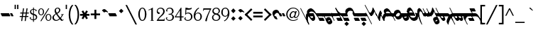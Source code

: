 SplineFontDB: 3.0
FontName: Vertical_Latin_Calligraphic
FullName: Vertical Latin Calligraphic
FamilyName: Vertical Latin Calligraphic
Weight: Medium
Copyright: OFL1.1 2016 Haruna Tachibana
UComments: "2012-11-2: Created." 
Version: 0.1.0
ItalicAngle: 0
UnderlinePosition: -100
UnderlineWidth: 50
Ascent: 800
Descent: 200
LayerCount: 2
Layer: 0 0 "+gMyXYgAA"  1
Layer: 1 0 "+Uk2XYgAA"  0
XUID: [1021 462 1422874815 11458930]
FSType: 8
OS2Version: 0
OS2_WeightWidthSlopeOnly: 0
OS2_UseTypoMetrics: 1
CreationTime: 1351839321
ModificationTime: 1454856594
PfmFamily: 17
TTFWeight: 500
TTFWidth: 5
LineGap: 90
VLineGap: 0
OS2TypoAscent: 0
OS2TypoAOffset: 1
OS2TypoDescent: 0
OS2TypoDOffset: 1
OS2TypoLinegap: 90
OS2WinAscent: 0
OS2WinAOffset: 1
OS2WinDescent: 0
OS2WinDOffset: 1
HheadAscent: 0
HheadAOffset: 1
HheadDescent: 0
HheadDOffset: 1
OS2Vendor: 'PfEd'
Lookup: 1 0 0 "'medi' +ip5OLV9i"  {"'medi' +ip5OLV9i 01" ("med" ) } ['medi' ('DFLT' <'dflt' > 'latn' <'dflt' > ) ]
Lookup: 1 0 0 "'init' +ip6YLV9i"  {"'init' +ip6YLV9i 01" ("ini" ) } ['init' ('DFLT' <'dflt' > 'latn' <'dflt' > ) ]
Lookup: 1 0 0 "'fina' +ip5cPl9i"  {"'fina' +ip5cPl9i 01" ("fin" ) } ['fina' ('DFLT' <'dflt' > 'latn' <'dflt' > ) ]
Lookup: 6 0 0 "'calt' +ZYcA 1"  {"'calt' +ZYcA 1-1"  } ['calt' ('DFLT' <'dflt' > 'latn' <'dflt' > ) ]
Lookup: 4 0 1 "'liga' +ahluljBuVAhbVwAA"  {} ['liga' ('DFLT' <'dflt' > 'latn' <'dflt' > ) ]
Lookup: 1 0 0 "'cv00' Character Variants 00"  {"'cv00' Character Variants 00-1" ("med0" ) "'cv00' Character Variants 00-2" ("fin0" ) } ['cv00' ('DFLT' <'dflt' > 'latn' <'dflt' > ) ]
Lookup: 1 0 0 "'cv01' Character Variants 01"  {"'cv01' Character Variants 01-1" ("med1" ) "'cv01' Character Variants 01-2" ("fin1" ) } ['cv01' ('DFLT' <'dflt' > 'latn' <'dflt' > ) ]
Lookup: 1 0 0 "'cv02' Character Variants 02"  {"'cv02' Character Variants 02-1" ("med2" ) "'cv02' Character Variants 02-2" ("fin2" ) } ['cv02' ('DFLT' <'dflt' > 'latn' <'dflt' > ) ]
Lookup: 1 0 0 "'cv03' Character Variants 03"  {"'cv03' Character Variants 03-1" ("med3" ) "'cv03' Character Variants 03-2" ("fin3" ) } ['cv03' ('DFLT' <'dflt' > 'latn' <'dflt' > ) ]
Lookup: 1 0 0 "'cv04' Character Variants 04"  {"'cv04' Character Variants 04-1" ("med4" ) "'cv04' Character Variants 04-2" ("fin4" ) } ['cv04' ('DFLT' <'dflt' > 'latn' <'dflt' > ) ]
Lookup: 6 0 0 "'calt' intr"  {"'calt' intr-1"  } ['calt' ('DFLT' <'dflt' > 'latn' <'dflt' > ) ]
Lookup: 258 0 0 "'kern' kerning"  {"'kern' kerning-1" [150,0,4] } ['kern' ('DFLT' <'dflt' > 'latn' <'dflt' > ) ]
MarkAttachClasses: 1
DEI: 91125
KernClass2: 5 6 "'kern' kerning-1" 
 51 c.ini c.med g.ini g.med c.med1 g.med1 c.med2 g.med2
 98 i.ini i.med j.ini j.med y.ini y.med i.med1 j.med1 y.med1 i.med2 j.med2 y.med2 i.med3 j.med3 y.med3
 25 n.ini n.med n.med1 n.med2
 25 o.ini o.med o.med1 o.med2
 53 f.med f.fin f.med1 f.fin1 f.med2 f.fin2 f.med3 f.fin3
 161 i.med i.fin j.med j.fin y.med y.fin i.med1 i.fin1 j.med1 j.fin1 y.med1 y.fin1 i.med2 i.fin2 j.med2 j.fin2 y.med2 y.fin2 i.med3 i.fin3 j.med3 j.fin3 y.med3 y.fin3
 39 o.med o.fin o.med1 o.fin1 o.med2 o.fin2
 39 t.med t.fin t.med1 t.fin1 t.med2 t.fin2
 721 a.med a.fin b.med b.fin c.med c.fin d.med d.fin e.med e.fin g.med g.fin h.med h.fin k.med k.fin m.med m.fin p.med p.fin q.med q.fin r.med r.fin u.med u.fin v.med v.fin w.med w.fin x.med x.fin z.med z.fin a.med1 a.fin1 b.med1 b.fin1 c.med1 c.fin1 d.med1 d.fin1 e.med1 e.fin1 g.med1 g.fin1 h.med1 h.fin1 k.med1 k.fin1 m.med1 m.fin1 p.med1 p.fin1 q.med1 q.fin1 r.med1 r.fin1 u.med1 u.fin1 v.med1 v.fin1 w.med1 w.fin1 x.med1 x.fin1 z.med1 z.fin1 a.med2 a.fin2 b.med2 b.fin2 c.med2 c.fin2 d.med2 d.fin2 e.med2 e.fin2 g.med2 g.fin2 h.med2 h.fin2 k.med2 k.fin2 m.med2 m.fin2 p.med2 p.fin2 q.med2 q.fin2 r.med2 r.fin2 u.med2 u.fin2 v.med2 v.fin2 w.med2 w.fin2 x.med2 x.fin2 z.med2 z.fin2 v.med3 v.fin3 z.med3 z.fin3 v.med4 v.fin4
 0 {} 0 {} 0 {} 0 {} 0 {} 0 {} 0 {} 0 {} 0 {} 0 {} -15 {} 0 {} 0 {} 0 {} 0 {} 0 {} -15 {} 0 {} 0 {} -20 {} -20 {} -20 {} -35 {} -20 {} 0 {} -15 {} -15 {} 0 {} 0 {} 0 {}
ChainSub2: class "'calt' intr-1"  23 23 23 208
  Class: 59 a.ini a.med a.fin a.med0 a.fin0 a.med1 a.fin1 a.med2 a.fin2
  Class: 45 b.ini b.med b.fin b.med1 b.fin1 b.med2 b.fin2
  Class: 91 c.ini c.med c.fin g.ini g.med g.fin c.med1 c.fin1 g.med1 g.fin1 c.med2 c.fin2 g.med2 g.fin2
  Class: 45 d.ini d.med d.fin d.med1 d.fin1 d.med2 d.fin2
  Class: 59 e.ini e.med e.fin e.med0 e.fin0 e.med1 e.fin1 e.med2 e.fin2
  Class: 59 f.ini f.med f.fin f.med1 f.fin1 f.med2 f.fin2 f.med3 f.fin3
  Class: 45 h.ini h.med h.fin h.med1 h.fin1 h.med2 h.fin2
  Class: 179 i.ini i.med i.fin j.ini j.med j.fin y.ini y.med y.fin i.med1 i.fin1 j.med1 j.fin1 y.med1 y.fin1 i.med2 i.fin2 j.med2 j.fin2 y.med2 y.fin2 i.med3 i.fin3 j.med3 j.fin3 y.med3 y.fin3
  Class: 45 k.ini k.med k.fin k.med1 k.fin1 k.med2 k.fin2
  Class: 45 l.ini l.med l.fin l.med1 l.fin1 l.med2 l.fin2
  Class: 59 m.ini m.med m.fin m.med0 m.fin0 m.med1 m.fin1 m.med2 m.fin2
  Class: 45 n.ini n.med n.fin n.med1 n.fin1 n.med2 n.fin2
  Class: 45 o.ini o.med o.fin o.med1 o.fin1 o.med2 o.fin2
  Class: 45 p.ini p.med p.fin p.med1 p.fin1 p.med2 p.fin2
  Class: 45 q.ini q.med q.fin q.med1 q.fin1 q.med2 q.fin2
  Class: 45 r.ini r.med r.fin r.med1 r.fin1 r.med2 r.fin2
  Class: 45 s.ini s.med s.fin s.med1 s.fin1 s.med2 s.fin2
  Class: 45 t.ini t.med t.fin t.med1 t.fin1 t.med2 t.fin2
  Class: 91 u.ini u.med u.fin w.ini w.med w.fin u.med1 u.fin1 w.med1 w.fin1 u.med2 u.fin2 w.med2 w.fin2
  Class: 73 v.ini v.med v.fin v.med1 v.fin1 v.med2 v.fin2 v.med3 v.fin3 v.med4 v.fin4
  Class: 45 x.ini x.med x.fin x.med1 x.fin1 x.med2 x.fin2
  Class: 59 z.ini z.med z.fin z.med1 z.fin1 z.med2 z.fin2 z.med3 z.fin3
  BClass: 59 a.ini a.med a.fin a.med0 a.fin0 a.med1 a.fin1 a.med2 a.fin2
  BClass: 45 b.ini b.med b.fin b.med1 b.fin1 b.med2 b.fin2
  BClass: 91 c.ini c.med c.fin g.ini g.med g.fin c.med1 c.fin1 g.med1 g.fin1 c.med2 c.fin2 g.med2 g.fin2
  BClass: 45 d.ini d.med d.fin d.med1 d.fin1 d.med2 d.fin2
  BClass: 59 e.ini e.med e.fin e.med0 e.fin0 e.med1 e.fin1 e.med2 e.fin2
  BClass: 59 f.ini f.med f.fin f.med1 f.fin1 f.med2 f.fin2 f.med3 f.fin3
  BClass: 45 h.ini h.med h.fin h.med1 h.fin1 h.med2 h.fin2
  BClass: 179 i.ini i.med i.fin j.ini j.med j.fin y.ini y.med y.fin i.med1 i.fin1 j.med1 j.fin1 y.med1 y.fin1 i.med2 i.fin2 j.med2 j.fin2 y.med2 y.fin2 i.med3 i.fin3 j.med3 j.fin3 y.med3 y.fin3
  BClass: 45 k.ini k.med k.fin k.med1 k.fin1 k.med2 k.fin2
  BClass: 45 l.ini l.med l.fin l.med1 l.fin1 l.med2 l.fin2
  BClass: 59 m.ini m.med m.fin m.med0 m.fin0 m.med1 m.fin1 m.med2 m.fin2
  BClass: 45 n.ini n.med n.fin n.med1 n.fin1 n.med2 n.fin2
  BClass: 45 o.ini o.med o.fin o.med1 o.fin1 o.med2 o.fin2
  BClass: 45 p.ini p.med p.fin p.med1 p.fin1 p.med2 p.fin2
  BClass: 45 q.ini q.med q.fin q.med1 q.fin1 q.med2 q.fin2
  BClass: 45 r.ini r.med r.fin r.med1 r.fin1 r.med2 r.fin2
  BClass: 45 s.ini s.med s.fin s.med1 s.fin1 s.med2 s.fin2
  BClass: 45 t.ini t.med t.fin t.med1 t.fin1 t.med2 t.fin2
  BClass: 91 u.ini u.med u.fin w.ini w.med w.fin u.med1 u.fin1 w.med1 w.fin1 u.med2 u.fin2 w.med2 w.fin2
  BClass: 73 v.ini v.med v.fin v.med1 v.fin1 v.med2 v.fin2 v.med3 v.fin3 v.med4 v.fin4
  BClass: 45 x.ini x.med x.fin x.med1 x.fin1 x.med2 x.fin2
  BClass: 59 z.ini z.med z.fin z.med1 z.fin1 z.med2 z.fin2 z.med3 z.fin3
  FClass: 59 a.ini a.med a.fin a.med0 a.fin0 a.med1 a.fin1 a.med2 a.fin2
  FClass: 45 b.ini b.med b.fin b.med1 b.fin1 b.med2 b.fin2
  FClass: 91 c.ini c.med c.fin g.ini g.med g.fin c.med1 c.fin1 g.med1 g.fin1 c.med2 c.fin2 g.med2 g.fin2
  FClass: 45 d.ini d.med d.fin d.med1 d.fin1 d.med2 d.fin2
  FClass: 59 e.ini e.med e.fin e.med0 e.fin0 e.med1 e.fin1 e.med2 e.fin2
  FClass: 59 f.ini f.med f.fin f.med1 f.fin1 f.med2 f.fin2 f.med3 f.fin3
  FClass: 45 h.ini h.med h.fin h.med1 h.fin1 h.med2 h.fin2
  FClass: 179 i.ini i.med i.fin j.ini j.med j.fin y.ini y.med y.fin i.med1 i.fin1 j.med1 j.fin1 y.med1 y.fin1 i.med2 i.fin2 j.med2 j.fin2 y.med2 y.fin2 i.med3 i.fin3 j.med3 j.fin3 y.med3 y.fin3
  FClass: 45 k.ini k.med k.fin k.med1 k.fin1 k.med2 k.fin2
  FClass: 45 l.ini l.med l.fin l.med1 l.fin1 l.med2 l.fin2
  FClass: 59 m.ini m.med m.fin m.med0 m.fin0 m.med1 m.fin1 m.med2 m.fin2
  FClass: 45 n.ini n.med n.fin n.med1 n.fin1 n.med2 n.fin2
  FClass: 45 o.ini o.med o.fin o.med1 o.fin1 o.med2 o.fin2
  FClass: 45 p.ini p.med p.fin p.med1 p.fin1 p.med2 p.fin2
  FClass: 45 q.ini q.med q.fin q.med1 q.fin1 q.med2 q.fin2
  FClass: 45 r.ini r.med r.fin r.med1 r.fin1 r.med2 r.fin2
  FClass: 45 s.ini s.med s.fin s.med1 s.fin1 s.med2 s.fin2
  FClass: 45 t.ini t.med t.fin t.med1 t.fin1 t.med2 t.fin2
  FClass: 91 u.ini u.med u.fin w.ini w.med w.fin u.med1 u.fin1 w.med1 w.fin1 u.med2 u.fin2 w.med2 w.fin2
  FClass: 73 v.ini v.med v.fin v.med1 v.fin1 v.med2 v.fin2 v.med3 v.fin3 v.med4 v.fin4
  FClass: 45 x.ini x.med x.fin x.med1 x.fin1 x.med2 x.fin2
  FClass: 59 z.ini z.med z.fin z.med1 z.fin1 z.med2 z.fin2 z.med3 z.fin3
 1 1 0
  ClsList: 1
  BClsList: 7
  FClsList:
 1
  SeqLookup: 0 "'cv01' Character Variants 01" 
 1 1 0
  ClsList: 1
  BClsList: 12
  FClsList:
 1
  SeqLookup: 0 "'cv01' Character Variants 01" 
 1 1 0
  ClsList: 1
  BClsList: 18
  FClsList:
 1
  SeqLookup: 0 "'cv01' Character Variants 01" 
 1 1 0
  ClsList: 1
  BClsList: 19
  FClsList:
 1
  SeqLookup: 0 "'cv01' Character Variants 01" 
 1 1 0
  ClsList: 2
  BClsList: 3
  FClsList:
 1
  SeqLookup: 0 "'cv01' Character Variants 01" 
 1 1 0
  ClsList: 2
  BClsList: 5
  FClsList:
 1
  SeqLookup: 0 "'cv01' Character Variants 01" 
 1 1 0
  ClsList: 2
  BClsList: 7
  FClsList:
 1
  SeqLookup: 0 "'cv02' Character Variants 02" 
 1 1 0
  ClsList: 2
  BClsList: 8
  FClsList:
 1
  SeqLookup: 0 "'cv01' Character Variants 01" 
 1 1 0
  ClsList: 2
  BClsList: 10
  FClsList:
 1
  SeqLookup: 0 "'cv01' Character Variants 01" 
 1 1 0
  ClsList: 2
  BClsList: 12
  FClsList:
 1
  SeqLookup: 0 "'cv02' Character Variants 02" 
 1 1 0
  ClsList: 2
  BClsList: 14
  FClsList:
 1
  SeqLookup: 0 "'cv01' Character Variants 01" 
 1 1 0
  ClsList: 2
  BClsList: 18
  FClsList:
 1
  SeqLookup: 0 "'cv02' Character Variants 02" 
 1 1 0
  ClsList: 2
  BClsList: 19
  FClsList:
 1
  SeqLookup: 0 "'cv01' Character Variants 01" 
 1 1 0
  ClsList: 3
  BClsList: 3
  FClsList:
 1
  SeqLookup: 0 "'cv01' Character Variants 01" 
 1 1 0
  ClsList: 3
  BClsList: 5
  FClsList:
 1
  SeqLookup: 0 "'cv01' Character Variants 01" 
 1 1 0
  ClsList: 3
  BClsList: 8
  FClsList:
 1
  SeqLookup: 0 "'cv01' Character Variants 01" 
 1 1 0
  ClsList: 3
  BClsList: 12
  FClsList:
 1
  SeqLookup: 0 "'cv02' Character Variants 02" 
 1 1 0
  ClsList: 3
  BClsList: 15
  FClsList:
 1
  SeqLookup: 0 "'cv01' Character Variants 01" 
 1 1 0
  ClsList: 3
  BClsList: 18
  FClsList:
 1
  SeqLookup: 0 "'cv02' Character Variants 02" 
 1 1 0
  ClsList: 3
  BClsList: 19
  FClsList:
 1
  SeqLookup: 0 "'cv01' Character Variants 01" 
 1 1 0
  ClsList: 4
  BClsList: 3
  FClsList:
 1
  SeqLookup: 0 "'cv01' Character Variants 01" 
 1 1 0
  ClsList: 4
  BClsList: 5
  FClsList:
 1
  SeqLookup: 0 "'cv01' Character Variants 01" 
 1 1 0
  ClsList: 4
  BClsList: 8
  FClsList:
 1
  SeqLookup: 0 "'cv01' Character Variants 01" 
 1 1 0
  ClsList: 4
  BClsList: 12
  FClsList:
 1
  SeqLookup: 0 "'cv02' Character Variants 02" 
 1 1 0
  ClsList: 4
  BClsList: 15
  FClsList:
 1
  SeqLookup: 0 "'cv01' Character Variants 01" 
 1 1 0
  ClsList: 4
  BClsList: 18
  FClsList:
 1
  SeqLookup: 0 "'cv02' Character Variants 02" 
 1 1 0
  ClsList: 4
  BClsList: 19
  FClsList:
 1
  SeqLookup: 0 "'cv01' Character Variants 01" 
 1 1 0
  ClsList: 5
  BClsList: 3
  FClsList:
 1
  SeqLookup: 0 "'cv01' Character Variants 01" 
 1 1 0
  ClsList: 5
  BClsList: 5
  FClsList:
 1
  SeqLookup: 0 "'cv01' Character Variants 01" 
 1 1 0
  ClsList: 5
  BClsList: 7
  FClsList:
 1
  SeqLookup: 0 "'cv01' Character Variants 01" 
 1 1 0
  ClsList: 5
  BClsList: 8
  FClsList:
 1
  SeqLookup: 0 "'cv01' Character Variants 01" 
 1 1 0
  ClsList: 5
  BClsList: 12
  FClsList:
 1
  SeqLookup: 0 "'cv02' Character Variants 02" 
 1 1 0
  ClsList: 5
  BClsList: 15
  FClsList:
 1
  SeqLookup: 0 "'cv01' Character Variants 01" 
 1 1 0
  ClsList: 5
  BClsList: 18
  FClsList:
 1
  SeqLookup: 0 "'cv02' Character Variants 02" 
 1 1 0
  ClsList: 5
  BClsList: 19
  FClsList:
 1
  SeqLookup: 0 "'cv01' Character Variants 01" 
 1 1 0
  ClsList: 6
  BClsList: 1
  FClsList:
 1
  SeqLookup: 0 "'cv01' Character Variants 01" 
 1 1 0
  ClsList: 6
  BClsList: 3
  FClsList:
 1
  SeqLookup: 0 "'cv02' Character Variants 02" 
 1 1 0
  ClsList: 6
  BClsList: 4
  FClsList:
 1
  SeqLookup: 0 "'cv01' Character Variants 01" 
 1 1 0
  ClsList: 6
  BClsList: 5
  FClsList:
 1
  SeqLookup: 0 "'cv02' Character Variants 02" 
 1 1 0
  ClsList: 6
  BClsList: 6
  FClsList:
 1
  SeqLookup: 0 "'cv01' Character Variants 01" 
 1 1 0
  ClsList: 6
  BClsList: 7
  FClsList:
 1
  SeqLookup: 0 "'cv01' Character Variants 01" 
 1 1 0
  ClsList: 6
  BClsList: 8
  FClsList:
 1
  SeqLookup: 0 "'cv02' Character Variants 02" 
 1 1 0
  ClsList: 6
  BClsList: 12
  FClsList:
 1
  SeqLookup: 0 "'cv03' Character Variants 03" 
 1 1 0
  ClsList: 6
  BClsList: 13
  FClsList:
 1
  SeqLookup: 0 "'cv01' Character Variants 01" 
 1 1 0
  ClsList: 6
  BClsList: 14
  FClsList:
 1
  SeqLookup: 0 "'cv01' Character Variants 01" 
 1 1 0
  ClsList: 6
  BClsList: 15
  FClsList:
 1
  SeqLookup: 0 "'cv02' Character Variants 02" 
 1 1 0
  ClsList: 6
  BClsList: 18
  FClsList:
 1
  SeqLookup: 0 "'cv03' Character Variants 03" 
 1 1 0
  ClsList: 6
  BClsList: 19
  FClsList:
 1
  SeqLookup: 0 "'cv02' Character Variants 02" 
 1 1 0
  ClsList: 6
  BClsList: 20
  FClsList:
 1
  SeqLookup: 0 "'cv01' Character Variants 01" 
 1 1 0
  ClsList: 6
  BClsList: 21
  FClsList:
 1
  SeqLookup: 0 "'cv01' Character Variants 01" 
 1 1 0
  ClsList: 7
  BClsList: 5
  FClsList:
 1
  SeqLookup: 0 "'cv01' Character Variants 01" 
 1 1 0
  ClsList: 7
  BClsList: 7
  FClsList:
 1
  SeqLookup: 0 "'cv02' Character Variants 02" 
 1 1 0
  ClsList: 7
  BClsList: 8
  FClsList:
 1
  SeqLookup: 0 "'cv01' Character Variants 01" 
 1 1 0
  ClsList: 7
  BClsList: 10
  FClsList:
 1
  SeqLookup: 0 "'cv01' Character Variants 01" 
 1 1 0
  ClsList: 7
  BClsList: 12
  FClsList:
 1
  SeqLookup: 0 "'cv01' Character Variants 01" 
 1 1 0
  ClsList: 7
  BClsList: 13
  FClsList:
 1
  SeqLookup: 0 "'cv01' Character Variants 01" 
 1 1 0
  ClsList: 7
  BClsList: 18
  FClsList:
 1
  SeqLookup: 0 "'cv01' Character Variants 01" 
 1 1 0
  ClsList: 7
  BClsList: 19
  FClsList:
 1
  SeqLookup: 0 "'cv01' Character Variants 01" 
 1 1 0
  ClsList: 7
  BClsList: 21
  FClsList:
 1
  SeqLookup: 0 "'cv01' Character Variants 01" 
 1 1 0
  ClsList: 8
  BClsList: 1
  FClsList:
 1
  SeqLookup: 0 "'cv01' Character Variants 01" 
 1 1 0
  ClsList: 8
  BClsList: 3
  FClsList:
 1
  SeqLookup: 0 "'cv02' Character Variants 02" 
 1 1 0
  ClsList: 8
  BClsList: 4
  FClsList:
 1
  SeqLookup: 0 "'cv01' Character Variants 01" 
 1 1 0
  ClsList: 8
  BClsList: 5
  FClsList:
 1
  SeqLookup: 0 "'cv02' Character Variants 02" 
 1 1 0
  ClsList: 8
  BClsList: 6
  FClsList:
 1
  SeqLookup: 0 "'cv01' Character Variants 01" 
 1 1 0
  ClsList: 8
  BClsList: 8
  FClsList:
 1
  SeqLookup: 0 "'cv02' Character Variants 02" 
 1 1 0
  ClsList: 8
  BClsList: 12
  FClsList:
 1
  SeqLookup: 0 "'cv03' Character Variants 03" 
 1 1 0
  ClsList: 8
  BClsList: 13
  FClsList:
 1
  SeqLookup: 0 "'cv01' Character Variants 01" 
 1 1 0
  ClsList: 8
  BClsList: 14
  FClsList:
 1
  SeqLookup: 0 "'cv01' Character Variants 01" 
 1 1 0
  ClsList: 8
  BClsList: 15
  FClsList:
 1
  SeqLookup: 0 "'cv02' Character Variants 02" 
 1 1 0
  ClsList: 8
  BClsList: 18
  FClsList:
 1
  SeqLookup: 0 "'cv03' Character Variants 03" 
 1 1 0
  ClsList: 8
  BClsList: 19
  FClsList:
 1
  SeqLookup: 0 "'cv02' Character Variants 02" 
 1 1 0
  ClsList: 8
  BClsList: 20
  FClsList:
 1
  SeqLookup: 0 "'cv01' Character Variants 01" 
 1 1 0
  ClsList: 8
  BClsList: 21
  FClsList:
 1
  SeqLookup: 0 "'cv01' Character Variants 01" 
 1 1 0
  ClsList: 8
  BClsList: 22
  FClsList:
 1
  SeqLookup: 0 "'cv01' Character Variants 01" 
 1 1 0
  ClsList: 9
  BClsList: 3
  FClsList:
 1
  SeqLookup: 0 "'cv01' Character Variants 01" 
 1 1 0
  ClsList: 9
  BClsList: 5
  FClsList:
 1
  SeqLookup: 0 "'cv01' Character Variants 01" 
 1 1 0
  ClsList: 9
  BClsList: 7
  FClsList:
 1
  SeqLookup: 0 "'cv01' Character Variants 01" 
 1 1 0
  ClsList: 9
  BClsList: 8
  FClsList:
 1
  SeqLookup: 0 "'cv01' Character Variants 01" 
 1 1 0
  ClsList: 9
  BClsList: 12
  FClsList:
 1
  SeqLookup: 0 "'cv01' Character Variants 01" 
 1 1 0
  ClsList: 9
  BClsList: 18
  FClsList:
 1
  SeqLookup: 0 "'cv02' Character Variants 02" 
 1 1 0
  ClsList: 9
  BClsList: 19
  FClsList:
 1
  SeqLookup: 0 "'cv01' Character Variants 01" 
 1 1 0
  ClsList: 11
  BClsList: 3
  FClsList:
 1
  SeqLookup: 0 "'cv01' Character Variants 01" 
 1 1 0
  ClsList: 11
  BClsList: 5
  FClsList:
 1
  SeqLookup: 0 "'cv01' Character Variants 01" 
 1 1 0
  ClsList: 11
  BClsList: 8
  FClsList:
 1
  SeqLookup: 0 "'cv01' Character Variants 01" 
 1 1 0
  ClsList: 11
  BClsList: 12
  FClsList:
 1
  SeqLookup: 0 "'cv01' Character Variants 01" 
 1 1 0
  ClsList: 11
  BClsList: 18
  FClsList:
 1
  SeqLookup: 0 "'cv02' Character Variants 02" 
 1 1 0
  ClsList: 11
  BClsList: 19
  FClsList:
 1
  SeqLookup: 0 "'cv01' Character Variants 01" 
 1 1 0
  ClsList: 12
  BClsList: 5
  FClsList:
 1
  SeqLookup: 0 "'cv01' Character Variants 01" 
 1 1 0
  ClsList: 12
  BClsList: 7
  FClsList:
 1
  SeqLookup: 0 "'cv02' Character Variants 02" 
 1 1 0
  ClsList: 12
  BClsList: 8
  FClsList:
 1
  SeqLookup: 0 "'cv01' Character Variants 01" 
 1 1 0
  ClsList: 12
  BClsList: 10
  FClsList:
 1
  SeqLookup: 0 "'cv01' Character Variants 01" 
 1 1 0
  ClsList: 12
  BClsList: 12
  FClsList:
 1
  SeqLookup: 0 "'cv01' Character Variants 01" 
 1 1 0
  ClsList: 12
  BClsList: 18
  FClsList:
 1
  SeqLookup: 0 "'cv02' Character Variants 02" 
 1 1 0
  ClsList: 12
  BClsList: 19
  FClsList:
 1
  SeqLookup: 0 "'cv01' Character Variants 01" 
 1 1 0
  ClsList: 12
  BClsList: 21
  FClsList:
 1
  SeqLookup: 0 "'cv01' Character Variants 01" 
 1 1 0
  ClsList: 13
  BClsList: 3
  FClsList:
 1
  SeqLookup: 0 "'cv01' Character Variants 01" 
 1 1 0
  ClsList: 13
  BClsList: 5
  FClsList:
 1
  SeqLookup: 0 "'cv01' Character Variants 01" 
 1 1 0
  ClsList: 13
  BClsList: 7
  FClsList:
 1
  SeqLookup: 0 "'cv01' Character Variants 01" 
 1 1 0
  ClsList: 13
  BClsList: 8
  FClsList:
 1
  SeqLookup: 0 "'cv01' Character Variants 01" 
 1 1 0
  ClsList: 13
  BClsList: 12
  FClsList:
 1
  SeqLookup: 0 "'cv02' Character Variants 02" 
 1 1 0
  ClsList: 13
  BClsList: 15
  FClsList:
 1
  SeqLookup: 0 "'cv01' Character Variants 01" 
 1 1 0
  ClsList: 13
  BClsList: 18
  FClsList:
 1
  SeqLookup: 0 "'cv02' Character Variants 02" 
 1 1 0
  ClsList: 13
  BClsList: 19
  FClsList:
 1
  SeqLookup: 0 "'cv01' Character Variants 01" 
 1 1 0
  ClsList: 14
  BClsList: 3
  FClsList:
 1
  SeqLookup: 0 "'cv01' Character Variants 01" 
 1 1 0
  ClsList: 14
  BClsList: 5
  FClsList:
 1
  SeqLookup: 0 "'cv01' Character Variants 01" 
 1 1 0
  ClsList: 14
  BClsList: 8
  FClsList:
 1
  SeqLookup: 0 "'cv01' Character Variants 01" 
 1 1 0
  ClsList: 14
  BClsList: 12
  FClsList:
 1
  SeqLookup: 0 "'cv02' Character Variants 02" 
 1 1 0
  ClsList: 14
  BClsList: 15
  FClsList:
 1
  SeqLookup: 0 "'cv01' Character Variants 01" 
 1 1 0
  ClsList: 14
  BClsList: 18
  FClsList:
 1
  SeqLookup: 0 "'cv02' Character Variants 02" 
 1 1 0
  ClsList: 14
  BClsList: 19
  FClsList:
 1
  SeqLookup: 0 "'cv01' Character Variants 01" 
 1 1 0
  ClsList: 15
  BClsList: 3
  FClsList:
 1
  SeqLookup: 0 "'cv01' Character Variants 01" 
 1 1 0
  ClsList: 15
  BClsList: 5
  FClsList:
 1
  SeqLookup: 0 "'cv01' Character Variants 01" 
 1 1 0
  ClsList: 15
  BClsList: 7
  FClsList:
 1
  SeqLookup: 0 "'cv02' Character Variants 02" 
 1 1 0
  ClsList: 15
  BClsList: 8
  FClsList:
 1
  SeqLookup: 0 "'cv01' Character Variants 01" 
 1 1 0
  ClsList: 15
  BClsList: 10
  FClsList:
 1
  SeqLookup: 0 "'cv01' Character Variants 01" 
 1 1 0
  ClsList: 15
  BClsList: 12
  FClsList:
 1
  SeqLookup: 0 "'cv02' Character Variants 02" 
 1 1 0
  ClsList: 15
  BClsList: 18
  FClsList:
 1
  SeqLookup: 0 "'cv02' Character Variants 02" 
 1 1 0
  ClsList: 15
  BClsList: 19
  FClsList:
 1
  SeqLookup: 0 "'cv01' Character Variants 01" 
 1 1 0
  ClsList: 16
  BClsList: 3
  FClsList:
 1
  SeqLookup: 0 "'cv01' Character Variants 01" 
 1 1 0
  ClsList: 16
  BClsList: 4
  FClsList:
 1
  SeqLookup: 0 "'cv01' Character Variants 01" 
 1 1 0
  ClsList: 16
  BClsList: 5
  FClsList:
 1
  SeqLookup: 0 "'cv01' Character Variants 01" 
 1 1 0
  ClsList: 16
  BClsList: 7
  FClsList:
 1
  SeqLookup: 0 "'cv01' Character Variants 01" 
 1 1 0
  ClsList: 16
  BClsList: 8
  FClsList:
 1
  SeqLookup: 0 "'cv01' Character Variants 01" 
 1 1 0
  ClsList: 16
  BClsList: 10
  FClsList:
 1
  SeqLookup: 0 "'cv01' Character Variants 01" 
 1 1 0
  ClsList: 16
  BClsList: 12
  FClsList:
 1
  SeqLookup: 0 "'cv02' Character Variants 02" 
 1 1 0
  ClsList: 16
  BClsList: 15
  FClsList:
 1
  SeqLookup: 0 "'cv01' Character Variants 01" 
 1 1 0
  ClsList: 16
  BClsList: 18
  FClsList:
 1
  SeqLookup: 0 "'cv02' Character Variants 02" 
 1 1 0
  ClsList: 16
  BClsList: 19
  FClsList:
 1
  SeqLookup: 0 "'cv01' Character Variants 01" 
 1 1 0
  ClsList: 17
  BClsList: 2
  FClsList:
 1
  SeqLookup: 0 "'cv01' Character Variants 01" 
 1 1 0
  ClsList: 17
  BClsList: 5
  FClsList:
 1
  SeqLookup: 0 "'cv01' Character Variants 01" 
 1 1 0
  ClsList: 17
  BClsList: 7
  FClsList:
 1
  SeqLookup: 0 "'cv02' Character Variants 02" 
 1 1 0
  ClsList: 17
  BClsList: 8
  FClsList:
 1
  SeqLookup: 0 "'cv01' Character Variants 01" 
 1 1 0
  ClsList: 17
  BClsList: 9
  FClsList:
 1
  SeqLookup: 0 "'cv01' Character Variants 01" 
 1 1 0
  ClsList: 17
  BClsList: 10
  FClsList:
 1
  SeqLookup: 0 "'cv01' Character Variants 01" 
 1 1 0
  ClsList: 17
  BClsList: 12
  FClsList:
 1
  SeqLookup: 0 "'cv01' Character Variants 01" 
 1 1 0
  ClsList: 17
  BClsList: 13
  FClsList:
 1
  SeqLookup: 0 "'cv01' Character Variants 01" 
 1 1 0
  ClsList: 17
  BClsList: 16
  FClsList:
 1
  SeqLookup: 0 "'cv01' Character Variants 01" 
 1 1 0
  ClsList: 17
  BClsList: 18
  FClsList:
 1
  SeqLookup: 0 "'cv02' Character Variants 02" 
 1 1 0
  ClsList: 17
  BClsList: 19
  FClsList:
 1
  SeqLookup: 0 "'cv01' Character Variants 01" 
 1 1 0
  ClsList: 17
  BClsList: 21
  FClsList:
 1
  SeqLookup: 0 "'cv01' Character Variants 01" 
 1 1 0
  ClsList: 18
  BClsList: 3
  FClsList:
 1
  SeqLookup: 0 "'cv01' Character Variants 01" 
 1 1 0
  ClsList: 18
  BClsList: 8
  FClsList:
 1
  SeqLookup: 0 "'cv01' Character Variants 01" 
 1 1 0
  ClsList: 18
  BClsList: 12
  FClsList:
 1
  SeqLookup: 0 "'cv02' Character Variants 02" 
 1 1 0
  ClsList: 18
  BClsList: 18
  FClsList:
 1
  SeqLookup: 0 "'cv01' Character Variants 01" 
 1 1 0
  ClsList: 19
  BClsList: 2
  FClsList:
 1
  SeqLookup: 0 "'cv01' Character Variants 01" 
 1 1 0
  ClsList: 19
  BClsList: 3
  FClsList:
 1
  SeqLookup: 0 "'cv01' Character Variants 01" 
 1 1 0
  ClsList: 19
  BClsList: 5
  FClsList:
 1
  SeqLookup: 0 "'cv01' Character Variants 01" 
 1 1 0
  ClsList: 19
  BClsList: 7
  FClsList:
 1
  SeqLookup: 0 "'cv02' Character Variants 02" 
 1 1 0
  ClsList: 19
  BClsList: 8
  FClsList:
 1
  SeqLookup: 0 "'cv01' Character Variants 01" 
 1 1 0
  ClsList: 19
  BClsList: 9
  FClsList:
 1
  SeqLookup: 0 "'cv01' Character Variants 01" 
 1 1 0
  ClsList: 19
  BClsList: 10
  FClsList:
 1
  SeqLookup: 0 "'cv02' Character Variants 02" 
 1 1 0
  ClsList: 19
  BClsList: 12
  FClsList:
 1
  SeqLookup: 0 "'cv02' Character Variants 02" 
 1 1 0
  ClsList: 19
  BClsList: 13
  FClsList:
 1
  SeqLookup: 0 "'cv01' Character Variants 01" 
 1 1 0
  ClsList: 19
  BClsList: 15
  FClsList:
 1
  SeqLookup: 0 "'cv01' Character Variants 01" 
 1 1 0
  ClsList: 19
  BClsList: 16
  FClsList:
 1
  SeqLookup: 0 "'cv01' Character Variants 01" 
 1 1 0
  ClsList: 19
  BClsList: 17
  FClsList:
 1
  SeqLookup: 0 "'cv01' Character Variants 01" 
 1 1 0
  ClsList: 19
  BClsList: 18
  FClsList:
 1
  SeqLookup: 0 "'cv02' Character Variants 02" 
 1 1 0
  ClsList: 19
  BClsList: 19
  FClsList:
 1
  SeqLookup: 0 "'cv01' Character Variants 01" 
 1 1 0
  ClsList: 19
  BClsList: 21
  FClsList:
 1
  SeqLookup: 0 "'cv01' Character Variants 01" 
 1 1 0
  ClsList: 20
  BClsList: 1
  FClsList:
 1
  SeqLookup: 0 "'cv02' Character Variants 02" 
 1 1 0
  ClsList: 20
  BClsList: 2
  FClsList:
 1
  SeqLookup: 0 "'cv01' Character Variants 01" 
 1 1 0
  ClsList: 20
  BClsList: 3
  FClsList:
 1
  SeqLookup: 0 "'cv03' Character Variants 03" 
 1 1 0
  ClsList: 20
  BClsList: 5
  FClsList:
 1
  SeqLookup: 0 "'cv03' Character Variants 03" 
 1 1 0
  ClsList: 20
  BClsList: 6
  FClsList:
 1
  SeqLookup: 0 "'cv02' Character Variants 02" 
 1 1 0
  ClsList: 20
  BClsList: 8
  FClsList:
 1
  SeqLookup: 0 "'cv03' Character Variants 03" 
 1 1 0
  ClsList: 20
  BClsList: 9
  FClsList:
 1
  SeqLookup: 0 "'cv02' Character Variants 02" 
 1 1 0
  ClsList: 20
  BClsList: 11
  FClsList:
 1
  SeqLookup: 0 "'cv01' Character Variants 01" 
 1 1 0
  ClsList: 20
  BClsList: 12
  FClsList:
 1
  SeqLookup: 0 "'cv04' Character Variants 04" 
 1 1 0
  ClsList: 20
  BClsList: 13
  FClsList:
 1
  SeqLookup: 0 "'cv01' Character Variants 01" 
 1 1 0
  ClsList: 20
  BClsList: 14
  FClsList:
 1
  SeqLookup: 0 "'cv01' Character Variants 01" 
 1 1 0
  ClsList: 20
  BClsList: 15
  FClsList:
 1
  SeqLookup: 0 "'cv02' Character Variants 02" 
 1 1 0
  ClsList: 20
  BClsList: 16
  FClsList:
 1
  SeqLookup: 0 "'cv01' Character Variants 01" 
 1 1 0
  ClsList: 20
  BClsList: 18
  FClsList:
 1
  SeqLookup: 0 "'cv04' Character Variants 04" 
 1 1 0
  ClsList: 20
  BClsList: 19
  FClsList:
 1
  SeqLookup: 0 "'cv03' Character Variants 03" 
 1 1 0
  ClsList: 20
  BClsList: 20
  FClsList:
 1
  SeqLookup: 0 "'cv02' Character Variants 02" 
 1 1 0
  ClsList: 20
  BClsList: 21
  FClsList:
 1
  SeqLookup: 0 "'cv02' Character Variants 02" 
 1 1 0
  ClsList: 21
  BClsList: 3
  FClsList:
 1
  SeqLookup: 0 "'cv01' Character Variants 01" 
 1 1 0
  ClsList: 21
  BClsList: 5
  FClsList:
 1
  SeqLookup: 0 "'cv01' Character Variants 01" 
 1 1 0
  ClsList: 21
  BClsList: 8
  FClsList:
 1
  SeqLookup: 0 "'cv01' Character Variants 01" 
 1 1 0
  ClsList: 21
  BClsList: 12
  FClsList:
 1
  SeqLookup: 0 "'cv02' Character Variants 02" 
 1 1 0
  ClsList: 21
  BClsList: 15
  FClsList:
 1
  SeqLookup: 0 "'cv01' Character Variants 01" 
 1 1 0
  ClsList: 21
  BClsList: 18
  FClsList:
 1
  SeqLookup: 0 "'cv02' Character Variants 02" 
 1 1 0
  ClsList: 21
  BClsList: 19
  FClsList:
 1
  SeqLookup: 0 "'cv01' Character Variants 01" 
 1 1 0
  ClsList: 22
  BClsList: 2
  FClsList:
 1
  SeqLookup: 0 "'cv02' Character Variants 02" 
 1 1 0
  ClsList: 22
  BClsList: 3
  FClsList:
 1
  SeqLookup: 0 "'cv01' Character Variants 01" 
 1 1 0
  ClsList: 22
  BClsList: 5
  FClsList:
 1
  SeqLookup: 0 "'cv02' Character Variants 02" 
 1 1 0
  ClsList: 22
  BClsList: 7
  FClsList:
 1
  SeqLookup: 0 "'cv03' Character Variants 03" 
 1 1 0
  ClsList: 22
  BClsList: 8
  FClsList:
 1
  SeqLookup: 0 "'cv01' Character Variants 01" 
 1 1 0
  ClsList: 22
  BClsList: 9
  FClsList:
 1
  SeqLookup: 0 "'cv01' Character Variants 01" 
 1 1 0
  ClsList: 22
  BClsList: 10
  FClsList:
 1
  SeqLookup: 0 "'cv02' Character Variants 02" 
 1 1 0
  ClsList: 22
  BClsList: 12
  FClsList:
 1
  SeqLookup: 0 "'cv02' Character Variants 02" 
 1 1 0
  ClsList: 22
  BClsList: 13
  FClsList:
 1
  SeqLookup: 0 "'cv02' Character Variants 02" 
 1 1 0
  ClsList: 22
  BClsList: 15
  FClsList:
 1
  SeqLookup: 0 "'cv01' Character Variants 01" 
 1 1 0
  ClsList: 22
  BClsList: 16
  FClsList:
 1
  SeqLookup: 0 "'cv02' Character Variants 02" 
 1 1 0
  ClsList: 22
  BClsList: 17
  FClsList:
 1
  SeqLookup: 0 "'cv02' Character Variants 02" 
 1 1 0
  ClsList: 22
  BClsList: 18
  FClsList:
 1
  SeqLookup: 0 "'cv02' Character Variants 02" 
 1 1 0
  ClsList: 22
  BClsList: 19
  FClsList:
 1
  SeqLookup: 0 "'cv02' Character Variants 02" 
 1 1 0
  ClsList: 22
  BClsList: 21
  FClsList:
 1
  SeqLookup: 0 "'cv02' Character Variants 02" 
 1 1 0
  ClsList: 22
  BClsList: 22
  FClsList:
 1
  SeqLookup: 0 "'cv03' Character Variants 03" 
 1 1 0
  ClsList: 1
  BClsList: 2
  FClsList:
 1
  SeqLookup: 0 "'cv00' Character Variants 00" 
 1 1 0
  ClsList: 1
  BClsList: 10
  FClsList:
 1
  SeqLookup: 0 "'cv00' Character Variants 00" 
 1 1 0
  ClsList: 1
  BClsList: 16
  FClsList:
 1
  SeqLookup: 0 "'cv00' Character Variants 00" 
 1 1 0
  ClsList: 5
  BClsList: 2
  FClsList:
 1
  SeqLookup: 0 "'cv00' Character Variants 00" 
 1 1 0
  ClsList: 5
  BClsList: 10
  FClsList:
 1
  SeqLookup: 0 "'cv00' Character Variants 00" 
 1 1 0
  ClsList: 5
  BClsList: 16
  FClsList:
 1
  SeqLookup: 0 "'cv00' Character Variants 00" 
 1 1 0
  ClsList: 11
  BClsList: 2
  FClsList:
 1
  SeqLookup: 0 "'cv00' Character Variants 00" 
 1 1 0
  ClsList: 11
  BClsList: 10
  FClsList:
 1
  SeqLookup: 0 "'cv00' Character Variants 00" 
 1 1 0
  ClsList: 11
  BClsList: 16
  FClsList:
 1
  SeqLookup: 0 "'cv00' Character Variants 00" 
  ClassNames: "All_Others"  "a"  "b"  "c"  "d"  "e"  "f"  "h"  "i"  "k"  "l"  "m"  "n"  "o"  "p"  "q"  "r"  "s"  "t"  "u"  "v"  "x"  "z"  
  BClassNames: "All_Others"  "a"  "b"  "c"  "d"  "e"  "f"  "h"  "i"  "k"  "l"  "m"  "n"  "o"  "p"  "q"  "r"  "s"  "t"  "u"  "v"  "x"  "z"  
  FClassNames: "All_Others"  "a"  "b"  "c"  "d"  "e"  "f"  "h"  "i"  "k"  "l"  "m"  "n"  "o"  "p"  "q"  "r"  "s"  "t"  "u"  "v"  "x"  "z"  
EndFPST
ChainSub2: class "'calt' +ZYcA 1-1"  5 5 5 6
  Class: 110 a b c d e f g h i j k l m n o p q r s t u v w x y z A B C D E F G H I J K L M N O P Q R S T U V W X Y Z hyphen
  Class: 196 a.ini b.ini c.ini d.ini e.ini f.ini g.ini h.ini i.ini j.ini k.ini l.ini m.ini n.ini o.ini p.ini q.ini r.ini s.ini t.ini u.ini v.ini w.ini x.ini y.ini z.ini A.ini E.ini I.ini O.ini U.ini hyphen.ini
  Class: 196 a.med b.med c.med d.med e.med f.med g.med h.med i.med j.med k.med l.med m.med n.med o.med p.med q.med r.med s.med t.med u.med v.med w.med x.med y.med z.med A.med E.med I.med O.med U.med hyphen.med
  Class: 196 a.fin b.fin c.fin d.fin e.fin f.fin g.fin h.fin i.fin j.fin k.fin l.fin m.fin n.fin o.fin p.fin q.fin r.fin s.fin t.fin u.fin v.fin w.fin x.fin y.fin z.fin A.fin E.fin I.fin O.fin U.fin hyphen.fin
  BClass: 110 a b c d e f g h i j k l m n o p q r s t u v w x y z A B C D E F G H I J K L M N O P Q R S T U V W X Y Z hyphen
  BClass: 196 a.ini b.ini c.ini d.ini e.ini f.ini g.ini h.ini i.ini j.ini k.ini l.ini m.ini n.ini o.ini p.ini q.ini r.ini s.ini t.ini u.ini v.ini w.ini x.ini y.ini z.ini A.ini E.ini I.ini O.ini U.ini hyphen.ini
  BClass: 196 a.med b.med c.med d.med e.med f.med g.med h.med i.med j.med k.med l.med m.med n.med o.med p.med q.med r.med s.med t.med u.med v.med w.med x.med y.med z.med A.med E.med I.med O.med U.med hyphen.med
  BClass: 196 a.fin b.fin c.fin d.fin e.fin f.fin g.fin h.fin i.fin j.fin k.fin l.fin m.fin n.fin o.fin p.fin q.fin r.fin s.fin t.fin u.fin v.fin w.fin x.fin y.fin z.fin A.fin E.fin I.fin O.fin U.fin hyphen.fin
  FClass: 110 a b c d e f g h i j k l m n o p q r s t u v w x y z A B C D E F G H I J K L M N O P Q R S T U V W X Y Z hyphen
  FClass: 196 a.ini b.ini c.ini d.ini e.ini f.ini g.ini h.ini i.ini j.ini k.ini l.ini m.ini n.ini o.ini p.ini q.ini r.ini s.ini t.ini u.ini v.ini w.ini x.ini y.ini z.ini A.ini E.ini I.ini O.ini U.ini hyphen.ini
  FClass: 196 a.med b.med c.med d.med e.med f.med g.med h.med i.med j.med k.med l.med m.med n.med o.med p.med q.med r.med s.med t.med u.med v.med w.med x.med y.med z.med A.med E.med I.med O.med U.med hyphen.med
  FClass: 196 a.fin b.fin c.fin d.fin e.fin f.fin g.fin h.fin i.fin j.fin k.fin l.fin m.fin n.fin o.fin p.fin q.fin r.fin s.fin t.fin u.fin v.fin w.fin x.fin y.fin z.fin A.fin E.fin I.fin O.fin U.fin hyphen.fin
 1 1 1
  ClsList: 1
  BClsList: 2
  FClsList: 1
 1
  SeqLookup: 0 "'medi' +ip5OLV9i" 
 1 1 1
  ClsList: 1
  BClsList: 3
  FClsList: 1
 1
  SeqLookup: 0 "'medi' +ip5OLV9i" 
 1 1 1
  ClsList: 1
  BClsList: 4
  FClsList: 1
 1
  SeqLookup: 0 "'medi' +ip5OLV9i" 
 1 1 0
  ClsList: 1
  BClsList: 3
  FClsList:
 1
  SeqLookup: 0 "'fina' +ip5cPl9i" 
 1 1 0
  ClsList: 1
  BClsList: 2
  FClsList:
 1
  SeqLookup: 0 "'fina' +ip5cPl9i" 
 1 0 1
  ClsList: 1
  BClsList:
  FClsList: 1
 1
  SeqLookup: 0 "'init' +ip6YLV9i" 
  ClassNames: "0"  "1"  "2"  "3"  "4"  
  BClassNames: "0"  "1"  "2"  "3"  "4"  
  FClassNames: "0"  "1"  "2"  "3"  "4"  
EndFPST
LangName: 1033 
Encoding: ISO8859-1
UnicodeInterp: none
NameList: Adobe Glyph List
DisplaySize: -36
AntiAlias: 1
FitToEm: 1
WinInfo: 0 20 11
BeginPrivate: 0
EndPrivate
Grid
954 245 m 25
 -40 245 l 25
951 355 m 25
 -43 355 l 25
-44 300 m 25
 963 300 l 25
-22 600 m 25
 1008 600 l 25
EndSplineSet
BeginChars: 461 307

StartChar: a
Encoding: 97 97 0
Width: 483
VWidth: 0
Flags: W
HStem: 525 20G<0 30> 525 20G<0 30> 635 20G<395 425>
VStem: 413 70<474.834 581.667>
LayerCount: 2
Fore
SplineSet
395 645 m 1x30
 415 655 l 1
 465 555 l 2
 477 531 483 505.333 483 478 c 0
 483 455.333 477.833 429.833 467.5 401.5 c 0
 457.167 373.167 446.833 350 436.5 332 c 0
 426.167 314 410.667 288.333 390 255 c 0
 369.333 222.333 353.833 196.667 343.5 178 c 0
 333.167 159.333 322.833 136 312.5 108 c 0
 302.167 80 297 54.3333 297 31 c 0
 297 3.66667 303 -21.6667 315 -45 c 1
 295 -55 l 1
 245 45 l 2
 233 68.3334 227 93.6667 227 121 c 0
 227 144.333 232.167 170 242.5 198 c 0
 252.833 226 263.167 249.333 273.5 268 c 0
 283.833 286.667 299.333 312.333 320 345 c 0
 340.667 378.333 356.167 404 366.5 422 c 0
 376.835 440 387.168 463.167 397.5 491.5 c 0
 407.833 519.833 413 545.333 413 568 c 0
 413 595.333 407 621 395 645 c 1x30
295 -55 m 1
 0 535 l 1
 20 545 l 1xb0
 315 -45 l 1
 295 -55 l 1
EndSplineSet
Validated: 524293
Substitution2: "'medi' +ip5OLV9i 01" a.med
Substitution2: "'init' +ip6YLV9i 01" a.ini
Substitution2: "'fina' +ip5cPl9i 01" a.fin
EndChar

StartChar: a.ini
Encoding: 256 -1 1
Width: 295
VWidth: 0
Flags: W
HStem: 335 210G<0 30 263.667 275> 525 20G<0 30>
VStem: 200 70<142.626 286.681>
LayerCount: 2
Fore
SplineSet
315 -45 m 1x20
 295 -55 l 1
 245 45 l 2
 215 105 200 170 200 240 c 0
 200 300 213.667 335.667 241 347 c 0
 254.333 352.333 262.333 355 265 355 c 1
 315 255 l 1
 295 245 l 1
 278.333 228.333 270 196.667 270 150 c 0
 270 80 285 15 315 -45 c 1x20
295 -55 m 1
 0 535 l 1
 20 545 l 5xa0
 315 -45 l 1
 295 -55 l 1
EndSplineSet
Validated: 524293
EndChar

StartChar: space
Encoding: 32 32 2
Width: 110
VWidth: 0
Flags: W
LayerCount: 2
EndChar

StartChar: a.med
Encoding: 257 -1 3
Width: 200
VWidth: 0
Flags: W
HStem: 335 20G<-50 -20.3334 168.667 180>
VStem: 105 70<140.995 286.681>
LayerCount: 2
Fore
SplineSet
220 -45 m 1
 200 -55 l 1
 150 45 l 2
 120 105 105 170 105 240 c 0
 105 300 118.667 335.667 146 347 c 0
 159.333 352.333 167.333 355 170 355 c 1
 220 255 l 1
 200 245 l 1
 183.333 228.333 175 196.667 175 150 c 0
 175 80 190 15 220 -45 c 1
-50 345 m 1
 -30 355 l 1
 -10.6667 355 14.3333 331.333 45 284 c 0
 75.6667 236.667 117.333 160.333 170 55 c 2
 220 -45 l 1
 200 -55 l 1
 147.333 50.3333 105.667 126.667 75 174 c 0
 44.3333 221.333 19.3333 245 0 245 c 5
 -50 345 l 1
EndSplineSet
Validated: 524293
Substitution2: "'cv00' Character Variants 00-1" a.med0
Substitution2: "'cv02' Character Variants 02-1" a.med2
Substitution2: "'cv01' Character Variants 01-1" a.med1
EndChar

StartChar: a.fin
Encoding: 258 -1 4
Width: 388
VWidth: 0
Flags: W
HStem: 335 20G<-50 -20.3333> 635 20G<300 330>
VStem: 318 70<474.834 581.667>
LayerCount: 2
Fore
SplineSet
-50 345 m 1
 -30 355 l 1
 -10.6667 355 14.3333 331.333 45 284 c 0
 75.6667 236.667 117.333 160.333 170 55 c 2
 220 -45 l 1
 200 -55 l 1
 147.333 50.3333 105.667 126.667 75 174 c 0
 44.3333 221.333 19.3333 245 0 245 c 1
 -50 345 l 1
300 645 m 1
 320 655 l 5
 370 555 l 2
 382 531 388 505.333 388 478 c 0
 388 455.333 382.833 429.833 372.5 401.5 c 0
 362.167 373.167 351.833 350 341.5 332 c 0
 331.167 314 315.667 288.333 295 255 c 0
 274.333 222.333 258.833 196.667 248.5 178 c 0
 238.166 159.333 227.833 136 217.5 108 c 0
 207.167 80 202 54.3333 202 31 c 0
 202 3.66667 208 -21.6667 220 -45 c 1
 200 -55 l 1
 150 45 l 2
 138 68.3334 132 93.6667 132 121 c 0
 132 144.333 137.167 170 147.5 198 c 0
 157.833 226 168.167 249.333 178.5 268 c 0
 188.833 286.667 204.333 312.333 225 345 c 0
 245.668 378.333 261.168 404 271.5 422 c 0
 281.834 440 292.167 463.167 302.5 491.5 c 0
 312.833 519.833 318 545.333 318 568 c 0
 318 595.333 312 621 300 645 c 1
EndSplineSet
Validated: 524293
Substitution2: "'cv00' Character Variants 00-2" a.fin0
Substitution2: "'cv02' Character Variants 02-2" a.fin2
Substitution2: "'cv01' Character Variants 01-2" a.fin1
EndChar

StartChar: b
Encoding: 98 98 5
Width: 440
VWidth: 0
Flags: W
HStem: 65 21G<200 230> 245 110<62 70 75.3887 200> 390 20G<0 30> 425 110<100.444 199.753>
VStem: 220.811 70<183.74 244.532>
LayerCount: 2
Fore
SplineSet
560 -45 m 1
 540 -55 l 1
 380 265 256.667 425 170 425 c 1
 120 525 l 1
 140 535 l 1
 226.667 535 350 375 510 55 c 2
 560 -45 l 1
20 410 m 1
 70 310 l 1
 70 299.521 71.7962 288.299 75.3887 276.332 c 1
 94.5565 247.872 114.102 223.868 134.024 204.321 c 0
 153.946 184.774 169.272 175 180 175 c 1
 230 75 l 1
 210 65 l 1
 195.71 65 174.211 81.331 145.501 113.993 c 0
 116.792 146.655 93.1027 181.658 74.4346 219.001 c 2
 24.4346 319.001 l 2
 8.14487 351.588 0 378.587 0 400 c 1
 20 410 l 1
200 345 m 1
 220 355 l 1
 270 255 l 2
 283.875 227.252 290.812 198.18 290.811 167.785 c 0
 290.811 147.061 287.396 128.824 280.566 113.074 c 0
 273.735 97.3237 264.128 86.3025 251.743 80.0107 c 2
 231.743 70.0107 l 2
 225.045 66.6702 217.797 65 210 65 c 1
 160 165 l 1
 180 175 l 1
 183.801 175 187.571 175.421 191.311 176.262 c 1
 210.978 192.441 220.811 219.616 220.811 257.785 c 0
 220.811 288.18 213.874 317.252 200 345 c 1
50 300 m 1
 0 400 l 1
 0 424.667 3.83333 443.833 11.5 457.5 c 0
 19.1667 471.167 31 485.667 47 501 c 0
 47.0052 501.005 47.2377 501.122 47.6973 501.352 c 0
 57.2324 508.451 67.2639 515.09 77.792 521.27 c 0
 93.3886 530.423 114.125 535 140 535 c 1
 190 435 l 1
 170 425 l 1
 147.932 425 127.527 419.709 108.787 409.127 c 0
 97.0852 402.518 87.6953 390.48 80.6172 373.012 c 0
 73.5391 355.542 70 334.538 70 310 c 1
 50 300 l 1
12 345 m 1
 32 355 l 1
 220 355 l 1
 270 255 l 1
 250 245 l 1
 62 245 l 1
 12 345 l 1
EndSplineSet
Validated: 524325
Substitution2: "'fina' +ip5cPl9i 01" b.fin
Substitution2: "'init' +ip6YLV9i 01" b.ini
Substitution2: "'medi' +ip5OLV9i 01" b.med
EndChar

StartChar: b.ini
Encoding: 259 -1 6
Width: 350
VWidth: 0
Flags: W
HStem: 65 21G<200 230> 245 110<62 70 75.3887 200> 390 20G<0 30> 425 110<100.444 162.667>
VStem: 220.811 70<183.74 244.532>
LayerCount: 2
Fore
SplineSet
120 525 m 1
 140 535 l 1
 162.667 535 191.333 519 226 487 c 0
 260.667 455 292 411 320 355 c 2
 370 255 l 1
 350 245 l 1
 322 301 290.667 345 256 377 c 0
 221.333 409 192.667 425 170 425 c 1
 120 525 l 1
50 300 m 1
 0 400 l 1
 0 424.667 3.83333 443.833 11.5 457.5 c 0
 19.1667 471.167 31 485.667 47 501 c 0
 47.0052 501.005 47.2377 501.122 47.6973 501.352 c 0
 57.2324 508.451 67.2639 515.09 77.792 521.27 c 0
 93.3886 530.423 114.125 535 140 535 c 1
 190 435 l 1
 170 425 l 1
 147.932 425 127.527 419.709 108.787 409.127 c 0
 97.0852 402.518 87.6953 390.48 80.6172 373.012 c 0
 73.5391 355.542 70 334.538 70 310 c 1
 50 300 l 1
20 410 m 1
 70 310 l 1
 70 299.521 71.7962 288.299 75.3887 276.332 c 1
 94.5565 247.872 114.102 223.868 134.024 204.321 c 0
 153.946 184.774 169.272 175 180 175 c 1
 230 75 l 1
 210 65 l 1
 195.71 65 174.211 81.331 145.501 113.993 c 0
 116.792 146.655 93.1027 181.658 74.4346 219.001 c 2
 24.4346 319.001 l 2
 8.14487 351.588 0 378.587 0 400 c 1
 20 410 l 1
200 345 m 1
 220 355 l 1
 270 255 l 2
 283.875 227.252 290.812 198.18 290.811 167.785 c 0
 290.811 147.061 287.396 128.824 280.566 113.074 c 0
 273.735 97.3237 264.128 86.3025 251.743 80.0107 c 2
 231.743 70.0107 l 2
 225.045 66.6702 217.797 65 210 65 c 1
 160 165 l 1
 180 175 l 1
 183.801 175 187.571 175.421 191.311 176.262 c 1
 210.978 192.441 220.811 219.616 220.811 257.785 c 0
 220.811 288.18 213.874 317.252 200 345 c 1
12 345 m 1
 32 355 l 1
 220 355 l 1
 270 255 l 1
 250 245 l 1
 62 245 l 1
 12 345 l 1
EndSplineSet
Validated: 524325
EndChar

StartChar: b.med
Encoding: 260 -1 7
Width: 288
VWidth: 0
Flags: W
HStem: 65 21G<138 168> 245 110<0 8 13.3887 138> 390 20G<-62 -32> 425 110<38.4442 100.667>
LayerCount: 2
Fore
SplineSet
-42 410 m 1
 8 310 l 1
 8 299.521 9.79623 288.299 13.3887 276.332 c 1
 32.5569 247.872 52.1021 223.868 72.0242 204.321 c 0
 91.9463 184.774 107.272 175 118 175 c 1
 168 75 l 1
 148 65 l 1
 133.71 65 112.211 81.331 83.5009 113.993 c 0
 54.7913 146.655 31.1025 181.658 12.4346 219.001 c 2
 -37.5654 319.001 l 2
 -53.8551 351.588 -62 378.587 -62 400 c 1
 -42 410 l 1
138 345 m 1
 158 355 l 1
 208 255 l 2
 221.874 227.252 228.811 198.18 228.811 167.785 c 0
 228.811 147.062 225.396 128.825 218.566 113.074 c 0
 211.735 97.3237 202.128 86.3025 189.743 80.0107 c 2
 169.743 70.0107 l 2
 163.045 66.6702 155.797 65 148 65 c 1
 98 165 l 1
 118 175 l 1
 121.8 175 125.57 175.421 129.311 176.262 c 1
 148.978 192.441 158.811 219.616 158.811 257.785 c 0
 158.811 288.18 151.874 317.252 138 345 c 1
58 525 m 1
 78 535 l 1
 100.667 535 129.333 519 164 487 c 0
 198.667 455 230 411 258 355 c 2
 308 255 l 1
 288 245 l 1
 260 301 228.667 345 194 377 c 0
 159.333 409 130.667 425 108 425 c 1
 58 525 l 1
-12 300 m 1
 -62 400 l 1
 -62 424.667 -58.1667 443.833 -50.5 457.5 c 0
 -42.8333 471.167 -31 485.667 -15 501 c 0
 -14.9948 501.005 -14.7624 501.122 -14.3027 501.352 c 0
 -4.76756 508.451 5.264 515.09 15.792 521.27 c 0
 31.3886 530.423 52.1246 535 78 535 c 1
 128 435 l 1
 108 425 l 1
 85.9314 425 65.5271 419.709 46.7871 409.127 c 0
 35.0853 402.518 25.6954 390.48 18.6172 373.012 c 0
 11.5391 355.542 8 334.538 8 310 c 1
 -12 300 l 1
-50 345 m 1
 -30 355 l 1
 158 355 l 1
 208 255 l 1
 188 245 l 1
 0 245 l 1
 -50 345 l 1
EndSplineSet
Validated: 524293
Substitution2: "'cv02' Character Variants 02-1" b.med2
Substitution2: "'cv01' Character Variants 01-1" b.med1
EndChar

StartChar: b.fin
Encoding: 261 -1 8
Width: 378
VWidth: 0
Flags: W
HStem: 65 21G<138 168> 245 110<0 8 13.3887 138> 390 20G<-62 -32> 425 110<38.4442 137.753>
VStem: 158.811 70<130.914 272.983>
LayerCount: 2
Fore
SplineSet
498 -45 m 1
 478 -55 l 1
 318 265 194.667 425 108 425 c 1
 58 525 l 1
 78 535 l 1
 164.667 535 288 375 448 55 c 2
 498 -45 l 1
-42 410 m 1
 8 310 l 1
 8 299.521 9.79623 288.299 13.3887 276.332 c 1
 32.5569 247.872 52.1021 223.868 72.0242 204.321 c 0
 91.9463 184.774 107.272 175 118 175 c 1
 168 75 l 1
 148 65 l 1
 133.71 65 112.211 81.331 83.5009 113.993 c 0
 54.7913 146.655 31.1025 181.658 12.4346 219.001 c 2
 -37.5654 319.001 l 2
 -53.8551 351.588 -62 378.587 -62 400 c 1
 -42 410 l 1
138 345 m 1
 158 355 l 1
 208 255 l 2
 221.874 227.252 228.811 198.18 228.811 167.785 c 0
 228.811 147.062 225.396 128.825 218.566 113.074 c 0
 211.735 97.3237 202.128 86.3025 189.743 80.0107 c 2
 169.743 70.0107 l 2
 163.045 66.6702 155.797 65 148 65 c 1
 98 165 l 1
 118 175 l 1
 121.8 175 125.57 175.421 129.311 176.262 c 1
 148.978 192.441 158.811 219.616 158.811 257.785 c 0
 158.811 288.18 151.874 317.252 138 345 c 1
-12 300 m 1
 -62 400 l 1
 -62 424.667 -58.1667 443.833 -50.5 457.5 c 0
 -42.8333 471.167 -31 485.667 -15 501 c 0
 -14.9948 501.005 -14.7624 501.122 -14.3027 501.352 c 0
 -4.76756 508.451 5.264 515.09 15.792 521.27 c 0
 31.3886 530.423 52.1246 535 78 535 c 1
 128 435 l 1
 108 425 l 1
 85.9314 425 65.5271 419.709 46.7871 409.127 c 0
 35.0853 402.518 25.6954 390.48 18.6172 373.012 c 0
 11.5391 355.542 8 334.538 8 310 c 1
 -12 300 l 1
-50 345 m 1
 -30 355 l 1
 158 355 l 1
 208 255 l 1
 188 245 l 1
 0 245 l 1
 -50 345 l 1
EndSplineSet
Validated: 524293
Substitution2: "'cv02' Character Variants 02-2" b.fin2
Substitution2: "'cv01' Character Variants 01-2" b.fin1
EndChar

StartChar: x
Encoding: 120 120 9
Width: 220
VWidth: 0
Flags: W
HStem: 335 20G<0 180>
VStem: 0 220
LayerCount: 2
Fore
SplineSet
170 355 m 1
 220 255 l 1
 170 205 145 155 145 105 c 1
 125 95 l 1
 75 195 l 1
 75 245 100 295 150 345 c 1
 170 355 l 1
0 345 m 1
 20 355 l 1
 170 355 l 1
 220 255 l 1
 200 245 l 1
 50 245 l 1
 0 345 l 1
75 195 m 1
 95 205 l 1
 220 -45 l 1
 200 -55 l 1
 75 195 l 1
EndSplineSet
Validated: 5
Substitution2: "'medi' +ip5OLV9i 01" x.med
Substitution2: "'fina' +ip5cPl9i 01" x.fin
Substitution2: "'init' +ip6YLV9i 01" x.ini
EndChar

StartChar: c.ini
Encoding: 262 -1 10
Width: 235
VWidth: 0
Flags: W
HStem: 65 110<140 260> 245 110<50 205>
VStem: 0 310
LayerCount: 2
Fore
SplineSet
90 165 m 1
 110 175 l 1
 260 175 l 1
 310 75 l 1
 290 65 l 1
 140 65 l 1
 90 165 l 1
0 345 m 1
 20 355 l 1
 205 355 l 1
 255 255 l 1
 235 245 l 1
 50 245 l 1
 0 345 l 1
0 345 m 1
 20 355 l 1
 160 75 l 1
 140 65 l 1
 0 345 l 1
EndSplineSet
Validated: 5
EndChar

StartChar: c.med
Encoding: 263 -1 11
Width: 185
VWidth: 0
Flags: W
HStem: 65 110<90 210> 245 110<0 155>
VStem: -50 310
LayerCount: 2
Fore
SplineSet
40 165 m 1
 60 175 l 1
 210 175 l 1
 260 75 l 1
 240 65 l 1
 90 65 l 1
 40 165 l 1
-50 345 m 1
 -30 355 l 1
 155 355 l 1
 205 255 l 1
 185 245 l 1
 0 245 l 1
 -50 345 l 1
-50 345 m 1
 -30 355 l 1
 110 75 l 1
 90 65 l 1
 -50 345 l 1
EndSplineSet
Validated: 5
Substitution2: "'cv02' Character Variants 02-1" c.med2
Substitution2: "'cv01' Character Variants 01-1" c.med1
EndChar

StartChar: c.fin
Encoding: 264 -1 12
Width: 300
VWidth: 0
Flags: W
HStem: 65 110<90 210> 245 110<0 125 145 195>
LayerCount: 2
Fore
SplineSet
275 195 m 1
 295 205 l 1
 420 -45 l 1
 400 -55 l 1
 275 195 l 1
125 345 m 1
 145 355 l 1
 195 355 245 305 295 205 c 2
 345 105 l 1
 325 95 l 1
 275 195 225 245 175 245 c 1
 125 345 l 1
40 165 m 1
 60 175 l 1
 210 175 l 1
 260 75 l 1
 240 65 l 1
 90 65 l 1
 40 165 l 1
-50 345 m 1
 -30 355 l 1
 145 355 l 1
 195 255 l 1
 175 245 l 1
 0 245 l 1
 -50 345 l 1
-50 345 m 1
 -30 355 l 1
 110 75 l 1
 90 65 l 1
 -50 345 l 1
EndSplineSet
Validated: 5
Substitution2: "'cv02' Character Variants 02-2" c.fin2
Substitution2: "'cv01' Character Variants 01-2" c.fin1
EndChar

StartChar: period
Encoding: 46 46 13
Width: 240
VWidth: 0
Flags: W
HStem: 355 160
VStem: 40 160
LayerCount: 2
Fore
SplineSet
40 435 m 25
 120 515 l 1
 200 435 l 1
 120 355 l 1
 40 435 l 25
EndSplineSet
Validated: 1
EndChar

StartChar: comma
Encoding: 44 44 14
Width: 240
VWidth: 0
Flags: W
HStem: 370 21G<100 130 230 260> 400 100<94.6875 190>
VStem: 40 220
LayerCount: 2
Fore
SplineSet
120 370 m 1
 40 450 l 17
 60 470 l 1
 80 490 100 500 120 500 c 1
 140 500 160 490 180 470 c 1
 260 390 l 1
 240 370 l 1
 220 390 200 400 180 400 c 1
 160 400 140 390 120 370 c 1
EndSplineSet
Validated: 1
EndChar

StartChar: k
Encoding: 107 107 15
Width: 551
VWidth: 0
Flags: W
HStem: 300 110<390.667 416> 400 21G<226 256> 636 20G<0 30 113 143>
LayerCount: 2
Fore
SplineSet
113 646 m 1x60
 133 656 l 1
 256 410 l 1xa0
 236 400 l 1
 113 646 l 1x60
0 646 m 1
 20 656 l 1
 371 -46 l 1
 351 -56 l 1
 0 646 l 1
416 310 m 1
 396 300 l 1
 390.667 300 386 299.333 382 298 c 1
 368 287.333 361 273 361 255 c 1
 341 245 l 1
 291 345 l 1
 291 367 301.333 383.333 322 394 c 2
 342 404 l 2
 349 408 357 410 366 410 c 1
 416 310 l 1
496 250 m 1
 516 260 l 1
 671 -50 l 1
 651 -60 l 1
 496 250 l 1
346 400 m 1x60
 366 410 l 1
 416 410 466 360 516 260 c 2
 566 160 l 1
 546 150 l 1
 496 250 446 300 396 300 c 1xa0
 346 400 l 1x60
113 646 m 1
 133 656 l 1
 256 410 l 1xa0
 236 400 l 1x60
 113 646 l 1
361 255 m 1
 341 245 l 1
 322.333 245 304 263.333 286 300 c 2xa0
 236 400 l 1x60
 256 410 l 1
 266 390 275.167 375.833 283.5 367.5 c 0
 291.833 359.167 301 355 311 355 c 1
 361 255 l 1
EndSplineSet
Validated: 524293
Substitution2: "'medi' +ip5OLV9i 01" k.med
Substitution2: "'fina' +ip5cPl9i 01" k.fin
Substitution2: "'init' +ip6YLV9i 01" k.ini
EndChar

StartChar: d.ini
Encoding: 265 -1 16
Width: 290
VWidth: 0
Flags: W
HStem: -55 110<198.438 244.625> 105 110<213.531 275.57> 245 110<50 260>
LayerCount: 2
Fore
SplineSet
194 59 m 1
 203.333 56.3333 212 55 220 55 c 0
 228.667 55 237 56.3333 245 59 c 1
 259.667 69 270 83 276 101 c 1
 268 103.667 259.333 105 250 105 c 0
 241.333 105 233 103.667 225 101 c 1
 211 91 200.667 77 194 59 c 1
120 125 m 0
 120 158.333 134.667 182.333 164 197 c 2
 184 207 l 2
 196 212.333 208 215 220 215 c 0
 253.333 215 277.333 200.333 292 171 c 2
 342 71 l 2
 347.333 59 350 47 350 35 c 0
 350 1.66667 335.333 -22.3333 306 -37 c 2
 286 -47 l 2
 274 -52.3333 262 -55 250 -55 c 0
 216.667 -55 192.667 -40.3333 178 -11 c 2
 128 89 l 2
 122.667 101 120 113 120 125 c 0
0 345 m 1
 20 355 l 1
 198 -1 l 1
 178 -11 l 1
 0 345 l 1
20 355 m 1
0 345 m 1
 20 355 l 1
 260 355 l 1
 310 255 l 1
 290 245 l 1
 50 245 l 1
 0 345 l 1
EndSplineSet
Validated: 524293
EndChar

StartChar: d.med
Encoding: 266 -1 17
Width: 240
VWidth: 0
Flags: W
HStem: -55 110<148.438 194.625> 105 110<163.531 225.57> 245 110<0 210>
LayerCount: 2
Fore
SplineSet
144 59 m 1
 153.333 56.3333 162 55 170 55 c 0
 178.667 55 187 56.3333 195 59 c 1
 209.667 69 220 83 226 101 c 1
 218 103.667 209.333 105 200 105 c 0
 191.333 105 183 103.667 175 101 c 1
 161 91 150.667 77 144 59 c 1
70 125 m 0
 70 158.333 84.6667 182.333 114 197 c 2
 134 207 l 2
 146 212.333 158 215 170 215 c 0
 203.333 215 227.333 200.333 242 171 c 2
 292 71 l 2
 297.333 59 300 47 300 35 c 0
 300 1.66667 285.333 -22.3333 256 -37 c 2
 236 -47 l 2
 224 -52.3333 212 -55 200 -55 c 0
 166.667 -55 142.667 -40.3333 128 -11 c 2
 78 89 l 2
 72.6667 101 70 113 70 125 c 0
-50 345 m 1
 -30 355 l 1
 148 -1 l 1
 128 -11 l 1
 -50 345 l 1
-30 355 m 1
-50 345 m 1
 -30 355 l 1
 210 355 l 1
 260 255 l 1
 240 245 l 1
 0 245 l 1
 -50 345 l 1
EndSplineSet
Validated: 524293
Substitution2: "'cv02' Character Variants 02-1" d.med2
Substitution2: "'cv01' Character Variants 01-1" d.med1
EndChar

StartChar: d.fin
Encoding: 267 -1 18
Width: 300
VWidth: 0
Flags: W
HStem: -55 110<148.438 194.625> 105 110<163.531 225.57> 245 110<0 125 145 195>
LayerCount: 2
Fore
SplineSet
144 59 m 1
 153.333 56.3333 162 55 170 55 c 0
 178.667 55 187 56.3333 195 59 c 1
 209.667 69 220 83 226 101 c 1
 218 103.667 209.333 105 200 105 c 0
 191.333 105 183 103.667 175 101 c 1
 161 91 150.667 77 144 59 c 1
70 125 m 0
 70 158.333 84.6667 182.333 114 197 c 2
 134 207 l 2
 146 212.333 158 215 170 215 c 0
 203.333 215 227.333 200.333 242 171 c 2
 292 71 l 2
 297.333 59 300 47 300 35 c 0
 300 1.66667 285.333 -22.3333 256 -37 c 2
 236 -47 l 2
 224 -52.3333 212 -55 200 -55 c 0
 166.667 -55 142.667 -40.3333 128 -11 c 2
 78 89 l 2
 72.6667 101 70 113 70 125 c 0
-50 345 m 1
 -30 355 l 1
 148 -1 l 1
 128 -11 l 1
 -50 345 l 1
-30 355 m 1
-50 345 m 1
 -30 355 l 1
 145 355 l 1
 195 255 l 1
 175 245 l 1
 0 245 l 1
 -50 345 l 1
275 195 m 1
 295 205 l 1
 420 -45 l 1
 400 -55 l 1
 275 195 l 1
125 345 m 1
 145 355 l 1
 195 355 245 305 295 205 c 2
 345 105 l 1
 325 95 l 1
 275 195 225 245 175 245 c 1
 125 345 l 1
EndSplineSet
Validated: 524293
Substitution2: "'cv02' Character Variants 02-2" d.fin2
Substitution2: "'cv01' Character Variants 01-2" d.fin1
EndChar

StartChar: j
Encoding: 106 106 19
Width: 414
VWidth: 0
Flags: W
HStem: 65 110<140 315> 245 110<50 185> 635 20G<315 345>
VStem: 286 70<181.183 293.07> 344 70<426.93 538.817>
LayerCount: 2
Fore
SplineSet
130 -40 m 25xe0
 210 40 l 1
 290 -40 l 1
 210 -120 l 1
 130 -40 l 25xe0
286 278 m 0xf0
 286 308.667 295.667 351 315 405 c 0
 334.333 459 344 501.333 344 532 c 0
 344 568.668 334.333 606.334 315 645 c 1
 335 655 l 1
 385 555 l 2
 404.333 516.333 414 478.667 414 442 c 0xe8
 414 411.333 404.333 369 385 315 c 0
 365.667 261 356 218.667 356 188 c 0
 356 151.333 365.667 113.667 385 75 c 1
 365 65 l 1
 315 165 l 2
 295.667 203.667 286 241.333 286 278 c 0xf0
90 165 m 1
 110 175 l 1
 335 175 l 1
 385 75 l 1
 365 65 l 1
 140 65 l 1
 90 165 l 1
0 345 m 1
 20 355 l 1
 185 355 l 1
 235 255 l 1
 215 245 l 1
 50 245 l 1
 0 345 l 1
EndSplineSet
Validated: 524293
Substitution2: "'medi' +ip5OLV9i 01" j.med
Substitution2: "'fina' +ip5cPl9i 01" j.fin
Substitution2: "'init' +ip6YLV9i 01" j.ini
EndChar

StartChar: e.ini
Encoding: 268 -1 20
Width: 115
VWidth: 0
Flags: W
HStem: 65 290
VStem: 0 160
LayerCount: 2
Fore
SplineSet
0 345 m 1
 20 355 l 1
 160 75 l 1
 140 65 l 1
 0 345 l 1
0 345 m 1
 20 355 l 1
 85 355 l 1
 135 255 l 1
 115 245 l 1
 50 245 l 1
 0 345 l 1
EndSplineSet
Validated: 5
EndChar

StartChar: e.med
Encoding: 269 -1 21
Width: 93
VWidth: 0
Flags: W
HStem: 64 287.557 335 20G<-50 -20.6666 25 63>
VStem: -50 188
LayerCount: 2
Fore
SplineSet
95 255 m 1x60
 75 245 l 1
 71.5479 244.849 l 1
 68.3265 240.584 66.7158 235.289 66.7158 228.965 c 0
 66.7158 220.702 69.4772 211.047 75 200 c 1
 55 190 l 1
 5 290 l 2
 -0.522787 301.047 -3.28418 310.702 -3.28418 318.965 c 0
 -3.28418 329.598 1.02865 337.129 9.6543 341.557 c 2
 29.6543 351.557 l 2xa0
 34.4577 353.852 39.5729 355 45 355 c 1
 95 255 l 1x60
5 290 m 1
 25 300 l 1
 138 74 l 1
 118 64 l 1
 5 290 l 1
-50 345 m 1
 -30 355 l 1x60
 -11.3333 355 7 336.667 25 300 c 2
 75 200 l 1
 55 190 l 1
 37 226.667 18.6667 245 0 245 c 1
 -50 345 l 1
25 345 m 1
 45 355 l 1
 63 355 l 1
 113 255 l 1
 93 245 l 1
 75 245 l 1
 25 345 l 1
EndSplineSet
Validated: 524293
Substitution2: "'cv00' Character Variants 00-1" e.med0
Substitution2: "'cv02' Character Variants 02-1" e.med2
Substitution2: "'cv01' Character Variants 01-1" e.med1
EndChar

StartChar: e.fin
Encoding: 270 -1 22
Width: 225
VWidth: 0
Flags: W
HStem: 64 21G<108 138> 245 110<71.5479 120>
LayerCount: 2
Fore
SplineSet
200 195 m 1
 220 205 l 1
 345 -45 l 1
 325 -55 l 1
 200 195 l 1
50 345 m 1
 70 355 l 1
 120 355 170 305 220 205 c 2
 270 105 l 1
 250 95 l 1
 200 195 150 245 100 245 c 1
 50 345 l 1
95 255 m 1
 75 245 l 1
 71.5479 244.849 l 1
 68.3265 240.584 66.7158 235.289 66.7158 228.965 c 0
 66.7158 220.702 69.4772 211.047 75 200 c 1
 55 190 l 1
 5 290 l 2
 -0.522787 301.047 -3.28418 310.702 -3.28418 318.965 c 0
 -3.28418 329.598 1.02865 337.129 9.6543 341.557 c 2
 29.6543 351.557 l 2
 34.4577 353.852 39.5729 355 45 355 c 1
 95 255 l 1
5 290 m 1
 25 300 l 1
 138 74 l 1
 118 64 l 1
 5 290 l 1
-50 345 m 1
 -30 355 l 1
 -11.3333 355 7 336.667 25 300 c 2
 75 200 l 1
 55 190 l 1
 37 226.667 18.6667 245 0 245 c 1
 -50 345 l 1
25 345 m 1
 45 355 l 1
 70 355 l 1
 120 255 l 1
 100 245 l 1
 75 245 l 1
 25 345 l 1
EndSplineSet
Validated: 524293
Substitution2: "'cv00' Character Variants 00-2" e.fin0
Substitution2: "'cv02' Character Variants 02-2" e.fin2
Substitution2: "'cv01' Character Variants 01-2" e.fin1
EndChar

StartChar: g
Encoding: 103 103 23
Width: 350
VWidth: 0
Flags: W
HStem: 65 110<140 240> 245 110<50 175 195 245>
LayerCount: 2
Fore
SplineSet
325 195 m 1
 345 205 l 1
 470 -45 l 1
 450 -55 l 1
 325 195 l 1
175 345 m 1
 195 355 l 1
 245 355 295 305 345 205 c 2
 395 105 l 1
 375 95 l 1
 325 195 275 245 225 245 c 1
 175 345 l 1
0 345 m 1
 20 355 l 1
 195 355 l 1
 245 255 l 1
 225 245 l 1
 50 245 l 1
 0 345 l 1
130 -40 m 25
 210 40 l 1
 290 -40 l 1
 210 -120 l 1
 130 -40 l 25
260 175 m 1
 310 75 l 1
 290 65 l 1
 240 165 l 1
 260 175 l 1
90 165 m 1
 110 175 l 1
 260 175 l 1
 310 75 l 1
 290 65 l 1
 140 65 l 1
 90 165 l 1
0 345 m 1
 20 355 l 1
 160 75 l 1
 140 65 l 1
 0 345 l 1
EndSplineSet
Validated: 5
Substitution2: "'medi' +ip5OLV9i 01" g.med
Substitution2: "'fina' +ip5cPl9i 01" g.fin
Substitution2: "'init' +ip6YLV9i 01" g.ini
EndChar

StartChar: f.ini
Encoding: 271 -1 24
Width: 295
VWidth: 0
Flags: W
HStem: 65 21G<130 310> 355 170G<0 180> 525 20G<55 87.6667>
VStem: 0 315
LayerCount: 2
Fore
SplineSet
55 535 m 1xd0
 75 545 l 1xb0
 100.333 495 132 450.833 170 412.5 c 0
 208 374.167 239.667 355 265 355 c 1
 315 255 l 1
 295 245 l 1
 270.333 245 238.667 264.167 200 302.5 c 0
 161.333 340.833 129.667 385 105 435 c 2
 55 535 l 1xd0
90 165 m 1
 110 175 l 1
 260 175 l 1
 310 75 l 1
 290 65 l 1
 140 65 l 1
 90 165 l 1
0 345 m 1
 20 355 l 1
 170 355 l 1xd0
 220 255 l 1
 200 245 l 1
 50 245 l 1
 0 345 l 1
55 535 m 1
 75 545 l 1xb0
 310 75 l 1
 290 65 l 1
 55 535 l 1
EndSplineSet
Validated: 524293
EndChar

StartChar: f.med
Encoding: 272 -1 25
Width: 190
VWidth: 0
Flags: W
HStem: 65 21G<25 205> 355 170G<-50 75> 525 20G<-50 -17.3335>
VStem: -50 260
LayerCount: 2
Fore
SplineSet
-50 535 m 1xd0
 -30 545 l 1xb0
 -4.66699 495 27 450.833 65 412.5 c 0
 103 374.167 134.667 355 160 355 c 1
 210 255 l 1
 190 245 l 1
 165.333 245 133.667 264.167 95 302.5 c 0
 56.333 340.833 24.667 385 0 435 c 2
 -50 535 l 1xd0
-15 165 m 1
 5 175 l 1
 155 175 l 1
 205 75 l 1
 185 65 l 1
 35 65 l 1
 -15 165 l 1
-50 345 m 1
 -30 355 l 1
 65 355 l 1xd0
 115 255 l 1
 95 245 l 1
 0 245 l 1
 -50 345 l 1
-50 535 m 1
 -30 545 l 1xb0
 205 75 l 1
 185 65 l 1
 -50 535 l 1
EndSplineSet
Validated: 524293
Substitution2: "'cv03' Character Variants 03-1" f.med3
Substitution2: "'cv02' Character Variants 02-1" f.med2
Substitution2: "'cv01' Character Variants 01-1" f.med1
EndChar

StartChar: f.fin
Encoding: 273 -1 26
Width: 335
VWidth: 0
Flags: W
HStem: 65 21G<25 205> 335 20G<-50 75 140 172.333> 525 20G<-50 -17.3335>
LayerCount: 2
Fore
SplineSet
330 155 m 1
 350 165 l 1
 455 -45 l 1
 435 -55 l 1
 330 155 l 1
400 65 m 1
 380 55 l 1
 354.667 105 323 149.167 285 187.5 c 0
 247 225.833 215.333 245 190 245 c 1
 140 345 l 1
 160 355 l 1
 184.667 355 216.333 335.833 255 297.5 c 0
 293.667 259.167 325.333 215 350 165 c 2
 400 65 l 1
-50 535 m 1
 -30 545 l 5
 -4.66699 495 27 450.833 65 412.5 c 0
 103 374.167 134.667 355 160 355 c 1
 210 255 l 1
 190 245 l 1
 165.333 245 133.667 264.167 95 302.5 c 0
 56.333 340.833 24.667 385 0 435 c 2
 -50 535 l 1
-15 165 m 1
 5 175 l 1
 155 175 l 1
 205 75 l 1
 185 65 l 1
 35 65 l 1
 -15 165 l 1
-50 345 m 1
 -30 355 l 1
 65 355 l 1
 115 255 l 1
 95 245 l 1
 0 245 l 1
 -50 345 l 1
-50 535 m 1
 -30 545 l 5
 205 75 l 1
 185 65 l 1
 -50 535 l 1
EndSplineSet
Validated: 524293
Substitution2: "'cv03' Character Variants 03-2" f.fin3
Substitution2: "'cv02' Character Variants 02-2" f.fin2
Substitution2: "'cv01' Character Variants 01-2" f.fin1
EndChar

StartChar: g.ini
Encoding: 274 -1 27
Width: 235
VWidth: 0
Flags: W
HStem: 65 110<140 240> 245 110<50 205>
VStem: 0 310
LayerCount: 2
Fore
SplineSet
130 -40 m 25
 210 40 l 1
 290 -40 l 1
 210 -120 l 1
 130 -40 l 25
260 175 m 1
 310 75 l 1
 290 65 l 1
 240 165 l 1
 260 175 l 1
90 165 m 1
 110 175 l 1
 260 175 l 1
 310 75 l 1
 290 65 l 1
 140 65 l 1
 90 165 l 1
0 345 m 1
 20 355 l 1
 205 355 l 1
 255 255 l 1
 235 245 l 1
 50 245 l 1
 0 345 l 1
0 345 m 1
 20 355 l 1
 160 75 l 1
 140 65 l 1
 0 345 l 1
EndSplineSet
Validated: 5
EndChar

StartChar: e
Encoding: 101 101 28
Width: 247
VWidth: 0
Flags: W
HStem: 65 21G<130 160> 245 110<92 142>
LayerCount: 2
Fore
SplineSet
0 345 m 1
 20 355 l 1
 160 75 l 1
 140 65 l 1
 0 345 l 1
222 195 m 1
 242 205 l 1
 367 -45 l 1
 347 -55 l 1
 222 195 l 1
72 345 m 1
 92 355 l 1
 142 355 192 305 242 205 c 2
 292 105 l 1
 272 95 l 1
 222 195 172 245 122 245 c 1
 72 345 l 1
0 345 m 1
 20 355 l 1
 92 355 l 1
 142 255 l 1
 122 245 l 1
 50 245 l 1
 0 345 l 1
EndSplineSet
Validated: 5
Substitution2: "'medi' +ip5OLV9i 01" e.med
Substitution2: "'fina' +ip5cPl9i 01" e.fin
Substitution2: "'init' +ip6YLV9i 01" e.ini
EndChar

StartChar: g.med
Encoding: 275 -1 29
Width: 185
VWidth: 0
Flags: W
HStem: 65 110<90 190> 245 110<0 155>
VStem: -50 310
LayerCount: 2
Fore
SplineSet
80 -40 m 25
 160 40 l 1
 240 -40 l 1
 160 -120 l 1
 80 -40 l 25
210 175 m 1
 260 75 l 1
 240 65 l 1
 190 165 l 1
 210 175 l 1
40 165 m 1
 60 175 l 1
 210 175 l 1
 260 75 l 1
 240 65 l 1
 90 65 l 1
 40 165 l 1
-50 345 m 1
 -30 355 l 1
 155 355 l 1
 205 255 l 1
 185 245 l 1
 0 245 l 1
 -50 345 l 1
-50 345 m 1
 -30 355 l 1
 110 75 l 1
 90 65 l 1
 -50 345 l 1
EndSplineSet
Validated: 5
Substitution2: "'cv02' Character Variants 02-1" g.med2
Substitution2: "'cv01' Character Variants 01-1" g.med1
EndChar

StartChar: s
Encoding: 115 115 30
Width: 443
VWidth: 0
Flags: W
HStem: 245 110<149.333 173 196.452 196.452 279.333 293.333> 390 20G<0 30 63 93 130 160 193 223>
LayerCount: 2
Fore
SplineSet
438 155 m 1
 458 165 l 1
 563 -45 l 1
 543 -55 l 1
 438 155 l 1
508 65 m 1
 488 55 l 1
 462.667 105 431 149.167 393 187.5 c 0
 355 225.833 323.333 245 298 245 c 1
 248 345 l 1
 268 355 l 1
 293.333 355 325 335.833 363 297.5 c 0
 401 259.167 432.667 215 458 165 c 2
 508 65 l 1
173 345 m 1
 193 355 l 1
 196.452 355.151 l 1
 199.673 359.417 201.284 364.712 201.284 371.035 c 0
 201.284 379.298 198.523 388.953 193 400 c 1
 213 410 l 1
 263 310 l 2
 268.523 298.953 271.284 289.298 271.284 281.035 c 0
 271.284 270.401 266.971 262.871 258.346 258.443 c 2
 238.346 248.443 l 2
 233.543 246.148 228.428 245 223 245 c 1
 173 345 l 1
263 310 m 1
 243 300 l 1
 130 526 l 1
 150 536 l 1
 263 310 l 1
318 255 m 1
 298 245 l 1
 279.333 245 261 263.333 243 300 c 2
 193 400 l 1
 213 410 l 1
 231 373.333 249.333 355 268 355 c 1
 318 255 l 1
243 255 m 1
 223 245 l 1
 168 245 l 1
 118 345 l 1
 138 355 l 1
 193 355 l 1
 243 255 l 1
43 345 m 1
 63 355 l 1
 66.4521 355.151 l 1
 69.674 359.42 71.2847 364.715 71.2842 371.035 c 0
 71.2842 379.298 68.5228 388.953 63 400 c 1
 83 410 l 1
 133 310 l 2
 138.523 298.953 141.284 289.298 141.284 281.035 c 0
 141.284 270.401 136.971 262.871 128.346 258.443 c 2
 108.346 248.443 l 2
 103.543 246.148 98.4275 245 93 245 c 1
 43 345 l 1
133 310 m 1
 113 300 l 1
 0 526 l 1
 20 536 l 1
 133 310 l 1
188 255 m 1
 168 245 l 1
 149.333 245 131 263.333 113 300 c 2
 63 400 l 1
 83 410 l 1
 101 373.333 119.333 355 138 355 c 1
 188 255 l 1
EndSplineSet
Validated: 524293
Substitution2: "'medi' +ip5OLV9i 01" s.med
Substitution2: "'fina' +ip5cPl9i 01" s.fin
Substitution2: "'init' +ip6YLV9i 01" s.ini
EndChar

StartChar: g.fin
Encoding: 276 -1 31
Width: 300
VWidth: 0
Flags: W
HStem: 65 110<90 190> 245 110<0 125 145 195>
LayerCount: 2
Fore
SplineSet
275 195 m 1
 295 205 l 1
 420 -45 l 1
 400 -55 l 1
 275 195 l 1
125 345 m 1
 145 355 l 1
 195 355 245 305 295 205 c 2
 345 105 l 1
 325 95 l 1
 275 195 225 245 175 245 c 1
 125 345 l 1
-50 345 m 1
 -30 355 l 1
 145 355 l 1
 195 255 l 1
 175 245 l 1
 0 245 l 1
 -50 345 l 1
80 -40 m 25
 160 40 l 1
 240 -40 l 1
 160 -120 l 1
 80 -40 l 25
210 175 m 1
 260 75 l 1
 240 65 l 1
 190 165 l 1
 210 175 l 1
40 165 m 1
 60 175 l 1
 210 175 l 1
 260 75 l 1
 240 65 l 1
 90 65 l 1
 40 165 l 1
-50 345 m 1
 -30 355 l 1
 110 75 l 1
 90 65 l 1
 -50 345 l 1
EndSplineSet
Validated: 5
Substitution2: "'cv02' Character Variants 02-2" g.fin2
Substitution2: "'cv01' Character Variants 01-2" g.fin1
EndChar

StartChar: h.ini
Encoding: 277 -1 32
Width: 301
VWidth: 0
Flags: W
HStem: 435 110<115.092 223.923>
VStem: 0 70<302.333 415.667> 264 70<345.814 387.625>
LayerCount: 2
Fore
SplineSet
83 255 m 1
 63 245 l 1
 13 345 l 2
 4.33333 362.334 0 381.667 0 403 c 0
 0 428.333 6.66667 451.5 20 472.5 c 0
 33.3333 493.5 51 509.667 73 521 c 2
 93 531 l 2
 111.667 540.333 131.333 545 152 545 c 0
 177.333 545 200.5 538.333 221.5 525 c 0
 242.5 511.667 258.667 494 270 472 c 2
 320 372 l 2
 329.333 353.333 334 333.666 334 313 c 0
 334 291.667 329.667 272.333 321 255 c 1
 301 245 l 1
 251 345 l 1
 259.667 362.334 264 381.667 264 403 c 2
 264 407 l 1
 240.666 425.667 213.333 435 182 435 c 0
 165.333 435 149 432 133 426 c 1
 91 400.667 70 363 70 313 c 0
 70 291.667 74.3333 272.333 83 255 c 1
EndSplineSet
Validated: 524289
EndChar

StartChar: h.med
Encoding: 278 -1 33
Width: 238
VWidth: 0
Flags: W
HStem: 435 110<52.0917 160.924>
VStem: -63 70<302.333 415.667> 201 70<345.814 387.625>
LayerCount: 2
Fore
SplineSet
20 255 m 1
 0 245 l 1
 -50 345 l 2
 -58.6667 362.334 -63 381.667 -63 403 c 0
 -63 428.333 -56.3333 451.5 -43 472.5 c 0
 -29.6667 493.5 -12 509.667 10 521 c 2
 30 531 l 2
 48.6667 540.333 68.3333 545 89 545 c 0
 114.333 545 137.5 538.333 158.5 525 c 0
 179.5 511.667 195.667 494 207 472 c 2
 257 372 l 2
 266.333 353.333 271 333.666 271 313 c 0
 271 291.667 266.667 272.333 258 255 c 1
 238 245 l 1
 188 345 l 1
 196.667 362.334 201 381.667 201 403 c 2
 201 407 l 1
 177.667 425.667 150.333 435 119 435 c 0
 102.333 435 86 432 70 426 c 1
 28 400.667 7 363 7 313 c 0
 7 291.667 11.3333 272.333 20 255 c 1
EndSplineSet
Validated: 524289
Substitution2: "'cv02' Character Variants 02-1" h.med2
Substitution2: "'cv01' Character Variants 01-1" h.med1
EndChar

StartChar: h.fin
Encoding: 279 -1 34
Width: 303
VWidth: 0
Flags: W
HStem: 335 20G<188 218> 435 110<52.0917 160.923> 635 20G<188 218>
VStem: -63 70<327.812 387.352>
LayerCount: 2
Fore
SplineSet
208 355 m 1
 258 255 l 1
 244.667 228.333 238 210 238 200 c 1
 218 190 l 1
 168 290 l 1
 168 300 174.667 318.333 188 345 c 1
 208 355 l 1
238 245 m 1
 188 345 l 1
 218 405 233 455 233 495 c 0
 233 534.81 218.187 584.436 188.561 643.877 c 0
 188.481 644.056 188.294 644.431 188 645 c 2
 208 655 l 1
 258 555 l 2
 258.279 554.447 258.466 554.073 258.561 553.877 c 0
 288.187 494.436 303 444.81 303 405 c 0
 303 365 288 315 258 255 c 1
 238 245 l 1
20 255 m 1
 0 245 l 1
 -50 345 l 2
 -58.6667 362.334 -63 381.667 -63 403 c 0
 -63 428.333 -56.3333 451.5 -43 472.5 c 0
 -29.6667 493.5 -12 509.667 10 521 c 2
 30 531 l 2
 48.6667 540.333 68.3333 545 89 545 c 0
 114.333 545 137.5 538.333 158.5 525 c 0
 179.5 511.667 195.667 494 207 472 c 2
 257 372 l 2
 266.333 353.333 271 333.666 271 313 c 0
 271 291.667 266.667 272.333 258 255 c 1
 238 245 l 1
 188 345 l 1
 196.667 362.334 201 381.667 201 403 c 2
 201 407 l 1
 177.667 425.667 150.333 435 119 435 c 0
 102.333 435 86 432 70 426 c 1
 28 400.667 7 363 7 313 c 0
 7 291.667 11.3333 272.333 20 255 c 1
EndSplineSet
Validated: 524293
Substitution2: "'cv02' Character Variants 02-2" h.fin2
Substitution2: "'cv01' Character Variants 01-2" h.fin1
EndChar

StartChar: i.ini
Encoding: 280 -1 35
Width: 235
VWidth: 0
Flags: W
HStem: 65 110<140 260> 245 110<50 205>
VStem: 0 310
LayerCount: 2
Fore
SplineSet
90 165 m 1
 110 175 l 1
 260 175 l 1
 310 75 l 1
 290 65 l 1
 140 65 l 1
 90 165 l 1
0 345 m 1
 20 355 l 1
 205 355 l 1
 255 255 l 1
 235 245 l 1
 50 245 l 1
 0 345 l 1
EndSplineSet
Validated: 1
EndChar

StartChar: i
Encoding: 105 105 36
Width: 414
VWidth: 0
Flags: W
HStem: 65 110<140 315> 245 110<50 185> 635 20G<315 345>
VStem: 286 70<181.183 293.07> 344 70<426.93 538.817>
LayerCount: 2
Fore
SplineSet
286 278 m 0xf0
 286 308.667 295.667 351 315 405 c 0
 334.333 459 344 501.333 344 532 c 0
 344 568.668 334.333 606.334 315 645 c 1
 335 655 l 1
 385 555 l 2
 404.333 516.333 414 478.667 414 442 c 0xe8
 414 411.333 404.333 369 385 315 c 0
 365.667 261 356 218.667 356 188 c 0
 356 151.333 365.667 113.667 385 75 c 1
 365 65 l 1
 315 165 l 2
 295.667 203.667 286 241.333 286 278 c 0xf0
90 165 m 1
 110 175 l 1
 335 175 l 1
 385 75 l 1
 365 65 l 1
 140 65 l 1
 90 165 l 1
0 345 m 1
 20 355 l 1
 185 355 l 1
 235 255 l 1
 215 245 l 1
 50 245 l 1
 0 345 l 1
EndSplineSet
Validated: 524293
Substitution2: "'fina' +ip5cPl9i 01" i.fin
Substitution2: "'medi' +ip5OLV9i 01" i.med
Substitution2: "'init' +ip6YLV9i 01" i.ini
EndChar

StartChar: i.med
Encoding: 281 -1 37
Width: 130
VWidth: 0
Flags: W
HStem: 65 110<35 155> 245 110<0 100>
VStem: -50 255
LayerCount: 2
Fore
SplineSet
-15 165 m 1
 5 175 l 1
 155 175 l 1
 205 75 l 1
 185 65 l 1
 35 65 l 1
 -15 165 l 1
-50 345 m 1
 -30 355 l 1
 100 355 l 1
 150 255 l 1
 130 245 l 1
 0 245 l 1
 -50 345 l 1
EndSplineSet
Validated: 1
Substitution2: "'cv03' Character Variants 03-1" i.med3
Substitution2: "'cv02' Character Variants 02-1" i.med2
Substitution2: "'cv01' Character Variants 01-1" i.med1
EndChar

StartChar: i.fin
Encoding: 282 -1 38
Width: 309
VWidth: 0
Flags: W
HStem: 65 110<35 210> 245 110<0 80> 635 20G<210 240>
VStem: 181 70<181.183 293.07> 239 70<426.93 538.817>
LayerCount: 2
Fore
SplineSet
181 278 m 0xf0
 181 308.667 190.667 351 210 405 c 0
 229.333 459 239 501.333 239 532 c 0
 239 568.668 229.333 606.334 210 645 c 1
 230 655 l 1
 280 555 l 1
 299.333 516.333 309 478.667 309 442 c 0xe8
 309 411.333 299.333 369 280 315 c 0
 260.667 261 251 218.667 251 188 c 0
 251 151.333 260.667 113.667 280 75 c 1
 260 65 l 1
 210 165 l 1
 190.667 203.667 181 241.333 181 278 c 0xf0
-15 165 m 1
 5 175 l 1
 230 175 l 1
 280 75 l 1
 260 65 l 1
 35 65 l 1
 -15 165 l 1
-50 345 m 1
 -30 355 l 1
 80 355 l 1
 130 255 l 1
 110 245 l 1
 0 245 l 1
 -50 345 l 1
EndSplineSet
Validated: 524293
Substitution2: "'cv03' Character Variants 03-2" i.fin3
Substitution2: "'cv02' Character Variants 02-2" i.fin2
Substitution2: "'cv01' Character Variants 01-2" i.fin1
EndChar

StartChar: j.ini
Encoding: 283 -1 39
Width: 235
VWidth: 0
Flags: W
HStem: 65 110<140 260> 245 110<50 205>
VStem: 0 310
LayerCount: 2
Fore
SplineSet
130 -40 m 25
 210 40 l 1
 290 -40 l 1
 210 -120 l 1
 130 -40 l 25
90 165 m 1
 110 175 l 1
 260 175 l 1
 310 75 l 1
 290 65 l 1
 140 65 l 1
 90 165 l 1
0 345 m 1
 20 355 l 1
 205 355 l 5
 255 255 l 1
 235 245 l 1
 50 245 l 1
 0 345 l 1
EndSplineSet
Validated: 1
EndChar

StartChar: j.med
Encoding: 284 -1 40
Width: 130
VWidth: 0
Flags: W
HStem: 65 110<35 155> 245 110<0 100>
VStem: -50 255
LayerCount: 2
Fore
SplineSet
25 -40 m 25
 105 40 l 1
 185 -40 l 1
 105 -120 l 1
 25 -40 l 25
-15 165 m 1
 5 175 l 1
 155 175 l 1
 205 75 l 1
 185 65 l 1
 35 65 l 1
 -15 165 l 1
-50 345 m 1
 -30 355 l 1
 100 355 l 1
 150 255 l 1
 130 245 l 1
 0 245 l 1
 -50 345 l 1
EndSplineSet
Validated: 1
Substitution2: "'cv03' Character Variants 03-1" j.med3
Substitution2: "'cv02' Character Variants 02-1" j.med2
Substitution2: "'cv01' Character Variants 01-1" j.med1
EndChar

StartChar: j.fin
Encoding: 285 -1 41
Width: 310
VWidth: 0
Flags: W
HStem: 65 110<35 210> 245 110<0 80> 635 20G<210 240>
VStem: 181 70<181.183 293.07> 239 70<426.93 538.817>
LayerCount: 2
Fore
SplineSet
25 -40 m 25xe0
 105 40 l 1
 185 -40 l 1
 105 -120 l 1
 25 -40 l 25xe0
181 278 m 0xf0
 181 308.667 190.667 351 210 405 c 0
 229.333 459 239 501.333 239 532 c 0
 239 568.668 229.333 606.334 210 645 c 1
 230 655 l 1
 280 555 l 1
 299.333 516.333 309 478.667 309 442 c 0xe8
 309 411.333 299.333 369 280 315 c 0
 260.667 261 251 218.667 251 188 c 0
 251 151.333 260.667 113.667 280 75 c 1
 260 65 l 1
 210 165 l 1
 190.667 203.667 181 241.333 181 278 c 0xf0
-15 165 m 1
 5 175 l 1
 230 175 l 1
 280 75 l 1
 260 65 l 1
 35 65 l 1
 -15 165 l 1
-50 345 m 1
 -30 355 l 1
 80 355 l 1
 130 255 l 1
 110 245 l 1
 0 245 l 1
 -50 345 l 1
EndSplineSet
Validated: 524293
Substitution2: "'cv03' Character Variants 03-2" j.fin3
Substitution2: "'cv02' Character Variants 02-2" j.fin2
Substitution2: "'cv01' Character Variants 01-2" j.fin1
EndChar

StartChar: k.ini
Encoding: 286 -1 42
Width: 341
VWidth: 0
Flags: W
HStem: 390 20G<236 261> 400 21G<226 256> 636 20G<0 30 113 143>
LayerCount: 2
Fore
SplineSet
113 646 m 1x60
 133 656 l 1
 256 410 l 1xa0
 236 400 l 1
 113 646 l 1x60
361 255 m 1
 341 245 l 1
 322.333 245 304 263.333 286 300 c 2
 236 400 l 1x60
 256 410 l 1
 266 390 275.167 375.833 283.5 367.5 c 0
 291.833 359.167 301 355 311 355 c 1
 361 255 l 1
0 646 m 1
 20 656 l 1
 371 -46 l 1
 351 -56 l 1
 0 646 l 1
EndSplineSet
Validated: 524293
EndChar

StartChar: f
Encoding: 102 102 43
Width: 440
VWidth: 0
Flags: W
HStem: 65 21G<130 310> 335 20G<0 180 245 277.333> 525 20G<55 87.6667>
LayerCount: 2
Fore
SplineSet
435 155 m 1
 455 165 l 1
 560 -45 l 1
 540 -55 l 1
 435 155 l 1
505 65 m 1
 485 55 l 1
 459.667 105 428 149.167 390 187.5 c 0
 352 225.833 320.333 245 295 245 c 1
 245 345 l 1
 265 355 l 1
 289.667 355 321.333 335.833 360 297.5 c 0
 398.667 259.167 430.333 215 455 165 c 2
 505 65 l 1
55 535 m 1
 75 545 l 1
 100.333 495 132 450.833 170 412.5 c 0
 208 374.167 239.667 355 265 355 c 1
 315 255 l 1
 295 245 l 1
 270.333 245 238.667 264.167 200 302.5 c 0
 161.333 340.833 129.667 385 105 435 c 2
 55 535 l 1
90 165 m 1
 110 175 l 1
 260 175 l 1
 310 75 l 1
 290 65 l 1
 140 65 l 1
 90 165 l 1
0 345 m 1
 20 355 l 1
 170 355 l 1
 220 255 l 1
 200 245 l 1
 50 245 l 1
 0 345 l 1
55 535 m 1
 75 545 l 1
 310 75 l 1
 290 65 l 1
 55 535 l 1
EndSplineSet
Validated: 524293
Substitution2: "'fina' +ip5cPl9i 01" f.fin
Substitution2: "'medi' +ip5OLV9i 01" f.med
Substitution2: "'init' +ip6YLV9i 01" f.ini
EndChar

StartChar: k.med
Encoding: 287 -1 44
Width: 168
VWidth: 0
Flags: W
HStem: 355 35G<-50 -20.6667 63 92> 400 21G<53 83> 636 20G<-60 -30>
VStem: -60 258
LayerCount: 2
Fore
SplineSet
-60 646 m 1
 -40 656 l 5
 83 410 l 1
 63 400 l 1
 -60 646 l 1
188 255 m 1
 168 245 l 1
 149.333 245 131 263.333 113 300 c 2
 63 400 l 1
 83 410 l 1
 101 373.333 119.333 355 138 355 c 1
 188 255 l 1
55 190 m 1
 75 200 l 1
 198 -46 l 1
 178 -56 l 1
 55 190 l 1
-50 345 m 1
 -30 355 l 1
 -11.3333 355 7 336.667 25 300 c 2
 75 200 l 1
 55 190 l 1
 37 226.667 18.6667 245 0 245 c 1
 -50 345 l 1
EndSplineSet
Validated: 524293
Substitution2: "'cv02' Character Variants 02-1" k.med2
Substitution2: "'cv01' Character Variants 01-1" k.med1
EndChar

StartChar: k.fin
Encoding: 288 -1 45
Width: 378
VWidth: 0
Flags: W
HStem: 300 110<217.667 243> 335 20G<-50 -20.6667> 400 21G<53 83> 636 20G<-60 -30>
LayerCount: 2
Fore
SplineSet
243 310 m 1x90
 223 300 l 1
 217.667 300 213 299.333 209 298 c 1
 195 287.333 188 273 188 255 c 1
 168 245 l 1
 118 345 l 1
 118 367 128.333 383.333 149 394 c 2
 169 404 l 2
 176 408 184 410 193 410 c 1
 243 310 l 1x90
323 250 m 1
 343 260 l 1
 498 -50 l 1
 478 -60 l 1
 323 250 l 1
173 400 m 1x30
 193 410 l 1
 243 410 293 360 343 260 c 2
 393 160 l 1
 373 150 l 1
 323 250 273 300 223 300 c 1x90
 173 400 l 1x30
-60 646 m 1
 -40 656 l 1
 83 410 l 1x90
 63 400 l 1x30
 -60 646 l 1
188 255 m 1
 168 245 l 1
 149.333 245 131 263.333 113 300 c 2x90
 63 400 l 1x30
 83 410 l 1x90
 101 373.333 119.333 355 138 355 c 1x50
 188 255 l 1
55 190 m 1
 75 200 l 1
 198 -46 l 1
 178 -56 l 1
 55 190 l 1
-50 345 m 1
 -30 355 l 1x50
 -11.3333 355 7 336.667 25 300 c 2
 75 200 l 1
 55 190 l 1
 37 226.667 18.6667 245 0 245 c 1
 -50 345 l 1
EndSplineSet
Validated: 524293
Substitution2: "'cv02' Character Variants 02-2" k.fin2
Substitution2: "'cv01' Character Variants 01-2" k.fin1
EndChar

StartChar: l.ini
Encoding: 289 -1 46
Width: 240
VWidth: 0
Flags: W
HStem: 245 300 525 20G<95 125>
VStem: 0 260
LayerCount: 2
Fore
SplineSet
0 345 m 1xa0
 20 355 l 1
 38.6667 370.333 55.8333 396.333 71.5 433 c 0
 87.1667 469.667 95 503.667 95 535 c 1
 115 545 l 1x60
 165 445 l 1
 165 411 156 374.833 138 336.5 c 0
 120 298.167 101.667 272 83 258 c 0
 71.6667 249.333 60.6667 245 50 245 c 1
 0 345 l 1xa0
95 535 m 1
 115 545 l 1x60
 260 255 l 1
 240 245 l 1xa0
 95 535 l 1
EndSplineSet
Validated: 524293
EndChar

StartChar: l.med
Encoding: 290 -1 47
Width: 190
VWidth: 0
Flags: W
HStem: 245 300 525 20G<45 75>
VStem: -50 260
LayerCount: 2
Fore
SplineSet
-50 345 m 1xa0
 -30 355 l 1
 -11.3333 370.333 5.83333 396.333 21.5 433 c 0
 37.1667 469.667 45 503.667 45 535 c 1
 65 545 l 1x60
 115 445 l 1
 115 411 106 374.833 88 336.5 c 0
 70 298.167 51.6666 272 33 258 c 0
 21.6667 249.333 10.6667 245 0 245 c 1
 -50 345 l 1xa0
45 535 m 1
 65 545 l 1x60
 210 255 l 1
 190 245 l 1xa0
 45 535 l 1
EndSplineSet
Validated: 524293
Substitution2: "'cv02' Character Variants 02-1" l.med2
Substitution2: "'cv01' Character Variants 01-1" l.med1
EndChar

StartChar: l.fin
Encoding: 291 -1 48
Width: 245
VWidth: 0
Flags: W
HStem: 525 20G<45 75> 525 20G<45 75>
LayerCount: 2
Fore
SplineSet
-50 345 m 1x80
 -30 355 l 1
 -11.3333 370.333 5.83333 396.333 21.5 433 c 0
 37.1667 469.667 45 503.667 45 535 c 1
 65 545 l 1
 115 445 l 1
 115 411 106 374.833 88 336.5 c 0
 70 298.167 51.6666 272 33 258 c 0
 21.6667 249.333 10.6667 245 0 245 c 1
 -50 345 l 1x80
45 535 m 1
 65 545 l 1
 365 -55 l 1
 345 -65 l 1
 45 535 l 1
EndSplineSet
Validated: 524293
Substitution2: "'cv02' Character Variants 02-2" l.fin2
Substitution2: "'cv01' Character Variants 01-2" l.fin1
EndChar

StartChar: m.ini
Encoding: 292 -1 49
Width: 385
VWidth: 0
Flags: W
HStem: 65 21G<130 160 285 315> 355 80G<0 30 155 190 351.667 365>
LayerCount: 2
Fore
SplineSet
140 65 m 1
 90 165 l 1
 90.0001 258.334 113.333 351.667 160 445 c 1
 180 455 l 1
 230 355 l 1
 183.333 261.667 160 168.333 160 75 c 1
 140 65 l 1
155 345 m 1
 175 355 l 1
 315 75 l 1
 295 65 l 1
 155 345 l 1
295 65 m 1
 245 165 l 1
 245 203.667 252.167 240.167 266.5 274.5 c 0
 280.834 308.833 297.667 331 317 341 c 2
 337 351 l 2
 342.333 353.667 348.333 355 355 355 c 1
 405 255 l 1
 385 245 l 1
 381.667 245 379 244.667 377 244 c 1
 360.333 230.667 345.833 208 333.5 176 c 0
 321.167 144 315 110.333 315 75 c 1
 295 65 l 1
0 345 m 1
 20 355 l 1
 160 75 l 1
 140 65 l 1
 0 345 l 1
EndSplineSet
Validated: 524293
EndChar

StartChar: m.med
Encoding: 293 -1 50
Width: 363
VWidth: 0
Flags: W
HStem: 64 21G<108 138 263 293> 335 20G<-50 -20.6667 133 168 329.667 343>
LayerCount: 2
Fore
SplineSet
5 290 m 1
 25 300 l 1
 138 74 l 1
 118 64 l 1
 5 290 l 1
-50 345 m 1
 -30 355 l 1
 -11.3333 355 7 336.667 25 300 c 2
 75 200 l 1
 55 190 l 1
 37 226.667 18.6667 245 0 245 c 1
 -50 345 l 1
118 64 m 1
 68 164 l 1
 68 257.334 91.3334 350.667 138 444 c 1
 158 454 l 1
 208 354 l 1
 161.333 260.667 138 167.333 138 74 c 1
 118 64 l 1
133 345 m 1
 153 355 l 1
 293 75 l 1
 273 65 l 1
 133 345 l 1
273 65 m 1
 223 165 l 1
 223 203.667 230.167 240.167 244.5 274.5 c 0
 258.834 308.833 275.668 331 295 341 c 2
 315 351 l 2
 320.333 353.667 326.333 355 333 355 c 1
 383 255 l 1
 363 245 l 1
 359.667 245 357 244.667 355 244 c 1
 338.333 230.667 323.833 208 311.5 176 c 0
 299.167 144 293 110.333 293 75 c 1
 273 65 l 1
EndSplineSet
Validated: 524293
Substitution2: "'cv00' Character Variants 00-1" m.med0
Substitution2: "'cv02' Character Variants 02-1" m.med2
Substitution2: "'cv01' Character Variants 01-1" m.med1
EndChar

StartChar: m.fin
Encoding: 294 -1 51
Width: 383
VWidth: 0
Flags: W
HStem: 64 21G<108 138 263 293> 335 20G<-50 -20.6667 133 168 268 298> 635 20G<268 298>
VStem: 313 70<353.32 503.056>
LayerCount: 2
Fore
SplineSet
5 290 m 1
 25 300 l 1
 138 74 l 1
 118 64 l 1
 5 290 l 1
-50 345 m 1
 -30 355 l 1
 -11.3333 355 7 336.667 25 300 c 2
 75 200 l 1
 55 190 l 1
 37 226.667 18.6667 245 0 245 c 1
 -50 345 l 1
118 64 m 1
 68 164 l 1
 68 257.334 91.3334 350.667 138 444 c 1
 158 454 l 1
 208 354 l 1
 161.333 260.667 138 167.333 138 74 c 1
 118 64 l 1
133 345 m 1
 153 355 l 1
 293 75 l 1
 273 65 l 1
 133 345 l 1
273 65 m 1
 223 165 l 1
 223 225 238 285 268 345 c 1
 288 355 l 1
 338 255 l 1
 308 195 293 135 293 75 c 1
 273 65 l 1
318 245 m 1
 268 345 l 1
 298 405 313 455 313 495 c 0
 313 534.81 298.187 584.436 268.561 643.877 c 0
 268.257 644.453 268.07 644.828 268 645 c 2
 288 655 l 1
 338 555 l 2
 338.078 554.856 338.264 554.482 338.561 553.877 c 0
 368.187 494.434 383 444.809 383 405 c 0
 383 365 368 315 338 255 c 1
 318 245 l 1
EndSplineSet
Validated: 524293
Substitution2: "'cv00' Character Variants 00-2" m.fin0
Substitution2: "'cv02' Character Variants 02-2" m.fin2
Substitution2: "'cv01' Character Variants 01-2" m.fin1
EndChar

StartChar: n.ini
Encoding: 295 -1 52
Width: 305
VWidth: 0
Flags: W
HStem: 65 21G<385 415> 245 110<110 255> 365 20G<240 270> 425 110<131.333 160>
LayerCount: 2
Fore
SplineSet
160 255 m 1
 140 245 l 1
 102.667 245 75.6666 261.667 59 295 c 2
 9 395 l 2
 3 407 0 420.333 0 435 c 0
 0 472.333 16.6667 499.333 50 516 c 2
 70 526 l 2
 82 532 95.3333 535 110 535 c 1
 160 435 l 1
 140 425 l 1
 131.333 425 121.333 423.333 110 420 c 1
 89.3333 406 76.6666 387 72 363 c 1
 82.6667 357.667 95.3333 355 110 355 c 1
 160 255 l 1
255 345 m 1
 275 355 l 1
 325 255 l 1
 305 245 l 1
 255 345 l 1
0 345 m 1
 20 355 l 1
 275 355 l 1
 325 255 l 1
 305 245 l 1
 50 245 l 1
 0 345 l 1
240 375 m 1
 260 385 l 1
 415 75 l 1
 395 65 l 1
 240 375 l 1
90 525 m 1
 110 535 l 1
 160 535 210 485 260 385 c 2
 310 285 l 1
 290 275 l 1
 240 375 190 425 140 425 c 1
 90 525 l 1
EndSplineSet
Validated: 524293
EndChar

StartChar: n.med
Encoding: 296 -1 53
Width: 221
VWidth: 0
Flags: W
HStem: 65 21G<301 331> 245 110<26 171> 365 20G<156 186> 425 110<47.3333 76>
LayerCount: 2
Fore
SplineSet
76 255 m 1
 56 245 l 1
 18.6667 245 -8.33334 261.667 -25 295 c 2
 -75 395 l 2
 -81 407 -84 420.333 -84 435 c 0
 -84 472.333 -67.3333 499.333 -34 516 c 2
 -14 526 l 2
 -2 532 11.3333 535 26 535 c 1
 76 435 l 1
 56 425 l 1
 47.3333 425 37.3333 423.333 26 420 c 1
 5.33334 406 -7.33333 387 -12 363 c 1
 -1.33333 357.667 11.3333 355 26 355 c 1
 76 255 l 1
171 345 m 1
 191 355 l 1
 241 255 l 1
 221 245 l 1
 171 345 l 1
-50 345 m 1
 -30 355 l 1
 191 355 l 1
 241 255 l 1
 221 245 l 1
 0 245 l 1
 -50 345 l 1
156 375 m 1
 176 385 l 1
 331 75 l 1
 311 65 l 1
 156 375 l 1
6 525 m 1
 26 535 l 1
 76 535 126 485 176 385 c 2
 226 285 l 1
 206 275 l 1
 156 375 106 425 56 425 c 1
 6 525 l 1
EndSplineSet
Validated: 524293
Substitution2: "'cv02' Character Variants 02-1" n.med2
Substitution2: "'cv01' Character Variants 01-1" n.med1
EndChar

StartChar: n.fin
Encoding: 297 -1 54
Width: 211
VWidth: 0
Flags: W
HStem: 65 21G<301 331> 245 110<26 76> 365 20G<156 186> 425 110<47.3333 76>
LayerCount: 2
Fore
SplineSet
76 255 m 1
 56 245 l 1
 18.6667 245 -8.33334 261.667 -25 295 c 2
 -75 395 l 2
 -81 407 -84 420.333 -84 435 c 0
 -84 472.333 -67.3333 499.333 -34 516 c 2
 -14 526 l 2
 -2 532 11.3333 535 26 535 c 1
 76 435 l 1
 56 425 l 1
 47.3333 425 37.3333 423.333 26 420 c 1
 5.33334 406 -7.33333 387 -12 363 c 1
 -1.33333 357.667 11.3333 355 26 355 c 1
 76 255 l 1
-50 345 m 1
 -30 355 l 1
 191 355 l 1
 241 255 l 1
 221 245 l 1
 0 245 l 1
 -50 345 l 1
156 375 m 1
 176 385 l 1
 331 75 l 1
 311 65 l 1
 156 375 l 1
6 525 m 1
 26 535 l 1
 76 535 126 485 176 385 c 2
 226 285 l 1
 206 275 l 1
 156 375 106 425 56 425 c 1
 6 525 l 1
EndSplineSet
Validated: 524293
Substitution2: "'cv02' Character Variants 02-2" n.fin2
Substitution2: "'cv01' Character Variants 01-2" n.fin1
EndChar

StartChar: o.ini
Encoding: 298 -1 55
Width: 283
VWidth: 0
Flags: W
HStem: 134 110<94.891 187.523> 335 20G<233 263> 356 110<102.61 195.108>
VStem: 0 303
LayerCount: 2
Fore
SplineSet
233 345 m 1
 253 355 l 1
 303 255 l 1
 283 245 l 1
 233 345 l 1
70 262 m 1
 88 250 108 244 130 244 c 0
 143.333 244 156.333 246.333 169 251 c 1
 200.333 271 217.333 301.333 220 338 c 1
 202 350 182 356 160 356 c 0
 146.667 356 133.667 353.667 121 349 c 1
 89.667 329 72.667 298.667 70 262 c 1
0 346 m 0
 0 393.072 27.8633 427.434 61 444 c 2
 81 454 l 2
 95.667 462 112 466 130 466 c 0
 177.07 466 211.43 438.14 228 405 c 1
 278 303 l 1
 285.472 288.057 290 272 290 254 c 0
 290 206.927 262.137 172.567 229 156 c 2
 209 146 l 2
 193.667 138 177.333 134 160 134 c 0
 112.927 134 78.5684 161.863 62 195 c 1
 12 297 l 1
 4 311.667 0 328 0 346 c 0
EndSplineSet
Validated: 524293
EndChar

StartChar: o.med
Encoding: 299 -1 56
Width: 246
VWidth: 0
Flags: W
HStem: 134 110<57.891 150.523> 335 20G<-50 -20 196 226> 356 110<65.6095 158.108>
VStem: -50 316
LayerCount: 2
Fore
SplineSet
196 345 m 1
 216 355 l 1
 266 255 l 1
 246 245 l 1
 196 345 l 1
33 262 m 1
 51 250 71 244 93 244 c 0
 106.333 244 119.333 246.333 132 251 c 1
 163.333 271 180.333 301.333 183 338 c 1
 165 350 145 356 123 356 c 0
 109.667 356 96.667 353.667 84 349 c 1
 52.667 329 35.667 298.667 33 262 c 1
-37 346 m 0
 -37 393.072 -9.13672 427.434 24 444 c 2
 44 454 l 2
 58.667 462 75 466 93 466 c 0
 140.07 466 174.43 438.14 191 405 c 1
 241 303 l 1
 248.472 288.057 253 272 253 254 c 0
 253 206.927 225.137 172.567 192 156 c 2
 172 146 l 2
 156.667 138 140.333 134 123 134 c 0
 75.9268 134 41.5684 161.863 25 195 c 1
 -25 297 l 1
 -33 311.667 -37 328 -37 346 c 0
-50 345 m 1
 -30 355 l 1
 20 255 l 1
 0 245 l 1
 -50 345 l 1
EndSplineSet
Validated: 524293
Substitution2: "'cv02' Character Variants 02-1" o.med2
Substitution2: "'cv01' Character Variants 01-1" o.med1
EndChar

StartChar: o.fin
Encoding: 300 -1 57
Width: 253
VWidth: 0
Flags: W
HStem: 134 110<57.891 150.523> 335 20G<-50 -20> 356 110<65.6095 158.108>
VStem: -50 303
LayerCount: 2
Fore
SplineSet
33 262 m 1
 51 250 71 244 93 244 c 0
 106.333 244 119.333 246.333 132 251 c 1
 163.333 271 180.333 301.333 183 338 c 1
 165 350 145 356 123 356 c 0
 109.667 356 96.667 353.667 84 349 c 1
 52.667 329 35.667 298.667 33 262 c 1
-37 346 m 0
 -37 393.072 -9.13672 427.434 24 444 c 2
 44 454 l 2
 58.667 462 75 466 93 466 c 0
 140.07 466 174.43 438.14 191 405 c 1
 241 303 l 1
 248.472 288.057 253 272 253 254 c 0
 253 206.927 225.137 172.567 192 156 c 2
 172 146 l 2
 156.667 138 140.333 134 123 134 c 0
 75.9268 134 41.5684 161.863 25 195 c 1
 -25 297 l 1
 -33 311.667 -37 328 -37 346 c 0
-50 345 m 1
 -30 355 l 1
 20 255 l 1
 0 245 l 1
 -50 345 l 1
EndSplineSet
Validated: 524293
Substitution2: "'cv02' Character Variants 02-2" o.fin2
Substitution2: "'cv01' Character Variants 01-2" o.fin1
EndChar

StartChar: p.ini
Encoding: 301 -1 58
Width: 251
VWidth: 0
Flags: W
HStem: 65 110<79.8401 149.242> 245 110<70 191>
VStem: 0 271
LayerCount: 2
Fore
SplineSet
72 183 m 1
 82.6667 177.667 95.3333 175 110 175 c 0
 118.667 175 128.667 176.667 140 180 c 1
 160 193.333 172.667 212.333 178 237 c 1
 166 242.333 153.333 245 140 245 c 0
 131.333 245 121.333 243.333 110 240 c 1
 90 226.667 77.3333 207.667 72 183 c 1
0 255 m 0
 0 292.333 16.6667 319.333 50 336 c 2
 70 346 l 2
 82 352 95.3333 355 110 355 c 0
 147.333 355 174.333 338.333 191 305 c 2
 241 205 l 2
 247 193 250 179.667 250 165 c 0
 250 127.667 233.333 100.667 200 84 c 2
 180 74 l 2
 168 68 154.667 65 140 65 c 0
 102.667 65 75.6666 81.6667 59 115 c 2
 9 215 l 2
 3 227 0 240.333 0 255 c 0
0 345 m 1
 20 355 l 1
 221 355 l 1
 271 255 l 1
 251 245 l 1
 50 245 l 1
 0 345 l 1
EndSplineSet
Validated: 524293
EndChar

StartChar: p.med
Encoding: 302 -1 59
Width: 261
VWidth: 0
Flags: W
HStem: 65 110<89.8401 159.242> 245 110<0 10 80 201>
VStem: -50 331
LayerCount: 2
Fore
SplineSet
82 183 m 1
 92.6667 177.667 105.333 175 120 175 c 0
 128.667 175 138.667 176.667 150 180 c 1
 170 193.333 182.667 212.333 188 237 c 1
 176 242.333 163.333 245 150 245 c 0
 141.333 245 131.333 243.333 120 240 c 1
 100 226.667 87.3333 207.667 82 183 c 1
10 255 m 0
 10 292.333 26.6667 319.333 60 336 c 2
 80 346 l 2
 92 352 105.333 355 120 355 c 0
 157.333 355 184.333 338.333 201 305 c 2
 251 205 l 2
 257 193 260 179.667 260 165 c 0
 260 127.667 243.333 100.667 210 84 c 2
 190 74 l 2
 178 68 164.667 65 150 65 c 0
 112.667 65 85.6666 81.6667 69 115 c 2
 19 215 l 6
 13 227 10 240.333 10 255 c 0
-50 345 m 1
 -30 355 l 1
 231 355 l 1
 281 255 l 1
 261 245 l 1
 0 245 l 1
 -50 345 l 1
EndSplineSet
Validated: 524293
Substitution2: "'cv02' Character Variants 02-1" p.med2
Substitution2: "'cv01' Character Variants 01-1" p.med1
EndChar

StartChar: p.fin
Encoding: 303 -1 60
Width: 365
VWidth: 0
Flags: W
HStem: 65 110<89.8401 159.242> 245 110<0 10 80 190 210 260>
LayerCount: 2
Fore
SplineSet
340 195 m 1
 360 205 l 1
 485 -45 l 1
 465 -55 l 1
 340 195 l 1
190 345 m 1
 210 355 l 1
 260 355 310 305 360 205 c 2
 410 105 l 1
 390 95 l 1
 340 195 290 245 240 245 c 1
 190 345 l 1
82 183 m 1
 92.6667 177.667 105.333 175 120 175 c 0
 128.667 175 138.667 176.667 150 180 c 1
 170 193.333 182.667 212.333 188 237 c 1
 176 242.333 163.333 245 150 245 c 0
 141.333 245 131.333 243.333 120 240 c 1
 100 226.667 87.3333 207.667 82 183 c 1
10 255 m 0
 10 292.333 26.6667 319.333 60 336 c 2
 80 346 l 2
 92 352 105.333 355 120 355 c 0
 157.333 355 184.333 338.333 201 305 c 2
 251 205 l 2
 257 193 260 179.667 260 165 c 0
 260 127.667 243.333 100.667 210 84 c 2
 190 74 l 2
 178 68 164.667 65 150 65 c 0
 112.667 65 85.6666 81.6667 69 115 c 2
 19 215 l 2
 13 227 10 240.333 10 255 c 0
-50 345 m 1
 -30 355 l 1
 210 355 l 1
 260 255 l 1
 240 245 l 1
 0 245 l 1
 -50 345 l 1
EndSplineSet
Validated: 524293
Substitution2: "'cv02' Character Variants 02-2" p.fin2
Substitution2: "'cv01' Character Variants 01-2" p.fin1
EndChar

StartChar: p
Encoding: 112 112 61
Width: 355
VWidth: 0
Flags: W
HStem: 65 110<79.8401 149.242> 245 110<70 180 200 250>
LayerCount: 2
Fore
SplineSet
330 195 m 1
 350 205 l 1
 475 -45 l 1
 455 -55 l 1
 330 195 l 1
180 345 m 1
 200 355 l 1
 250 355 300 305 350 205 c 2
 400 105 l 1
 380 95 l 1
 330 195 280 245 230 245 c 1
 180 345 l 1
72 183 m 1
 82.6667 177.667 95.3333 175 110 175 c 0
 118.667 175 128.667 176.667 140 180 c 1
 160 193.333 172.667 212.333 178 237 c 1
 166 242.333 153.333 245 140 245 c 0
 131.333 245 121.333 243.333 110 240 c 1
 90 226.667 77.3333 207.667 72 183 c 1
0 255 m 0
 0 292.333 16.6667 319.333 50 336 c 2
 70 346 l 2
 82 352 95.3333 355 110 355 c 0
 147.333 355 174.333 338.333 191 305 c 2
 241 205 l 2
 247 193 250 179.667 250 165 c 0
 250 127.667 233.333 100.667 200 84 c 2
 180 74 l 2
 168 68 154.667 65 140 65 c 0
 102.667 65 75.6666 81.6667 59 115 c 2
 9 215 l 2
 3 227 0 240.333 0 255 c 0
0 345 m 1
 20 355 l 1
 200 355 l 1
 250 255 l 1
 230 245 l 1
 50 245 l 1
 0 345 l 1
EndSplineSet
Validated: 524293
Substitution2: "'fina' +ip5cPl9i 01" p.fin
Substitution2: "'medi' +ip5OLV9i 01" p.med
Substitution2: "'init' +ip6YLV9i 01" p.ini
EndChar

StartChar: q
Encoding: 113 113 62
Width: 420
VWidth: 0
Flags: W
HStem: 65 110<178.525 237.333> 355 160G<0 250> 635 20G<280 310>
VStem: 350 70<257.424 431.255>
LayerCount: 2
Fore
SplineSet
280 645 m 1
 300 655 l 1
 350 555 l 2
 396.667 461 420 371.333 420 286 c 0
 420 238.667 412.167 197.5 396.5 162.5 c 0
 380.833 127.5 358.666 102.667 330 88 c 2
 310 78 l 2
 292.667 69.3333 272.667 65 250 65 c 1
 200 165 l 1
 220 175 l 1
 237.333 175 254 178 270 184 c 1
 295.333 200 315 224.833 329 258.5 c 0
 343 292.167 350 331.333 350 376 c 0
 350 461.333 326.667 551 280 645 c 1
270 75 m 1
 250 65 l 1
 220 65 190.833 76 162.5 98 c 0
 134.167 120 110 150.667 90 190 c 2
 40 290 l 1
 60 300 l 1
 80 260.667 104.167 230 132.5 208 c 0
 160.833 186 190 175 220 175 c 1
 270 75 l 1
150 435 m 1
 130 425 l 1
 124 425 119 424.333 115 423 c 1
 100.333 411.667 89.1667 394.833 81.5 372.5 c 0
 73.8333 350.167 70 329.333 70 310 c 1
 50 300 l 1
 0 400 l 1
 0 421.333 4.5 444.333 13.5 469 c 0
 22.5 493.667 36 510.333 54 519 c 1
 74 529.667 89.3333 535 100 535 c 1
 150 435 l 1
70 310 m 1
 70 290 83.3333 253.333 110 200 c 1
 90 190 l 1
 40 290 l 2
 13.3333 343.333 0 380 0 400 c 1
 20 410 l 1
 70 310 l 1
290 255 m 1
 270 245 l 1
 238 308.334 211.5 354.167 190.5 382.5 c 0
 169.5 410.833 149.333 425 130 425 c 1
 80 525 l 1
 100 535 l 1
 119.333 535 139.5 520.833 160.5 492.5 c 0
 181.5 464.167 208 418.333 240 355 c 2
 290 255 l 1
17 345 m 1
 37 355 l 1
 240 355 l 1
 290 255 l 1
 270 245 l 1
 67 245 l 1
 17 345 l 1
EndSplineSet
Validated: 524293
Substitution2: "'fina' +ip5cPl9i 01" q.fin
Substitution2: "'medi' +ip5OLV9i 01" q.med
Substitution2: "'init' +ip6YLV9i 01" q.ini
EndChar

StartChar: q.ini
Encoding: 304 -1 63
Width: 350
VWidth: 0
Flags: W
HStem: 65 110<178.525 249.333> 355 160G<0 250 300 330>
VStem: 319 70<163.667 285.667>
LayerCount: 2
Fore
SplineSet
270 75 m 1
 250 65 l 1
 220 65 190.833 76 162.5 98 c 0
 134.167 120 110 150.667 90 190 c 2
 40 290 l 1
 60 300 l 1
 80 260.667 104.167 230 132.5 208 c 0
 160.833 186 190 175 220 175 c 1
 270 75 l 1
150 435 m 1
 130 425 l 1
 124 425 119 424.333 115 423 c 1
 100.333 411.667 89.1667 394.833 81.5 372.5 c 0
 73.8333 350.167 70 329.333 70 310 c 1
 50 300 l 1
 0 400 l 1
 0 421.333 4.5 444.333 13.5 469 c 0
 22.5 493.667 36 510.333 54 519 c 1
 74 529.667 89.3333 535 100 535 c 1
 150 435 l 1
70 310 m 1
 70 290 83.3333 253.333 110 200 c 1
 90 190 l 1
 40 290 l 2
 13.3333 343.333 0 380 0 400 c 1
 20 410 l 1
 70 310 l 1
290 255 m 1
 270 245 l 1
 238 308.334 211.5 354.167 190.5 382.5 c 0
 169.5 410.833 149.333 425 130 425 c 1
 80 525 l 1
 100 535 l 1
 119.333 535 139.5 520.833 160.5 492.5 c 0
 181.5 464.167 208 418.333 240 355 c 2
 290 255 l 1
17 345 m 1
 37 355 l 1
 240 355 l 1
 290 255 l 1
 270 245 l 1
 67 245 l 1
 17 345 l 1
220 175 m 1
 249.333 175 273.167 184.5 291.5 203.5 c 0
 309.833 222.5 319 246.333 319 275 c 0
 319 296.334 312.667 319.667 300 345 c 1
 320 355 l 1
 370 255 l 2
 382.667 229.666 389 206.333 389 185 c 0
 389 142.333 368.333 109.667 327 87 c 2
 301 73 l 1
 285.667 67.6667 268.667 65 250 65 c 1
 200 165 l 1
 220 175 l 1
EndSplineSet
Validated: 524293
EndChar

StartChar: q.med
Encoding: 305 -1 64
Width: 283
VWidth: 0
Flags: W
HStem: 65 110<111.525 182.333> 355 160G<-67 183 233 263>
VStem: 252 70<163.667 285.667>
LayerCount: 2
Fore
SplineSet
203 75 m 1
 183 65 l 1
 153 65 123.833 76 95.5 98 c 0
 67.1667 120 43 150.667 23 190 c 2
 -27 290 l 1
 -7 300 l 1
 13 260.667 37.1667 230 65.5 208 c 0
 93.8333 186 123 175 153 175 c 1
 203 75 l 1
83 435 m 1
 63 425 l 1
 57 425 52 424.333 48 423 c 1
 33.3333 411.667 22.1667 394.833 14.5 372.5 c 0
 6.83333 350.167 3 329.333 3 310 c 1
 -17 300 l 1
 -67 400 l 1
 -67 421.333 -62.5 444.333 -53.5 469 c 0
 -44.5 493.667 -31 510.333 -13 519 c 1
 7 529.667 22.3333 535 33 535 c 1
 83 435 l 1
3 310 m 1
 3 290 16.3333 253.333 43 200 c 1
 23 190 l 1
 -27 290 l 2
 -53.6666 343.333 -66.9999 380 -67 400 c 1
 -47 410 l 1
 3 310 l 1
223 255 m 1
 203 245 l 1
 171.667 308.334 145.333 354.167 124 382.5 c 0
 102.667 410.833 82.3333 425 63 425 c 1
 13 525 l 1
 33 535 l 1
 52.3334 535 72.6667 520.833 94 492.5 c 0
 115.333 464.167 141.667 418.333 173 355 c 2
 223 255 l 1
-50 345 m 1
 -30 355 l 1
 173 355 l 1
 223 255 l 1
 203 245 l 1
 0 245 l 1
 -50 345 l 1
153 175 m 1
 182.333 175 206.167 184.5 224.5 203.5 c 0
 242.833 222.5 252 246.333 252 275 c 0
 252 296.334 245.667 319.667 233 345 c 1
 253 355 l 1
 303 255 l 2
 315.667 229.666 322 206.333 322 185 c 0
 322 142.333 301.333 109.667 260 87 c 2
 234 73 l 1
 218.667 67.6667 201.667 65 183 65 c 1
 133 165 l 1
 153 175 l 1
EndSplineSet
Validated: 524293
Substitution2: "'cv02' Character Variants 02-1" q.med2
Substitution2: "'cv01' Character Variants 01-1" q.med1
EndChar

StartChar: q.fin
Encoding: 306 -1 65
Width: 353
VWidth: 0
Flags: W
HStem: 65 110<111.525 170.333> 355 160G<-67 183> 635 20G<213 243>
VStem: 283 70<257.424 431.255>
LayerCount: 2
Fore
SplineSet
213 645 m 1
 233 655 l 1
 283 555 l 2
 329.667 461 353 371.333 353 286 c 0
 353 238.667 345.167 197.5 329.5 162.5 c 0
 313.833 127.5 291.666 102.667 263 88 c 2
 243 78 l 2
 225.667 69.3333 205.667 65 183 65 c 1
 133 165 l 1
 153 175 l 1
 170.333 175 187 178 203 184 c 1
 228.333 200 248 224.833 262 258.5 c 0
 276 292.167 283 331.333 283 376 c 0
 283 461.333 259.667 551 213 645 c 1
203 75 m 1
 183 65 l 1
 153 65 123.833 76 95.5 98 c 0
 67.1667 120 43 150.667 23 190 c 2
 -27 290 l 1
 -7 300 l 1
 13 260.667 37.1667 230 65.5 208 c 0
 93.8333 186 123 175 153 175 c 1
 203 75 l 1
83 435 m 1
 63 425 l 1
 57 425 52 424.333 48 423 c 1
 33.3333 411.667 22.1667 394.833 14.5 372.5 c 0
 6.83333 350.167 3 329.333 3 310 c 1
 -17 300 l 1
 -67 400 l 1
 -67 421.333 -62.5 444.333 -53.5 469 c 0
 -44.5 493.667 -31 510.333 -13 519 c 1
 7 529.667 22.3333 535 33 535 c 1
 83 435 l 1
3 310 m 1
 3 290 16.3333 253.333 43 200 c 1
 23 190 l 1
 -27 290 l 2
 -53.6666 343.333 -66.9999 380 -67 400 c 1
 -47 410 l 1
 3 310 l 1
223 255 m 1
 203 245 l 1
 171.667 308.334 145.333 354.167 124 382.5 c 0
 102.667 410.833 82.3333 425 63 425 c 1
 13 525 l 1
 33 535 l 1
 52.3334 535 72.6667 520.833 94 492.5 c 0
 115.333 464.167 141.667 418.333 173 355 c 2
 223 255 l 1
-50 345 m 1
 -30 355 l 1
 173 355 l 1
 223 255 l 1
 203 245 l 1
 0 245 l 1
 -50 345 l 1
EndSplineSet
Validated: 524293
Substitution2: "'cv02' Character Variants 02-2" q.fin2
Substitution2: "'cv01' Character Variants 01-2" q.fin1
EndChar

StartChar: r
Encoding: 114 114 66
Width: 340
VWidth: 0
Flags: W
HStem: 365 20G<225 255> 425 110<119.667 145>
VStem: 0 70<188.13 394.501>
LayerCount: 2
Fore
SplineSet
460 -45 m 1
 440 -55 l 5
 225 375 l 1
 245 385 l 1
 460 -45 l 1
75 525 m 1
 95 535 l 1
 145 535 195 485 245 385 c 2
 295 285 l 1
 275 275 l 1
 225 375 175 425 125 425 c 1
 75 525 l 1
70 270 m 0
 70 160 95 55 145 -45 c 1
 125 -55 l 1
 75 45 l 2
 25 145 0 248.333 0 355 c 0
 0 451 20.6667 508 62 526 c 0
 75.3333 532 86.3333 535 95 535 c 1
 145 435 l 1
 125 425 l 1
 119.667 425 116 424.667 114 424 c 1
 84.6667 400.667 70 349.333 70 270 c 0
EndSplineSet
Validated: 524293
Substitution2: "'fina' +ip5cPl9i 01" r.fin
Substitution2: "'medi' +ip5OLV9i 01" r.med
Substitution2: "'init' +ip6YLV9i 01" r.ini
EndChar

StartChar: r.ini
Encoding: 307 -1 67
Width: 265
VWidth: 0
Flags: W
HStem: 515 20G<75 105>
VStem: 0 70<188.13 394.501>
LayerCount: 2
Fore
SplineSet
70 270 m 0
 70 160 95 55 145 -45 c 1
 125 -55 l 1
 75 45 l 2
 25 145 0 248.333 0 355 c 0
 0 451 20.6667 508 62 526 c 0
 75.3333 532 86.3333 535 95 535 c 1
 145 435 l 1
 125 425 l 1
 119.667 425 116 424.667 114 424 c 1
 84.6667 400.667 70 349.333 70 270 c 0
285 255 m 1
 265 245 l 1
 233.667 308.334 207.333 354.167 186 382.5 c 0
 164.667 410.833 144.333 425 125 425 c 1
 75 525 l 1
 95 535 l 1
 114.333 535 134.667 520.833 156 492.5 c 0
 177.333 464.167 203.667 418.333 235 355 c 2
 285 255 l 1
EndSplineSet
Validated: 524293
EndChar

StartChar: r.med
Encoding: 308 -1 68
Width: 207
VWidth: 0
Flags: W
HStem: 355 162G<-50 2 17 47>
VStem: -35 70<305 457.93>
LayerCount: 2
Fore
SplineSet
87 437 m 1
 67 427 l 1
 48 408 35 363 35 315 c 0
 35 295 37 274 42 255 c 1
 22 245 l 1
 -28 345 l 1
 -33 364 -35 385 -35 405 c 0
 -35 460 -18 516 14 529 c 0
 23 534 30 537 37 537 c 1
 87 437 l 1
-8 355 m 1
 42 255 l 1
 66.9199 155.315 116.686 5.94531 141.763 -44.5234 c 0
 142.209 -45.4189 141.553 -44.1055 142 -45 c 1
 122 -55 l 1
 72 45 l 2
 71.5527 45.8945 72.209 44.5811 71.7627 45.4766 c 0
 46.6855 95.9453 -3.08008 245.315 -28 345 c 1
 -8 355 l 1
227 257 m 1
 207 247 l 1
 175.667 310.334 149.333 356.167 128 384.5 c 0
 106.667 412.833 86.333 427 67 427 c 1
 17 527 l 1
 37 537 l 1
 56.333 537 76.667 522.833 98 494.5 c 0
 119.333 466.167 145.667 420.333 177 357 c 2
 227 257 l 1
-50 345 m 1
 -30 355 l 1
 -8 355 l 1
 42 255 l 1
 22 245 l 1
 0 245 l 1
 -50 345 l 1
EndSplineSet
Validated: 524293
Substitution2: "'cv02' Character Variants 02-1" r.med2
Substitution2: "'cv01' Character Variants 01-1" r.med1
EndChar

StartChar: r.fin
Encoding: 309 -1 69
Width: 310
VWidth: 0
Flags: W
HStem: 355 162G<-50 2 17 62 167 197>
VStem: -35 70<305 457.93>
LayerCount: 2
Fore
SplineSet
87 437 m 1
 67 427 l 1
 48 408 35 363 35 315 c 0
 35 295 37 274 42 255 c 1
 22 245 l 1
 -28 345 l 1
 -33 364 -35 385 -35 405 c 0
 -35 460 -18 516 14 529 c 0
 23 534 30 537 37 537 c 1
 87 437 l 1
-8 355 m 1
 42 255 l 1
 66.9199 155.315 116.686 5.94531 141.763 -44.5234 c 0
 142.209 -45.4189 141.553 -44.1055 142 -45 c 1
 122 -55 l 1
 72 45 l 2
 71.5527 45.8945 72.209 44.5811 71.7627 45.4766 c 0
 46.6855 95.9453 -3.08008 245.315 -28 345 c 1
 -8 355 l 1
-50 345 m 1
 -30 355 l 1
 -8 355 l 1
 42 255 l 1
 22 245 l 1
 0 245 l 1
 -50 345 l 1
402 -43 m 1
 382 -53 l 1
 167 377 l 1
 187 387 l 1
 402 -43 l 1
17 527 m 1
 37 537 l 1
 87 537 137 487 187 387 c 2
 237 287 l 1
 217 277 l 1
 167 377 117 427 67 427 c 1
 17 527 l 1
EndSplineSet
Validated: 524293
Substitution2: "'cv02' Character Variants 02-2" r.fin2
Substitution2: "'cv01' Character Variants 01-2" r.fin1
EndChar

StartChar: s.ini
Encoding: 310 -1 70
Width: 298
VWidth: 0
Flags: W
HStem: 248.443 287.557 390 20G<63 93 118 223>
VStem: 0 318
LayerCount: 2
Fore
SplineSet
173 345 m 1xa0
 193 355 l 1
 196.452 355.151 l 1
 199.673 359.417 201.284 364.712 201.284 371.035 c 0
 201.284 379.298 198.523 388.953 193 400 c 1
 213 410 l 1x60
 263 310 l 2
 268.523 298.953 271.284 289.298 271.284 281.035 c 0
 271.284 270.401 266.971 262.871 258.346 258.443 c 2
 238.346 248.443 l 2
 233.543 246.148 228.428 245 223 245 c 1
 173 345 l 1xa0
263 310 m 1
 243 300 l 1
 130 526 l 1
 150 536 l 1xa0
 263 310 l 1
318 255 m 1
 298 245 l 1
 279.333 245 261 263.333 243 300 c 2
 193 400 l 1
 213 410 l 1x60
 231 373.333 249.333 355 268 355 c 1
 318 255 l 1
243 255 m 1
 223 245 l 1
 168 245 l 1
 118 345 l 1
 138 355 l 1
 193 355 l 1
 243 255 l 1
43 345 m 1
 63 355 l 1
 66.4521 355.151 l 1
 69.674 359.42 71.2847 364.715 71.2842 371.035 c 0
 71.2842 379.298 68.5228 388.953 63 400 c 1
 83 410 l 1
 133 310 l 2
 138.523 298.953 141.284 289.298 141.284 281.035 c 0
 141.284 270.401 136.971 262.871 128.346 258.443 c 2
 108.346 248.443 l 2
 103.543 246.148 98.4275 245 93 245 c 1
 43 345 l 1
133 310 m 1
 113 300 l 1
 0 526 l 1
 20 536 l 1xa0
 133 310 l 1
188 255 m 1
 168 245 l 1
 149.333 245 131 263.333 113 300 c 2
 63 400 l 1
 83 410 l 1x60
 101 373.333 119.333 355 138 355 c 1
 188 255 l 1
EndSplineSet
Validated: 524293
EndChar

StartChar: s.med
Encoding: 311 -1 71
Width: 205
VWidth: 0
Flags: W
HStem: 248.443 287.557 390 20G<-30 0 25 130>
VStem: -93 318
LayerCount: 2
Fore
SplineSet
80 345 m 1xa0
 100 355 l 1
 103.452 355.151 l 1
 106.673 359.417 108.284 364.712 108.284 371.035 c 0
 108.284 379.298 105.523 388.953 100 400 c 1
 120 410 l 1x60
 170 310 l 2
 175.523 298.953 178.284 289.298 178.284 281.035 c 0
 178.284 270.401 173.971 262.871 165.346 258.443 c 2
 145.346 248.443 l 2
 140.543 246.148 135.427 245 130 245 c 1
 80 345 l 1xa0
170 310 m 1
 150 300 l 1
 37 526 l 1
 57 536 l 1xa0
 170 310 l 1
225 255 m 1
 205 245 l 1
 186.333 245 168 263.333 150 300 c 2
 100 400 l 1
 120 410 l 1x60
 130 390 139.167 375.833 147.5 367.5 c 0
 155.833 359.167 165 355 175 355 c 1
 225 255 l 1
150 255 m 1
 130 245 l 1
 75 245 l 1
 25 345 l 1
 45 355 l 1
 100 355 l 1
 150 255 l 1
-50 345 m 1
 -30 355 l 1
 -26.5479 355.151 l 1
 -23.3265 359.414 -21.7158 364.709 -21.7158 371.035 c 0
 -21.7158 379.298 -24.4772 388.953 -30 400 c 1
 -10 410 l 1
 40 310 l 2
 45.5228 298.953 48.2842 289.298 48.2842 281.035 c 0
 48.2842 270.401 43.9714 262.871 35.3457 258.443 c 2
 15.3457 248.443 l 2
 10.5423 246.148 5.42705 245 0 245 c 1
 -50 345 l 1
40 310 m 1
 20 300 l 1
 -93 526 l 1
 -73 536 l 1xa0
 40 310 l 1
95 255 m 1
 75 245 l 1
 56.3333 245 38 263.333 20 300 c 2
 -30 400 l 1
 -10 410 l 1x60
 0 390 9.16667 375.833 17.5 367.5 c 0
 25.8333 359.167 35 355 45 355 c 1
 95 255 l 1
EndSplineSet
Validated: 524293
Substitution2: "'cv02' Character Variants 02-1" s.med2
Substitution2: "'cv01' Character Variants 01-1" s.med1
EndChar

StartChar: s.fin
Encoding: 312 -1 72
Width: 350
VWidth: 0
Flags: W
HStem: 245 110<56.3333 80 103.452 103.452 186.333 199.667> 390 20G<-93 -63 -30 0 37 67 100 130>
LayerCount: 2
Fore
SplineSet
345 155 m 1
 365 165 l 1
 470 -45 l 1
 450 -55 l 1
 345 155 l 1
415 65 m 1
 395 55 l 1
 369.667 105 338 149.167 300 187.5 c 0
 262 225.833 230.333 245 205 245 c 1
 155 345 l 1
 175 355 l 1
 199.667 355 231.333 335.833 270 297.5 c 0
 308.667 259.167 340.333 215 365 165 c 2
 415 65 l 1
80 345 m 1
 100 355 l 1
 103.452 355.151 l 1
 106.673 359.417 108.284 364.712 108.284 371.035 c 0
 108.284 379.298 105.523 388.953 100 400 c 1
 120 410 l 1
 170 310 l 2
 175.523 298.953 178.284 289.298 178.284 281.035 c 0
 178.284 270.401 173.971 262.871 165.346 258.443 c 2
 145.346 248.443 l 2
 140.543 246.148 135.427 245 130 245 c 1
 80 345 l 1
170 310 m 1
 150 300 l 1
 37 526 l 1
 57 536 l 1
 170 310 l 1
225 255 m 1
 205 245 l 1
 186.333 245 168 263.333 150 300 c 2
 100 400 l 1
 120 410 l 1
 130 390 139.167 375.833 147.5 367.5 c 0
 155.833 359.167 165 355 175 355 c 1
 225 255 l 1
150 255 m 1
 130 245 l 1
 75 245 l 1
 25 345 l 1
 45 355 l 1
 100 355 l 1
 150 255 l 1
-50 345 m 1
 -30 355 l 1
 -26.5479 355.151 l 1
 -23.3265 359.414 -21.7158 364.709 -21.7158 371.035 c 0
 -21.7158 379.298 -24.4772 388.953 -30 400 c 1
 -10 410 l 1
 40 310 l 2
 45.5228 298.953 48.2842 289.298 48.2842 281.035 c 0
 48.2842 270.401 43.9714 262.871 35.3457 258.443 c 2
 15.3457 248.443 l 2
 10.5423 246.148 5.42705 245 0 245 c 1
 -50 345 l 1
40 310 m 1
 20 300 l 1
 -93 526 l 1
 -73 536 l 1
 40 310 l 1
95 255 m 1
 75 245 l 1
 56.3333 245 38 263.333 20 300 c 2
 -30 400 l 1
 -10 410 l 1
 0 390 9.16667 375.833 17.5 367.5 c 0
 25.8333 359.167 35 355 45 355 c 1
 95 255 l 1
EndSplineSet
Validated: 524293
Substitution2: "'cv02' Character Variants 02-2" s.fin2
Substitution2: "'cv01' Character Variants 01-2" s.fin1
EndChar

StartChar: t.ini
Encoding: 313 -1 73
Width: 145
VWidth: 0
Flags: W
HStem: -55 110<109.461 171.75> 355 170G<0 30 95 125> 525 20G<0 30>
VStem: 0 265
LayerCount: 2
Fore
SplineSet
0 535 m 1xd0
 20 545 l 1xb0
 115 355 l 1
 95 345 l 1
 0 535 l 1xd0
109 59 m 1
 118.333 56.3333 127 55 135 55 c 0
 143.667 55 152 56.3333 160 59 c 1
 174.667 69 185 83 191 101 c 1
 183 103.667 174.333 105 165 105 c 0
 156.333 105 148 103.667 140 101 c 1
 126 91 115.667 77 109 59 c 1
35 125 m 0
 35 158.333 49.6667 182.333 79 197 c 2
 99 207 l 2
 111 212.333 123 215 135 215 c 0
 168.333 215 192.333 200.333 207 171 c 2
 257 71 l 2
 262.333 59 265 47 265 35 c 0
 265 1.66667 250.333 -22.3333 221 -37 c 2
 201 -47 l 2
 189 -52.3333 177 -55 165 -55 c 0
 131.667 -55 107.667 -40.3333 93 -11 c 2
 43 89 l 2
 37.6667 101 35 113 35 125 c 0
95 345 m 1
 115 355 l 1xd0
 257 71 l 1
 237 61 l 1
 95 345 l 1
115 355 m 1
95 345 m 1
 115 355 l 1
 165 255 l 1
 145 245 l 1
 95 345 l 1
EndSplineSet
Validated: 524293
EndChar

StartChar: t
Encoding: 116 116 74
Width: 325
VWidth: 0
Flags: W
HStem: -55 110<109.461 171.75> 245 110<145 150 170 220> 525 20G<0 30> 525 20G<0 30>
LayerCount: 2
Fore
SplineSet
95 345 m 1xc0
 115 355 l 1
 170 355 l 1
 220 255 l 1
 200 245 l 1
 145 245 l 1
 95 345 l 1xc0
300 195 m 1
 320 205 l 1
 445 -45 l 1
 425 -55 l 1
 300 195 l 1
150 345 m 1
 170 355 l 1
 220 355 270 305 320 205 c 2
 370 105 l 1
 350 95 l 1
 300 195 250 245 200 245 c 1
 150 345 l 1
0 535 m 1
 20 545 l 1xe0
 115 355 l 1
 95 345 l 1
 0 535 l 1
109 59 m 1
 118.333 56.3333 127 55 135 55 c 0
 143.667 55 152 56.3333 160 59 c 1
 174.667 69 185 83 191 101 c 1
 183 103.667 174.333 105 165 105 c 0
 156.333 105 148 103.667 140 101 c 1
 126 91 115.667 77 109 59 c 1
35 125 m 0
 35 158.333 49.6667 182.333 79 197 c 2
 99 207 l 2
 111 212.333 123 215 135 215 c 0
 168.333 215 192.333 200.333 207 171 c 2
 257 71 l 2
 262.333 59 265 47 265 35 c 0
 265 1.66667 250.333 -22.3333 221 -37 c 2
 201 -47 l 2
 189 -52.3333 177 -55 165 -55 c 0
 131.667 -55 107.667 -40.3333 93 -11 c 2
 43 89 l 2
 37.6667 101 35 113 35 125 c 0
95 345 m 1
 115 355 l 1
 257 71 l 1
 237 61 l 1
 95 345 l 1
115 355 m 1
EndSplineSet
Validated: 524293
Substitution2: "'fina' +ip5cPl9i 01" t.fin
Substitution2: "'medi' +ip5OLV9i 01" t.med
Substitution2: "'init' +ip6YLV9i 01" t.ini
EndChar

StartChar: t.med
Encoding: 314 -1 75
Width: 190
VWidth: 0
Flags: W
HStem: -55 110<154.461 216.75> 525 20G<45 75> 525 20G<45 75 140 170>
LayerCount: 2
Fore
SplineSet
65 545 m 1xc0
 115 445 l 1
 115 409.667 106.167 372 88.5 332 c 0
 70.8333 292 52.3333 267.333 33 258 c 2
 13 248 l 2
 9 246 4.66667 245 0 245 c 1
 -50 345 l 1
 -30 355 l 1
 -12 370.333 5 396.167 21 432.5 c 0
 37 468.833 45 503 45 535 c 1
 65 545 l 1xc0
45 535 m 1
 65 545 l 1
 160 355 l 1
 140 345 l 1
 45 535 l 1
154 59 m 1
 163.333 56.3333 172 55 180 55 c 0
 188.667 55 197 56.3333 205 59 c 1
 219.667 69 230 83 236 101 c 1
 228 103.667 219.333 105 210 105 c 0
 201.333 105 193 103.667 185 101 c 1
 171 91 160.667 77 154 59 c 1
80 125 m 0
 80 158.333 94.6667 182.333 124 197 c 2
 144 207 l 2
 156 212.333 168 215 180 215 c 0
 213.333 215 237.333 200.333 252 171 c 2
 302 71 l 2
 307.333 59 310 47 310 35 c 0
 310 1.66667 295.333 -22.3333 266 -37 c 2
 246 -47 l 2
 234 -52.3333 222 -55 210 -55 c 0
 176.667 -55 152.667 -40.3333 138 -11 c 2
 88 89 l 2
 82.6667 101 80 113 80 125 c 0
140 345 m 1
 160 355 l 1
 302 71 l 1
 282 61 l 1
 140 345 l 1
160 355 m 1
140 345 m 1
 160 355 l 1
 210 255 l 1
 190 245 l 1
 140 345 l 1
EndSplineSet
Validated: 524293
Substitution2: "'cv02' Character Variants 02-1" t.med2
Substitution2: "'cv01' Character Variants 01-1" t.med1
EndChar

StartChar: t.fin
Encoding: 315 -1 76
Width: 370
VWidth: 0
Flags: W
HStem: -55 110<154.461 216.75> 245 110<190 195 215 265> 525 20G<45 75> 525 20G<45 75>
LayerCount: 2
Fore
SplineSet
140 345 m 1xc0
 160 355 l 1
 215 355 l 1
 265 255 l 1
 245 245 l 1
 190 245 l 1
 140 345 l 1xc0
345 195 m 1
 365 205 l 1
 490 -45 l 1
 470 -55 l 1
 345 195 l 1
195 345 m 1
 215 355 l 1
 265 355 315 305 365 205 c 2
 415 105 l 1
 395 95 l 1
 345 195 295 245 245 245 c 1
 195 345 l 1
65 545 m 1xe0
 115 445 l 1
 115 409.667 106.167 372 88.5 332 c 0
 70.8333 292 52.3333 267.333 33 258 c 2
 13 248 l 2
 9 246 4.66667 245 0 245 c 1
 -50 345 l 1
 -30 355 l 1
 -12 370.333 5 396.167 21 432.5 c 0
 37 468.833 45 503 45 535 c 1
 65 545 l 1xe0
45 535 m 1
 65 545 l 1
 160 355 l 1
 140 345 l 1
 45 535 l 1
154 59 m 1
 163.333 56.3333 172 55 180 55 c 0
 188.667 55 197 56.3333 205 59 c 1
 219.667 69 230 83 236 101 c 1
 228 103.667 219.333 105 210 105 c 0
 201.333 105 193 103.667 185 101 c 1
 171 91 160.667 77 154 59 c 1
80 125 m 0
 80 158.333 94.6667 182.333 124 197 c 2
 144 207 l 2
 156 212.333 168 215 180 215 c 0
 213.333 215 237.333 200.333 252 171 c 2
 302 71 l 2
 307.333 59 310 47 310 35 c 0
 310 1.66667 295.333 -22.3333 266 -37 c 2
 246 -47 l 2
 234 -52.3333 222 -55 210 -55 c 0
 176.667 -55 152.667 -40.3333 138 -11 c 2
 88 89 l 2
 82.6667 101 80 113 80 125 c 0
140 345 m 1
 160 355 l 1
 302 71 l 1
 282 61 l 1
 140 345 l 1
160 355 m 1
EndSplineSet
Validated: 524293
Substitution2: "'cv02' Character Variants 02-2" t.fin2
Substitution2: "'cv01' Character Variants 01-2" t.fin1
EndChar

StartChar: u.ini
Encoding: 316 -1 77
Width: 280
VWidth: 0
Flags: W
HStem: 65 21G<270 300> 245 110<145 230> 525 20G<0 30> 525 20G<0 30>
VStem: 276 70<100.159 224.333>
LayerCount: 2
Fore
SplineSet
230 165 m 1xc8
 250 175 l 1
 258 175 263 175.333 265 176 c 1
 272.333 183.333 276 194.667 276 210 c 0
 276 238.667 260.667 283.667 230 345 c 1
 250 355 l 1
 300 255 l 2
 330.667 193.667 346 148.667 346 120 c 0
 346 100 339.333 86.6667 326 80 c 0
 306 70 290.667 65 280 65 c 1
 230 165 l 1xc8
300 255 m 1
 282 245 l 1
 145 245 l 1
 95 345 l 1
 115 355 l 1
 250 355 l 1
 300 255 l 1
180 225 m 1
 160 215 l 1
 0 535 l 1
 20 545 l 1xe8
 180 225 l 1
300 75 m 1
 280 65 l 1
 261.333 65 243.5 76.3333 226.5 99 c 0
 209.5 121.667 187.333 160.333 160 215 c 2
 110 315 l 1
 130 325 l 1
 157.333 269.667 179.5 230.833 196.5 208.5 c 0
 213.5 186.167 231.333 175 250 175 c 1
 300 75 l 1
EndSplineSet
Validated: 524293
EndChar

StartChar: u.med
Encoding: 317 -1 78
Width: 135
VWidth: 0
Flags: W
HStem: 65 21G<125 155> 245 110<0 85> 525 20G<-145 -115> 525 20G<-145 -115>
VStem: 131 70<100.159 224.333>
LayerCount: 2
Fore
SplineSet
85 165 m 1xc8
 105 175 l 1
 113 175 118 175.333 120 176 c 1
 127.333 183.333 131 194.667 131 210 c 0
 131 238.667 115.667 283.667 85 345 c 1
 105 355 l 1
 155 255 l 2
 185.667 193.667 201 148.667 201 120 c 0
 201 100 194.333 86.667 181 80 c 0
 161 70 145.667 65 135 65 c 1
 85 165 l 1xc8
155 255 m 1
 135 245 l 1
 0 245 l 1
 -50 345 l 1
 -30 355 l 1
 105 355 l 1
 155 255 l 1
35 225 m 1
 15 215 l 1
 -145 535 l 1
 -125 545 l 1xe8
 35 225 l 1
155 75 m 1
 135 65 l 1
 116.333 65 98.5 76.333 81.5 99 c 0
 64.5 121.667 42.333 160.333 15 215 c 2
 -35 315 l 1
 -15 325 l 1
 12.333 269.667 34.5 230.833 51.5 208.5 c 0
 68.5 186.167 86.333 175 105 175 c 1
 155 75 l 1
EndSplineSet
Validated: 524293
Substitution2: "'cv02' Character Variants 02-1" u.med2
Substitution2: "'cv01' Character Variants 01-1" u.med1
EndChar

StartChar: u.fin
Encoding: 318 -1 79
Width: 201
VWidth: 0
Flags: W
HStem: 65 21G<125 155> 245 110<0 85> 525 20G<-145 -115> 525 20G<-145 -115>
VStem: 131 70<100.159 224.333>
LayerCount: 2
Fore
SplineSet
85 165 m 1xc8
 105 175 l 1
 113 175 118 175.333 120 176 c 1
 127.333 183.333 131 194.667 131 210 c 0
 131 238.667 115.667 283.667 85 345 c 1
 105 355 l 1
 155 255 l 2
 185.667 193.667 201 148.667 201 120 c 0
 201 100 194.333 86.667 181 80 c 0
 161 70 145.667 65 135 65 c 1
 85 165 l 1xc8
155 255 m 1
 135 245 l 1
 0 245 l 1
 -50 345 l 1
 -30 355 l 1
 105 355 l 1
 155 255 l 1
35 225 m 1
 15 215 l 1
 -145 535 l 1
 -125 545 l 1xe8
 35 225 l 1
155 75 m 1
 135 65 l 1
 116.333 65 98.5 76.333 81.5 99 c 0
 64.5 121.667 42.333 160.333 15 215 c 2
 -35 315 l 1
 -15 325 l 1
 12.333 269.667 34.5 230.833 51.5 208.5 c 0
 68.5 186.167 86.333 175 105 175 c 1
 155 75 l 1
EndSplineSet
Validated: 524293
Substitution2: "'cv02' Character Variants 02-2" u.fin2
Substitution2: "'cv01' Character Variants 01-2" u.fin1
EndChar

StartChar: u
Encoding: 117 117 80
Width: 390
VWidth: 0
Flags: W
HStem: 65 21G<285 330> 245 110<145 260 280 300> 525 20G<0 30> 525 20G<0 30>
LayerCount: 2
Fore
SplineSet
260 165 m 1xc0
 280 175 l 2
 281.338 175 283.171 175.167 285.5 175.5 c 0
 287.833 175.833 289.333 176 290 176 c 0
 307.333 190.667 317.333 213.667 320 245 c 1
 317 245 l 1
 313 245 l 1
 310 245 l 1
 260 345 l 1
 280 355 l 1
 300 355 316 343.333 328 320 c 2
 378 220 l 2
 386 203.333 390 185 390 165 c 0
 390 147 386.5 129.833 379.5 113.5 c 0
 372.5 97.1667 362.667 86 350 80 c 0
 330 70 316.667 65 310 65 c 1
 260 165 l 1xc0
330 255 m 1
 310 245 l 1
 145 245 l 1
 95 345 l 1
 115 355 l 1
 280 355 l 1
 330 255 l 1
180 225 m 1
 160 215 l 1
 0 535 l 1
 20 545 l 1xe0
 180 225 l 1
330 75 m 1
 310 65 l 1
 260 65 210 115 160 215 c 2
 110 315 l 1
 130 325 l 1
 180 225 230 175 280 175 c 1
 330 75 l 1
EndSplineSet
Validated: 524293
Substitution2: "'fina' +ip5cPl9i 01" u.fin
Substitution2: "'medi' +ip5OLV9i 01" u.med
Substitution2: "'init' +ip6YLV9i 01" u.ini
EndChar

StartChar: v.ini
Encoding: 319 -1 81
Width: 300
VWidth: 0
Flags: W
HStem: 245 110<0 60 80 130 248.128 270>
LayerCount: 2
Fore
SplineSet
-50 345 m 1
 -30 355 l 1
 80 355 l 1
 130 255 l 1
 110 245 l 1
 0 245 l 1
 -50 345 l 1
100 -55 m 1
 50 45 l 1
 50 90.9506 66.4053 145.581 99.2158 208.892 c 0
 132.026 272.202 168.566 314.021 208.835 334.348 c 0
 209.263 334.562 209.497 334.679 209.536 334.699 c 2
 229.536 344.699 l 2
 243.361 351.566 256.849 355 270 355 c 1
 320 255 l 1
 300 245 l 1
 290.007 245 279.745 242.988 269.215 238.965 c 1
 231.02 215.45 196.602 173.207 165.961 112.235 c 0
 135.32 51.2643 120 -1.14753 120 -45 c 1
 100 -55 l 1
210 195 m 1
 230 205 l 1
 355 -45 l 1
 335 -55 l 1
 210 195 l 1
60 345 m 1
 80 355 l 1
 130 355 180 305 230 205 c 2
 280 105 l 1
 260 95 l 1
 210 195 160 245 110 245 c 1
 60 345 l 1
EndSplineSet
Validated: 524293
EndChar

StartChar: v.med
Encoding: 320 -1 82
Width: 190
VWidth: 0
Flags: W
HStem: 245 110<0 23.4375 138.128 160>
VStem: -60 305
LayerCount: 2
Fore
SplineSet
-10 -55 m 1
 -60 45 l 1
 -60 90.9506 -43.5947 145.581 -10.7842 208.892 c 0
 22.0264 272.202 58.5661 314.021 98.835 334.348 c 0
 99.2336 334.548 99.4673 334.665 99.5361 334.699 c 2
 119.536 344.699 l 2
 133.361 351.566 146.849 355 160 355 c 1
 210 255 l 1
 190 245 l 1
 180.008 245 169.746 242.988 159.215 238.965 c 1
 121.02 215.45 86.6015 173.207 55.9609 112.236 c 0
 25.3203 51.2644 10 -1.14745 10 -45 c 1
 -10 -55 l 1
100 195 m 1
 120 205 l 1
 245 -45 l 1
 225 -55 l 1
 100 195 l 1
-50 345 m 1
 -30 355 l 1
 20 355 70 305 120 205 c 2
 170 105 l 1
 150 95 l 1
 100 195 50 245 0 245 c 1
 -50 345 l 1
EndSplineSet
Validated: 524293
Substitution2: "'cv04' Character Variants 04-1" v.med4
Substitution2: "'cv03' Character Variants 03-1" v.med3
Substitution2: "'cv02' Character Variants 02-1" v.med2
Substitution2: "'cv01' Character Variants 01-1" v.med1
EndChar

StartChar: v.fin
Encoding: 321 -1 83
Width: 125
VWidth: 0
Flags: W
HStem: 335 20G<-50 -5>
VStem: -60 305
LayerCount: 2
Fore
SplineSet
101.43 184.5 m 1
 75.3543 151.238 53.597 112.528 36.1582 68.3719 c 0
 18.7194 24.2153 10 -13.5753 10 -45 c 1
 -10 -55 l 1
 -60 45 l 1
 -60 77.5265 -50.7614 116.715 -32.2843 162.566 c 0
 -13.8072 208.416 9.11078 247.894 36.4696 281 c 1
 101.43 184.5 l 1
100 195 m 1
 120 205 l 1
 245 -45 l 1
 225 -55 l 1
 100 195 l 1
-50 345 m 1
 -30 355 l 1
 20 355 70 305 120 205 c 2
 170 105 l 1
 150 95 l 1
 100 195 50 245 0 245 c 1
 -50 345 l 1
EndSplineSet
Validated: 524293
Substitution2: "'cv04' Character Variants 04-2" v.fin4
Substitution2: "'cv03' Character Variants 03-2" v.fin3
Substitution2: "'cv02' Character Variants 02-2" v.fin2
Substitution2: "'cv01' Character Variants 01-2" v.fin1
EndChar

StartChar: w.ini
Encoding: 322 -1 84
Width: 415
VWidth: 0
Flags: W
HStem: 65 21G<270 300 405 435> 245 110<145 230 250 265 300 365> 525 20G<0 30> 525 20G<0 30>
VStem: 411 70<100.159 224.333>
LayerCount: 2
Fore
SplineSet
365 165 m 1xc8
 385 175 l 1
 393 175 398 175.333 400 176 c 1
 407.333 183.333 411 194.667 411 210 c 0
 411 238.667 395.667 283.667 365 345 c 1
 385 355 l 1
 435 255 l 2
 465.667 193.667 481 148.667 481 120 c 0
 481 100 474.333 86.6667 461 80 c 0
 441 70 425.667 65 415 65 c 1
 365 165 l 1xc8
230 165 m 1
 250 175 l 1
 258 175 263 175.333 265 176 c 1
 272.333 183.333 276 194.667 276 210 c 0
 276 238.667 260.667 283.667 230 345 c 1
 250 355 l 1
 300 255 l 2
 330.667 193.667 346 148.667 346 120 c 0
 346 100 339.333 86.6667 326 80 c 0
 306 70 290.667 65 280 65 c 1
 230 165 l 1
435 75 m 1
 415 65 l 1
 396.333 65 378.5 76.3333 361.5 99 c 0
 344.5 121.667 322.333 160.333 295 215 c 2
 245 315 l 1
 265 325 l 1
 292.333 269.667 314.5 230.833 331.5 208.5 c 0
 348.5 186.167 366.333 175 385 175 c 1
 435 75 l 1
435 255 m 1
 415 245 l 1
 145 245 l 1
 95 345 l 1
 115 355 l 1
 385 355 l 1
 435 255 l 1
180 225 m 1
 160 215 l 1
 0 535 l 1
 20 545 l 1xe8
 180 225 l 1
300 75 m 1
 280 65 l 1
 261.333 65 243.5 76.3333 226.5 99 c 0
 209.5 121.667 187.333 160.333 160 215 c 2
 110 315 l 1
 130 325 l 1
 157.333 269.667 179.5 230.833 196.5 208.5 c 0
 213.5 186.167 231.333 175 250 175 c 1
 300 75 l 1
EndSplineSet
Validated: 524293
EndChar

StartChar: w.med
Encoding: 323 -1 85
Width: 270
VWidth: 0
Flags: W
HStem: 65 21G<125 155 260 290> 245 110<0 85 105 120 155 220> 525 20G<-145 -115> 525 20G<-145 -115>
VStem: 266 70<100.159 224.333>
LayerCount: 2
Fore
SplineSet
220 165 m 1xc8
 240 175 l 1
 248 175 253 175.333 255 176 c 1
 262.333 183.333 266 194.667 266 210 c 0
 266 238.667 250.667 283.667 220 345 c 1
 240 355 l 1
 290 255 l 2
 320.667 193.667 336 148.667 336 120 c 0
 336 100 329.333 86.667 316 80 c 0
 296 70 280.667 65 270 65 c 1
 220 165 l 1xc8
85 165 m 1
 105 175 l 1
 113 175 118 175.333 120 176 c 1
 127.333 183.333 131 194.667 131 210 c 0
 131 238.667 115.667 283.667 85 345 c 1
 105 355 l 1
 155 255 l 2
 185.667 193.667 201 148.667 201 120 c 0
 201 100 194.333 86.667 181 80 c 0
 161 70 145.667 65 135 65 c 1
 85 165 l 1
290 75 m 1
 270 65 l 1
 251.333 65 233.5 76.333 216.5 99 c 0
 199.5 121.667 177.333 160.333 150 215 c 2
 100 315 l 1
 120 325 l 1
 147.333 269.667 169.5 230.833 186.5 208.5 c 0
 203.5 186.167 221.333 175 240 175 c 1
 290 75 l 1
290 255 m 1
 270 245 l 1
 0 245 l 1
 -50 345 l 1
 -30 355 l 1
 240 355 l 1
 290 255 l 1
35 225 m 1
 15 215 l 1
 -145 535 l 1
 -125 545 l 1xe8
 35 225 l 1
155 75 m 1
 135 65 l 1
 116.333 65 98.5 76.333 81.5 99 c 0
 64.5 121.667 42.333 160.333 15 215 c 2
 -35 315 l 1
 -15 325 l 1
 12.333 269.667 34.5 230.833 51.5 208.5 c 0
 68.5 186.167 86.333 175 105 175 c 1
 155 75 l 1
EndSplineSet
Validated: 524293
Substitution2: "'cv02' Character Variants 02-1" w.med2
Substitution2: "'cv01' Character Variants 01-1" w.med1
EndChar

StartChar: w.fin
Encoding: 324 -1 86
Width: 336
VWidth: 0
Flags: W
HStem: 65 21G<125 155 260 290> 245 110<0 85 105 120 155 220> 525 20G<-145 -115> 525 20G<-145 -115>
VStem: 266 70<100.159 224.333>
LayerCount: 2
Fore
SplineSet
220 165 m 1xc8
 240 175 l 1
 248 175 253 175.333 255 176 c 1
 262.333 183.333 266 194.667 266 210 c 0
 266 238.667 250.667 283.667 220 345 c 1
 240 355 l 1
 290 255 l 2
 320.667 193.667 336 148.667 336 120 c 0
 336 100 329.333 86.667 316 80 c 0
 296 70 280.667 65 270 65 c 1
 220 165 l 1xc8
85 165 m 1
 105 175 l 1
 113 175 118 175.333 120 176 c 1
 127.333 183.333 131 194.667 131 210 c 0
 131 238.667 115.667 283.667 85 345 c 1
 105 355 l 1
 155 255 l 2
 185.667 193.667 201 148.667 201 120 c 0
 201 100 194.333 86.667 181 80 c 0
 161 70 145.667 65 135 65 c 1
 85 165 l 1
290 75 m 1
 270 65 l 1
 251.333 65 233.5 76.333 216.5 99 c 0
 199.5 121.667 177.333 160.333 150 215 c 2
 100 315 l 1
 120 325 l 1
 147.333 269.667 169.5 230.833 186.5 208.5 c 0
 203.5 186.167 221.333 175 240 175 c 1
 290 75 l 1
290 255 m 1
 270 245 l 1
 0 245 l 1
 -50 345 l 1
 -30 355 l 1
 240 355 l 1
 290 255 l 1
35 225 m 1
 15 215 l 1
 -145 535 l 1
 -125 545 l 1xe8
 35 225 l 1
155 75 m 1
 135 65 l 1
 116.333 65 98.5 76.333 81.5 99 c 0
 64.5 121.667 42.333 160.333 15 215 c 2
 -35 315 l 1
 -15 325 l 1
 12.333 269.667 34.5 230.833 51.5 208.5 c 0
 68.5 186.167 86.333 175 105 175 c 1
 155 75 l 1
EndSplineSet
Validated: 524293
Substitution2: "'cv02' Character Variants 02-2" w.fin2
Substitution2: "'cv01' Character Variants 01-2" w.fin1
EndChar

StartChar: x.ini
Encoding: 325 -1 87
Width: 200
VWidth: 0
Flags: W
HStem: 335 20G<0 180>
VStem: 0 220
LayerCount: 2
Fore
SplineSet
170 355 m 1
 220 255 l 1
 170 205 145 155 145 105 c 1
 125 95 l 1
 75 195 l 1
 75 245 100 295 150 345 c 1
 170 355 l 1
0 345 m 1
 20 355 l 1
 170 355 l 1
 220 255 l 1
 200 245 l 1
 50 245 l 1
 0 345 l 1
75 195 m 1
 95 205 l 1
 220 -45 l 1
 200 -55 l 1
 75 195 l 1
EndSplineSet
Validated: 5
EndChar

StartChar: x.med
Encoding: 326 -1 88
Width: 150
VWidth: 0
Flags: W
HStem: 335 20G<-50 130>
VStem: -50 220
LayerCount: 2
Fore
SplineSet
120 355 m 1
 170 255 l 1
 120 205 95 155 95 105 c 1
 75 95 l 1
 25 195 l 1
 25 245 50 295 100 345 c 1
 120 355 l 1
-50 345 m 1
 -30 355 l 1
 120 355 l 1
 170 255 l 1
 150 245 l 1
 0 245 l 1
 -50 345 l 1
25 195 m 1
 45 205 l 1
 170 -45 l 1
 150 -55 l 1
 25 195 l 1
EndSplineSet
Validated: 5
Substitution2: "'cv02' Character Variants 02-1" x.med2
Substitution2: "'cv01' Character Variants 01-1" x.med1
EndChar

StartChar: x.fin
Encoding: 327 -1 89
Width: 170
VWidth: 0
Flags: W
HStem: 335 20G<-50 130>
VStem: -50 220
LayerCount: 2
Fore
SplineSet
120 355 m 1
 170 255 l 1
 120 205 95 155 95 105 c 1
 75 95 l 1
 25 195 l 1
 25 245 50 295 100 345 c 1
 120 355 l 1
-50 345 m 1
 -30 355 l 1
 120 355 l 1
 170 255 l 1
 150 245 l 1
 0 245 l 1
 -50 345 l 1
25 195 m 1
 45 205 l 1
 170 -45 l 1
 150 -55 l 1
 25 195 l 1
EndSplineSet
Validated: 5
Substitution2: "'cv02' Character Variants 02-2" x.fin2
Substitution2: "'cv01' Character Variants 01-2" x.fin1
EndChar

StartChar: y.ini
Encoding: 328 -1 90
Width: 235
VWidth: 0
Flags: W
HStem: 65 21G<130 310> 245 110<50 150>
VStem: 0 310
LayerCount: 2
Fore
SplineSet
90 165 m 1
 110 175 l 1
 260 175 l 1
 310 75 l 1
 290 65 l 1
 140 65 l 1
 90 165 l 1
0 345 m 1
 20 355 l 1
 205 355 l 1
 255 255 l 1
 235 245 l 1
 50 245 l 1
 0 345 l 1
150 345 m 1
 170 355 l 1
 310 75 l 1
 290 65 l 1
 150 345 l 1
EndSplineSet
Validated: 5
EndChar

StartChar: y.med
Encoding: 329 -1 91
Width: 130
VWidth: 0
Flags: W
HStem: 65 21G<25 205> 245 110<0 45>
VStem: -50 255
LayerCount: 2
Fore
SplineSet
-15 165 m 1
 5 175 l 1
 155 175 l 1
 205 75 l 1
 185 65 l 1
 35 65 l 1
 -15 165 l 1
-50 345 m 1
 -30 355 l 1
 100 355 l 1
 150 255 l 1
 130 245 l 1
 0 245 l 1
 -50 345 l 1
45 345 m 1
 65 355 l 1
 205 75 l 1
 185 65 l 1
 45 345 l 1
EndSplineSet
Validated: 5
Substitution2: "'cv03' Character Variants 03-1" y.med3
Substitution2: "'cv02' Character Variants 02-1" y.med2
Substitution2: "'cv01' Character Variants 01-1" y.med1
EndChar

StartChar: y.fin
Encoding: 330 -1 92
Width: 255
VWidth: 0
Flags: W
HStem: 65 21G<25 205> 245 110<0 45 65 80 100 150>
LayerCount: 2
Fore
SplineSet
-15 165 m 1
 5 175 l 1
 155 175 l 1
 205 75 l 1
 185 65 l 1
 35 65 l 1
 -15 165 l 1
-50 345 m 1
 -30 355 l 1
 100 355 l 1
 150 255 l 1
 130 245 l 1
 0 245 l 1
 -50 345 l 1
45 345 m 1
 65 355 l 1
 205 75 l 1
 185 65 l 1
 45 345 l 1
230 195 m 1
 250 205 l 1
 375 -45 l 1
 355 -55 l 1
 230 195 l 1
80 345 m 1
 100 355 l 1
 150 355 200 305 250 205 c 2
 300 105 l 1
 280 95 l 1
 230 195 180 245 130 245 c 1
 80 345 l 1
EndSplineSet
Validated: 5
Substitution2: "'cv03' Character Variants 03-2" y.fin3
Substitution2: "'cv02' Character Variants 02-2" y.fin2
Substitution2: "'cv01' Character Variants 01-2" y.fin1
EndChar

StartChar: z.ini
Encoding: 331 -1 93
Width: 200
VWidth: 0
Flags: W
HStem: 335 20G<0 180> 425 110<50 170>
VStem: 0 220
LayerCount: 2
Fore
SplineSet
0 525 m 1
 20 535 l 1
 170 535 l 1
 220 435 l 1
 200 425 l 1
 50 425 l 1
 0 525 l 1
0 345 m 1
 20 355 l 1
 170 355 l 1
 220 255 l 1
 200 245 l 1
 50 245 l 1
 0 345 l 1
0 525 m 1
 20 535 l 1
 160 255 l 1
 140 245 l 1
 0 525 l 1
EndSplineSet
Validated: 5
EndChar

StartChar: z.med
Encoding: 332 -1 94
Width: 60
VWidth: 0
Flags: W
HStem: 335 20G<-50 40> 425 110<-90 30>
VStem: -140 220
LayerCount: 2
Fore
SplineSet
-140 525 m 1
 -120 535 l 1
 30 535 l 1
 80 435 l 1
 60 425 l 1
 -90 425 l 1
 -140 525 l 1
-50 345 m 1
 -30 355 l 1
 30 355 l 1
 80 255 l 1
 60 245 l 1
 0 245 l 1
 -50 345 l 1
-140 525 m 1
 -120 535 l 1
 20 255 l 1
 0 245 l 1
 -140 525 l 1
EndSplineSet
Validated: 5
Substitution2: "'cv03' Character Variants 03-1" z.med3
Substitution2: "'cv02' Character Variants 02-1" z.med2
Substitution2: "'cv01' Character Variants 01-1" z.med1
EndChar

StartChar: z.fin
Encoding: 333 -1 95
Width: 215
VWidth: 0
Flags: W
HStem: 245 110<0 40 60 110> 425 110<-90 30>
LayerCount: 2
Fore
SplineSet
190 195 m 1
 210 205 l 1
 335 -45 l 1
 315 -55 l 1
 190 195 l 1
40 345 m 1
 60 355 l 1
 110 355 160 305 210 205 c 2
 260 105 l 1
 240 95 l 1
 190 195 140 245 90 245 c 1
 40 345 l 1
-140 525 m 1
 -120 535 l 1
 30 535 l 1
 80 435 l 1
 60 425 l 1
 -90 425 l 1
 -140 525 l 1
-50 345 m 1
 -30 355 l 1
 60 355 l 1
 110 255 l 1
 90 245 l 1
 0 245 l 1
 -50 345 l 1
-140 525 m 1
 -120 535 l 1
 20 255 l 1
 0 245 l 1
 -140 525 l 1
EndSplineSet
Validated: 5
Substitution2: "'cv03' Character Variants 03-2" z.fin3
Substitution2: "'cv02' Character Variants 02-2" z.fin2
Substitution2: "'cv01' Character Variants 01-2" z.fin1
EndChar

StartChar: v
Encoding: 118 118 96
Width: 285
VWidth: 0
Flags: W
HStem: 245 110<50 110 130 180>
LayerCount: 2
Fore
SplineSet
261.43 184.5 m 1
 235.354 151.238 213.597 112.528 196.158 68.3718 c 0
 178.719 24.2152 170 -13.5754 170 -45 c 1
 150 -55 l 1
 100 45 l 1
 100 77.5266 109.239 116.715 127.716 162.566 c 0
 146.193 208.416 169.111 247.894 196.47 281 c 1
 261.43 184.5 l 1
0 345 m 1
 20 355 l 1
 130 355 l 1
 180 255 l 1
 160 245 l 1
 50 245 l 1
 0 345 l 1
260 195 m 1
 280 205 l 1
 405 -45 l 1
 385 -55 l 1
 260 195 l 1
110 345 m 1
 130 355 l 1
 180 355 230 305 280 205 c 2
 330 105 l 1
 310 95 l 1
 260 195 210 245 160 245 c 1
 110 345 l 1
EndSplineSet
Validated: 524293
Substitution2: "'fina' +ip5cPl9i 01" v.fin
Substitution2: "'medi' +ip5OLV9i 01" v.med
Substitution2: "'init' +ip6YLV9i 01" v.ini
EndChar

StartChar: w
Encoding: 119 119 97
Width: 481
VWidth: 0
Flags: W
HStem: 65 21G<270 300 405 435> 245 110<145 230 250 265 300 365> 525 20G<0 30> 525 20G<0 30>
VStem: 411 70<100.159 224.333>
LayerCount: 2
Fore
SplineSet
365 165 m 1xc8
 385 175 l 1
 393 175 398 175.333 400 176 c 1
 407.333 183.333 411 194.667 411 210 c 0
 411 238.667 395.667 283.667 365 345 c 1
 385 355 l 1
 435 255 l 2
 465.667 193.667 481 148.667 481 120 c 0
 481 100 474.333 86.6667 461 80 c 0
 441 70 425.667 65 415 65 c 1
 365 165 l 1xc8
230 165 m 1
 250 175 l 1
 258 175 263 175.333 265 176 c 1
 272.333 183.333 276 194.667 276 210 c 0
 276 238.667 260.667 283.667 230 345 c 1
 250 355 l 1
 300 255 l 2
 330.667 193.667 346 148.667 346 120 c 0
 346 100 339.333 86.6667 326 80 c 0
 306 70 290.667 65 280 65 c 1
 230 165 l 1
435 75 m 1
 415 65 l 1
 396.333 65 378.5 76.3333 361.5 99 c 0
 344.5 121.667 322.333 160.333 295 215 c 2
 245 315 l 1
 265 325 l 1
 292.333 269.667 314.5 230.833 331.5 208.5 c 0
 348.5 186.167 366.333 175 385 175 c 1
 435 75 l 1
435 255 m 1
 415 245 l 1
 145 245 l 1
 95 345 l 1
 115 355 l 1
 385 355 l 1
 435 255 l 1
180 225 m 1
 160 215 l 1
 0 535 l 1
 20 545 l 1xe8
 180 225 l 1
300 75 m 1
 280 65 l 1
 261.333 65 243.5 76.3333 226.5 99 c 0
 209.5 121.667 187.333 160.333 160 215 c 2
 110 315 l 1
 130 325 l 1
 157.333 269.667 179.5 230.833 196.5 208.5 c 0
 213.5 186.167 231.333 175 250 175 c 1
 300 75 l 1
EndSplineSet
Validated: 524293
Substitution2: "'fina' +ip5cPl9i 01" w.fin
Substitution2: "'medi' +ip5OLV9i 01" w.med
Substitution2: "'init' +ip6YLV9i 01" w.ini
EndChar

StartChar: y
Encoding: 121 121 98
Width: 360
VWidth: 0
Flags: W
HStem: 65 21G<130 310> 245 110<50 150 170 185 205 255>
LayerCount: 2
Fore
SplineSet
90 165 m 1
 110 175 l 1
 260 175 l 1
 310 75 l 1
 290 65 l 1
 140 65 l 1
 90 165 l 1
0 345 m 1
 20 355 l 1
 205 355 l 1
 255 255 l 1
 235 245 l 1
 50 245 l 1
 0 345 l 1
150 345 m 1
 170 355 l 1
 310 75 l 1
 290 65 l 1
 150 345 l 1
335 195 m 1
 355 205 l 1
 480 -45 l 1
 460 -55 l 1
 335 195 l 1
185 345 m 1
 205 355 l 1
 255 355 305 305 355 205 c 2
 405 105 l 1
 385 95 l 1
 335 195 285 245 235 245 c 1
 185 345 l 1
EndSplineSet
Validated: 5
Substitution2: "'fina' +ip5cPl9i 01" y.fin
Substitution2: "'medi' +ip5OLV9i 01" y.med
Substitution2: "'init' +ip6YLV9i 01" y.ini
EndChar

StartChar: z
Encoding: 122 122 99
Width: 355
VWidth: 0
Flags: W
HStem: 245 110<140 180 200 250> 425 110<50 170>
LayerCount: 2
Fore
SplineSet
330 195 m 1
 350 205 l 1
 475 -45 l 1
 455 -55 l 1
 330 195 l 1
180 345 m 1
 200 355 l 1
 250 355 300 305 350 205 c 2
 400 105 l 1
 380 95 l 1
 330 195 280 245 230 245 c 1
 180 345 l 1
0 525 m 1
 20 535 l 1
 170 535 l 1
 220 435 l 1
 200 425 l 1
 50 425 l 1
 0 525 l 1
0 345 m 1
 20 355 l 1
 200 355 l 1
 250 255 l 1
 230 245 l 1
 50 245 l 1
 0 345 l 1
0 525 m 1
 20 535 l 1
 160 255 l 1
 140 245 l 1
 0 525 l 1
EndSplineSet
Validated: 5
Substitution2: "'fina' +ip5cPl9i 01" z.fin
Substitution2: "'medi' +ip5OLV9i 01" z.med
Substitution2: "'init' +ip6YLV9i 01" z.ini
EndChar

StartChar: c
Encoding: 99 99 100
Width: 350
VWidth: 0
Flags: W
HStem: 65 110<140 260> 245 110<50 175 195 245>
LayerCount: 2
Fore
SplineSet
325 195 m 1
 345 205 l 1
 470 -45 l 1
 450 -55 l 1
 325 195 l 1
175 345 m 1
 195 355 l 1
 245 355 295 305 345 205 c 2
 395 105 l 1
 375 95 l 1
 325 195 275 245 225 245 c 1
 175 345 l 1
90 165 m 1
 110 175 l 1
 260 175 l 1
 310 75 l 1
 290 65 l 1
 140 65 l 1
 90 165 l 1
0 345 m 1
 20 355 l 1
 195 355 l 1
 245 255 l 1
 225 245 l 1
 50 245 l 1
 0 345 l 1
0 345 m 1
 20 355 l 1
 160 75 l 1
 140 65 l 1
 0 345 l 1
EndSplineSet
Validated: 5
Substitution2: "'fina' +ip5cPl9i 01" c.fin
Substitution2: "'medi' +ip5OLV9i 01" c.med
Substitution2: "'init' +ip6YLV9i 01" c.ini
EndChar

StartChar: d
Encoding: 100 100 101
Width: 350
VWidth: 0
Flags: W
HStem: -55 110<198.438 244.625> 105 110<213.531 275.57> 245 110<50 175 195 245>
LayerCount: 2
Fore
SplineSet
194 59 m 1
 203.333 56.3333 212 55 220 55 c 0
 228.667 55 237 56.3333 245 59 c 1
 259.667 69 270 83 276 101 c 1
 268 103.667 259.333 105 250 105 c 0
 241.333 105 233 103.667 225 101 c 1
 211 91 200.667 77 194 59 c 1
120 125 m 0
 120 158.333 134.667 182.333 164 197 c 2
 184 207 l 2
 196 212.333 208 215 220 215 c 0
 253.333 215 277.333 200.333 292 171 c 2
 342 71 l 2
 347.333 59 350 47 350 35 c 0
 350 1.66667 335.333 -22.3333 306 -37 c 2
 286 -47 l 2
 274 -52.3333 262 -55 250 -55 c 0
 216.667 -55 192.667 -40.3333 178 -11 c 2
 128 89 l 2
 122.667 101 120 113 120 125 c 0
0 345 m 1
 20 355 l 1
 198 -1 l 1
 178 -11 l 1
 0 345 l 1
20 355 m 1
0 345 m 1
 20 355 l 1
 195 355 l 1
 245 255 l 1
 225 245 l 1
 50 245 l 1
 0 345 l 1
325 195 m 1
 345 205 l 1
 470 -45 l 1
 450 -55 l 1
 325 195 l 1
175 345 m 1
 195 355 l 1
 245 355 295 305 345 205 c 2
 395 105 l 1
 375 95 l 1
 325 195 275 245 225 245 c 1
 175 345 l 1
EndSplineSet
Validated: 524293
Substitution2: "'fina' +ip5cPl9i 01" d.fin
Substitution2: "'medi' +ip5OLV9i 01" d.med
Substitution2: "'init' +ip6YLV9i 01" d.ini
EndChar

StartChar: n
Encoding: 110 110 102
Width: 295
VWidth: 0
Flags: W
HStem: 65 21G<385 415> 245 110<110 160> 365 20G<240 270> 425 110<131.333 160>
LayerCount: 2
Fore
SplineSet
160 255 m 1
 140 245 l 1
 102.667 245 75.6666 261.667 59 295 c 2
 9 395 l 2
 3 407 0 420.333 0 435 c 0
 0 472.333 16.6667 499.333 50 516 c 2
 70 526 l 2
 82 532 95.3333 535 110 535 c 1
 160 435 l 1
 140 425 l 1
 131.333 425 121.333 423.333 110 420 c 1
 89.3333 406 76.6666 387 72 363 c 1
 82.6667 357.667 95.3333 355 110 355 c 1
 160 255 l 1
0 345 m 1
 20 355 l 1
 275 355 l 1
 325 255 l 1
 305 245 l 1
 50 245 l 1
 0 345 l 1
240 375 m 1
 260 385 l 1
 415 75 l 1
 395 65 l 1
 240 375 l 1
90 525 m 1
 110 535 l 1
 160 535 210 485 260 385 c 2
 310 285 l 1
 290 275 l 1
 240 375 190 425 140 425 c 1
 90 525 l 1
EndSplineSet
Validated: 524293
Substitution2: "'fina' +ip5cPl9i 01" n.fin
Substitution2: "'medi' +ip5OLV9i 01" n.med
Substitution2: "'init' +ip6YLV9i 01" n.ini
EndChar

StartChar: h
Encoding: 104 104 103
Width: 366
VWidth: 0
Flags: W
HStem: 335 20G<251 281> 435 110<115.092 223.923> 635 20G<251 281>
VStem: 0 70<302.333 415.667>
LayerCount: 2
Fore
SplineSet
271 355 m 1
 321 255 l 1
 307.667 228.333 301 210 301 200 c 1
 281 190 l 1
 231 290 l 1
 231 300 237.667 318.333 251 345 c 1
 271 355 l 1
301 245 m 1
 251 345 l 1
 281 405 296 455 296 495 c 0
 296 534.809 281.187 584.435 251.561 643.877 c 0
 251.488 644.056 251.301 644.431 251 645 c 2
 271 655 l 5
 321 555 l 2
 321.28 554.447 321.467 554.073 321.561 553.877 c 0
 351.187 494.435 366 444.809 366 405 c 0
 366 365 351 315 321 255 c 1
 301 245 l 1
83 255 m 1
 63 245 l 1
 13 345 l 2
 4.33333 362.334 0 381.667 0 403 c 0
 0 428.333 6.66667 451.5 20 472.5 c 0
 33.3333 493.5 51 509.667 73 521 c 2
 93 531 l 2
 111.667 540.333 131.333 545 152 545 c 0
 177.333 545 200.5 538.333 221.5 525 c 0
 242.5 511.667 258.667 494 270 472 c 2
 320 372 l 2
 329.333 353.333 334 333.666 334 313 c 0
 334 291.667 329.667 272.333 321 255 c 1
 301 245 l 1
 251 345 l 1
 259.667 362.334 264 381.667 264 403 c 2
 264 407 l 1
 240.666 425.667 213.333 435 182 435 c 0
 165.333 435 149 432 133 426 c 1
 91 400.667 70 363 70 313 c 0
 70 291.667 74.3333 272.333 83 255 c 1
EndSplineSet
Validated: 524293
Substitution2: "'fina' +ip5cPl9i 01" h.fin
Substitution2: "'medi' +ip5OLV9i 01" h.med
Substitution2: "'init' +ip6YLV9i 01" h.ini
EndChar

StartChar: l
Encoding: 108 108 104
Width: 295
VWidth: 0
Flags: W
HStem: 525 20G<95 125> 525 20G<95 125>
LayerCount: 2
Fore
SplineSet
0 345 m 1x80
 20 355 l 1
 38.6667 370.333 55.8333 396.333 71.5 433 c 0
 87.1667 469.667 95 503.667 95 535 c 1
 115 545 l 1
 165 445 l 1
 165 411 156 374.833 138 336.5 c 0
 120 298.167 101.667 272 83 258 c 0
 71.6667 249.333 60.6667 245 50 245 c 1
 0 345 l 1x80
95 535 m 1
 115 545 l 1
 415 -55 l 1
 395 -65 l 1
 95 535 l 1
EndSplineSet
Validated: 524293
Substitution2: "'fina' +ip5cPl9i 01" l.fin
Substitution2: "'medi' +ip5OLV9i 01" l.med
Substitution2: "'init' +ip6YLV9i 01" l.ini
EndChar

StartChar: m
Encoding: 109 109 105
Width: 405
VWidth: 0
Flags: W
HStem: 65 21G<130 160 285 315> 335 20G<0 30 155 190 290 320> 635 20G<290 320>
VStem: 335 70<353.32 503.056>
LayerCount: 2
Fore
SplineSet
295 65 m 1
 245 165 l 1
 245 225 260 285 290 345 c 1
 310 355 l 1
 360 255 l 1
 330 195 315 135 315 75 c 1
 295 65 l 1
340 245 m 1
 290 345 l 1
 320 405 335 455 335 495 c 0
 335 534.81 320.187 584.436 290.561 643.877 c 0
 290.466 644.056 290.279 644.431 290 645 c 2
 310 655 l 1
 360 555 l 2
 360.294 554.447 360.481 554.073 360.561 553.877 c 0
 390.187 494.436 405 444.81 405 405 c 0
 405 365 390 315 360 255 c 1
 340 245 l 1
140 65 m 1
 90 165 l 1
 90.0001 258.334 113.333 351.667 160 445 c 1
 180 455 l 1
 230 355 l 1
 183.333 261.667 160 168.333 160 75 c 1
 140 65 l 1
155 345 m 1
 175 355 l 1
 315 75 l 1
 295 65 l 1
 155 345 l 1
0 345 m 1
 20 355 l 1
 160 75 l 1
 140 65 l 1
 0 345 l 1
EndSplineSet
Validated: 524293
Substitution2: "'fina' +ip5cPl9i 01" m.fin
Substitution2: "'medi' +ip5OLV9i 01" m.med
Substitution2: "'init' +ip6YLV9i 01" m.ini
EndChar

StartChar: o
Encoding: 111 111 106
Width: 290
VWidth: 0
Flags: W
HStem: 134 110<94.891 187.523> 356 110<102.61 195.108>
VStem: 0 290<254 346>
LayerCount: 2
Fore
SplineSet
70 262 m 1
 88 250 108 244 130 244 c 0
 143.333 244 156.333 246.333 169 251 c 1
 200.333 271 217.333 301.333 220 338 c 1
 202 350 182 356 160 356 c 0
 146.667 356 133.667 353.667 121 349 c 1
 89.667 329 72.667 298.667 70 262 c 1
0 346 m 0
 0 393.072 27.8633 427.434 61 444 c 2
 81 454 l 2
 95.667 462 112 466 130 466 c 0
 177.07 466 211.43 438.14 228 405 c 1
 278 303 l 1
 285.472 288.057 290 272 290 254 c 0
 290 206.927 262.137 172.567 229 156 c 2
 209 146 l 2
 193.667 138 177.333 134 160 134 c 0
 112.927 134 78.5684 161.863 62 195 c 1
 12 297 l 1
 4 311.667 0 328 0 346 c 0
EndSplineSet
Validated: 524289
Substitution2: "'fina' +ip5cPl9i 01" o.fin
Substitution2: "'medi' +ip5OLV9i 01" o.med
Substitution2: "'init' +ip6YLV9i 01" o.ini
EndChar

StartChar: A
Encoding: 65 65 107
Width: 483
VWidth: 0
Flags: W
HStem: 525 20<0 30 0 30> 635 20<395 425>
VStem: 413 70<474.834 581.667>
LayerCount: 2
Fore
Refer: 0 97 N 1 0 0 1 0 0 2
Validated: 5
Substitution2: "'fina' +ip5cPl9i 01" a.fin
Substitution2: "'init' +ip6YLV9i 01" a.ini
Substitution2: "'medi' +ip5OLV9i 01" a.med
EndChar

StartChar: B
Encoding: 66 66 108
Width: 440
VWidth: 0
Flags: W
HStem: 65 21<200 230> 245 110<62 70 75.3887 200> 390 20<0 30> 425 110<100.444 199.753>
VStem: 220.811 70<183.74 244.532>
LayerCount: 2
Fore
Refer: 5 98 N 1 0 0 1 0 0 2
Validated: 5
Substitution2: "'fina' +ip5cPl9i 01" b.fin
Substitution2: "'init' +ip6YLV9i 01" b.ini
Substitution2: "'medi' +ip5OLV9i 01" b.med
EndChar

StartChar: C
Encoding: 67 67 109
Width: 350
VWidth: 0
Flags: W
HStem: 65 110<140 260> 245 110<50 175 195 245>
LayerCount: 2
Fore
Refer: 100 99 N 1 0 0 1 0 0 2
Validated: 5
Substitution2: "'fina' +ip5cPl9i 01" c.fin
Substitution2: "'init' +ip6YLV9i 01" c.ini
Substitution2: "'medi' +ip5OLV9i 01" c.med
EndChar

StartChar: D
Encoding: 68 68 110
Width: 350
VWidth: 0
Flags: W
HStem: -55 110<198.438 244.625> 105 110<213.531 275.57> 245 110<50 175 195 245>
LayerCount: 2
Fore
Refer: 101 100 N 1 0 0 1 0 0 2
Validated: 5
Substitution2: "'fina' +ip5cPl9i 01" d.fin
Substitution2: "'init' +ip6YLV9i 01" d.ini
Substitution2: "'medi' +ip5OLV9i 01" d.med
EndChar

StartChar: E
Encoding: 69 69 111
Width: 247
VWidth: 0
Flags: W
HStem: 65 21<130 160> 245 110<92 142>
LayerCount: 2
Fore
Refer: 28 101 N 1 0 0 1 0 0 2
Validated: 5
Substitution2: "'fina' +ip5cPl9i 01" e.fin
Substitution2: "'init' +ip6YLV9i 01" e.ini
Substitution2: "'medi' +ip5OLV9i 01" e.med
EndChar

StartChar: F
Encoding: 70 70 112
Width: 440
VWidth: 0
Flags: W
HStem: 65 21<130 310> 335 20<0 180 245 277.333> 525 20<55 87.6667>
LayerCount: 2
Fore
Refer: 43 102 N 1 0 0 1 0 0 2
Validated: 5
Substitution2: "'fina' +ip5cPl9i 01" f.fin
Substitution2: "'init' +ip6YLV9i 01" f.ini
Substitution2: "'medi' +ip5OLV9i 01" f.med
EndChar

StartChar: G
Encoding: 71 71 113
Width: 350
VWidth: 0
Flags: W
HStem: 65 110<140 240> 245 110<50 175 195 245>
LayerCount: 2
Fore
Refer: 23 103 N 1 0 0 1 0 0 2
Validated: 5
Substitution2: "'fina' +ip5cPl9i 01" g.fin
Substitution2: "'init' +ip6YLV9i 01" g.ini
Substitution2: "'medi' +ip5OLV9i 01" g.med
EndChar

StartChar: H
Encoding: 72 72 114
Width: 366
VWidth: 0
Flags: W
HStem: 335 20<251 281> 435 110<115.092 223.923> 635 20<251 281>
VStem: 0 70<302.333 415.667>
LayerCount: 2
Fore
Refer: 103 104 N 1 0 0 1 0 0 2
Validated: 5
Substitution2: "'fina' +ip5cPl9i 01" h.fin
Substitution2: "'init' +ip6YLV9i 01" h.ini
Substitution2: "'medi' +ip5OLV9i 01" h.med
EndChar

StartChar: I
Encoding: 73 73 115
Width: 414
VWidth: 0
Flags: W
HStem: 65 110<140 315> 245 110<50 185> 635 20<315 345>
VStem: 286 70<181.183 293.07> 344 70<426.93 538.817>
LayerCount: 2
Fore
Refer: 36 105 N 1 0 0 1 0 0 2
Validated: 5
Substitution2: "'fina' +ip5cPl9i 01" i.fin
Substitution2: "'init' +ip6YLV9i 01" i.ini
Substitution2: "'medi' +ip5OLV9i 01" i.med
EndChar

StartChar: J
Encoding: 74 74 116
Width: 414
VWidth: 0
Flags: W
HStem: 65 110<140 315> 245 110<50 185> 635 20<315 345>
VStem: 286 70<181.183 293.07> 344 70<426.93 538.817>
LayerCount: 2
Fore
Refer: 19 106 N 1 0 0 1 0 0 2
Validated: 5
Substitution2: "'fina' +ip5cPl9i 01" j.fin
Substitution2: "'init' +ip6YLV9i 01" j.ini
Substitution2: "'medi' +ip5OLV9i 01" j.med
EndChar

StartChar: K
Encoding: 75 75 117
Width: 551
VWidth: 0
Flags: W
HStem: 300 110<390.667 416> 400 21<226 256> 636 20<0 30 113 143>
LayerCount: 2
Fore
Refer: 15 107 N 1 0 0 1 0 0 2
Validated: 5
Substitution2: "'fina' +ip5cPl9i 01" k.fin
Substitution2: "'init' +ip6YLV9i 01" k.ini
Substitution2: "'medi' +ip5OLV9i 01" k.med
EndChar

StartChar: L
Encoding: 76 76 118
Width: 295
VWidth: 0
Flags: W
HStem: 525 20<95 125 95 125>
LayerCount: 2
Fore
Refer: 104 108 N 1 0 0 1 0 0 2
Validated: 5
Substitution2: "'fina' +ip5cPl9i 01" l.fin
Substitution2: "'init' +ip6YLV9i 01" l.ini
Substitution2: "'medi' +ip5OLV9i 01" l.med
EndChar

StartChar: M
Encoding: 77 77 119
Width: 405
VWidth: 0
Flags: W
HStem: 65 21<130 160 285 315> 335 20<0 30 155 190 290 320> 635 20<290 320>
VStem: 335 70<353.32 503.056>
LayerCount: 2
Fore
Refer: 105 109 N 1 0 0 1 0 0 2
Validated: 5
Substitution2: "'fina' +ip5cPl9i 01" m.fin
Substitution2: "'init' +ip6YLV9i 01" m.ini
Substitution2: "'medi' +ip5OLV9i 01" m.med
EndChar

StartChar: N
Encoding: 78 78 120
Width: 295
VWidth: 0
Flags: W
HStem: 65 21<385 415> 245 110<110 160> 365 20<240 270> 425 110<131.333 160>
LayerCount: 2
Fore
Refer: 102 110 N 1 0 0 1 0 0 2
Validated: 5
Substitution2: "'fina' +ip5cPl9i 01" n.fin
Substitution2: "'init' +ip6YLV9i 01" n.ini
Substitution2: "'medi' +ip5OLV9i 01" n.med
EndChar

StartChar: O
Encoding: 79 79 121
Width: 290
VWidth: 0
Flags: W
HStem: 134 110<94.891 187.523> 356 110<102.61 195.108>
VStem: 0 290<254 346>
LayerCount: 2
Fore
Refer: 106 111 N 1 0 0 1 0 0 2
Validated: 1
Substitution2: "'fina' +ip5cPl9i 01" o.fin
Substitution2: "'init' +ip6YLV9i 01" o.ini
Substitution2: "'medi' +ip5OLV9i 01" o.med
EndChar

StartChar: P
Encoding: 80 80 122
Width: 355
VWidth: 0
Flags: W
HStem: 65 110<79.8401 149.242> 245 110<70 180 200 250>
LayerCount: 2
Fore
Refer: 61 112 N 1 0 0 1 0 0 2
Validated: 5
Substitution2: "'fina' +ip5cPl9i 01" p.fin
Substitution2: "'init' +ip6YLV9i 01" p.ini
Substitution2: "'medi' +ip5OLV9i 01" p.med
EndChar

StartChar: Q
Encoding: 81 81 123
Width: 420
VWidth: 0
Flags: W
HStem: 65 110<178.525 237.333> 355 160<0 250> 635 20<280 310>
VStem: 350 70<257.424 431.255>
LayerCount: 2
Fore
Refer: 62 113 N 1 0 0 1 0 0 2
Validated: 5
Substitution2: "'fina' +ip5cPl9i 01" q.fin
Substitution2: "'init' +ip6YLV9i 01" q.ini
Substitution2: "'medi' +ip5OLV9i 01" q.med
EndChar

StartChar: R
Encoding: 82 82 124
Width: 340
VWidth: 0
Flags: W
HStem: 365 20<225 255> 425 110<119.667 145>
VStem: 0 70<188.13 394.501>
LayerCount: 2
Fore
Refer: 66 114 N 1 0 0 1 0 0 2
Validated: 5
Substitution2: "'fina' +ip5cPl9i 01" r.fin
Substitution2: "'init' +ip6YLV9i 01" r.ini
Substitution2: "'medi' +ip5OLV9i 01" r.med
EndChar

StartChar: S
Encoding: 83 83 125
Width: 443
VWidth: 0
Flags: W
HStem: 245 110<149.333 173 196.452 196.452 279.333 293.333> 390 20<0 30 63 93 130 160 193 223>
LayerCount: 2
Fore
Refer: 30 115 N 1 0 0 1 0 0 2
Validated: 5
Substitution2: "'fina' +ip5cPl9i 01" s.fin
Substitution2: "'init' +ip6YLV9i 01" s.ini
Substitution2: "'medi' +ip5OLV9i 01" s.med
EndChar

StartChar: T
Encoding: 84 84 126
Width: 325
VWidth: 0
Flags: W
HStem: -55 110<109.461 171.75> 245 110<145 150 170 220> 525 20<0 30 0 30>
LayerCount: 2
Fore
Refer: 74 116 N 1 0 0 1 0 0 2
Validated: 5
Substitution2: "'fina' +ip5cPl9i 01" t.fin
Substitution2: "'init' +ip6YLV9i 01" t.ini
Substitution2: "'medi' +ip5OLV9i 01" t.med
EndChar

StartChar: U
Encoding: 85 85 127
Width: 390
VWidth: 0
Flags: W
HStem: 65 21<285 330> 245 110<145 260 280 300> 525 20<0 30 0 30>
LayerCount: 2
Fore
Refer: 80 117 N 1 0 0 1 0 0 2
Validated: 5
Substitution2: "'fina' +ip5cPl9i 01" u.fin
Substitution2: "'init' +ip6YLV9i 01" u.ini
Substitution2: "'medi' +ip5OLV9i 01" u.med
EndChar

StartChar: V
Encoding: 86 86 128
Width: 285
VWidth: 0
Flags: W
HStem: 245 110<50 110 130 180>
LayerCount: 2
Fore
Refer: 96 118 N 1 0 0 1 0 0 2
Validated: 5
Substitution2: "'fina' +ip5cPl9i 01" v.fin
Substitution2: "'init' +ip6YLV9i 01" v.ini
Substitution2: "'medi' +ip5OLV9i 01" v.med
EndChar

StartChar: W
Encoding: 87 87 129
Width: 481
VWidth: 0
Flags: W
HStem: 65 21<270 300 405 435> 245 110<145 230 250 265 300 365> 525 20<0 30 0 30>
VStem: 411 70<100.159 224.333>
LayerCount: 2
Fore
Refer: 97 119 N 1 0 0 1 0 0 2
Validated: 5
Substitution2: "'fina' +ip5cPl9i 01" w.fin
Substitution2: "'init' +ip6YLV9i 01" w.ini
Substitution2: "'medi' +ip5OLV9i 01" w.med
EndChar

StartChar: X
Encoding: 88 88 130
Width: 220
VWidth: 0
Flags: W
HStem: 335 20<0 180>
VStem: 0 220
LayerCount: 2
Fore
Refer: 9 120 S 1 0 0 1 0 0 2
Validated: 5
Substitution2: "'fina' +ip5cPl9i 01" x.fin
Substitution2: "'init' +ip6YLV9i 01" x.ini
Substitution2: "'medi' +ip5OLV9i 01" x.med
EndChar

StartChar: Y
Encoding: 89 89 131
Width: 360
VWidth: 0
Flags: W
HStem: 65 21<130 310> 245 110<50 150 170 185 205 255>
LayerCount: 2
Fore
Refer: 98 121 N 1 0 0 1 0 0 2
Validated: 5
Substitution2: "'fina' +ip5cPl9i 01" y.fin
Substitution2: "'init' +ip6YLV9i 01" y.ini
Substitution2: "'medi' +ip5OLV9i 01" y.med
EndChar

StartChar: Z
Encoding: 90 90 132
Width: 355
VWidth: 0
Flags: W
HStem: 245 110<140 180 200 250> 425 110<50 170>
LayerCount: 2
Fore
Refer: 99 122 N 1 0 0 1 0 0 2
Validated: 5
Substitution2: "'fina' +ip5cPl9i 01" z.fin
Substitution2: "'init' +ip6YLV9i 01" z.ini
Substitution2: "'medi' +ip5OLV9i 01" z.med
EndChar

StartChar: hyphen
Encoding: 45 45 133
Width: 360
VWidth: 0
Flags: W
HStem: 245 110<60 270>
VStem: 10 310
LayerCount: 2
Fore
SplineSet
10 345 m 1
 30 355 l 1
 270 355 l 1
 320 255 l 1
 300 245 l 1
 60 245 l 1
 10 345 l 1
EndSplineSet
Validated: 1
Substitution2: "'fina' +ip5cPl9i 01" hyphen.fin
Substitution2: "'init' +ip6YLV9i 01" hyphen.ini
Substitution2: "'medi' +ip5OLV9i 01" hyphen.med
EndChar

StartChar: parenleft
Encoding: 40 40 134
Width: 207
VWidth: 0
Flags: W
VStem: 20 54<119.557 470.443>
LayerCount: 2
Fore
SplineSet
132 645 m 9
 187 645 l 17
 112 570 74 433 74 295 c 0
 74 157 112 20 187 -55 c 9
 132 -55 l 17
 57 20 20 157 20 295 c 0
 20 433 57 570 132 645 c 9
EndSplineSet
EndChar

StartChar: parenright
Encoding: 41 41 135
Width: 207
VWidth: 0
Flags: W
HStem: -55 21G<20 112.5>
VStem: 133 54<119.557 470.443>
LayerCount: 2
Fore
SplineSet
75 645 m 21
 150 570 187 433 187 295 c 4
 187 157 150 20 75 -55 c 13
 20 -55 l 21
 95 20 133 157 133 295 c 4
 133 433 95 570 20 645 c 13
 75 645 l 21
EndSplineSet
Validated: 1
EndChar

StartChar: braceleft
Encoding: 123 123 136
Width: 207
VWidth: 0
Flags: W
HStem: -55 21G<77 187>
VStem: 20 167
LayerCount: 2
Fore
SplineSet
132 -55 m 17
 22 -55 130 185 20 295 c 1
 130 405 22 645 132 645 c 9
 187 645 l 17
 77 645 185 405 75 295 c 1
 185 185 77 -55 187 -55 c 9
 132 -55 l 17
EndSplineSet
Validated: 1
EndChar

StartChar: braceright
Encoding: 125 125 137
Width: 207
VWidth: 0
Flags: W
VStem: 20 167
LayerCount: 2
Fore
SplineSet
75 -55 m 9
 20 -55 l 17
 130 -55 22 185 132 295 c 1
 22 405 130 645 20 645 c 9
 75 645 l 17
 185 645 77 405 187 295 c 1
 77 185 185 -55 75 -55 c 9
EndSplineSet
EndChar

StartChar: bracketleft
Encoding: 91 91 138
Width: 207
VWidth: 0
Flags: W
HStem: -55 55<75 187> 590 55<75 187>
VStem: 20 167<-55 0 590 645> 20 55<0 590>
LayerCount: 2
Fore
SplineSet
20 645 m 9xe0
 187 645 l 17
 187 590 l 1xe0
 75 590 l 1
 75 0 l 1xd0
 187 0 l 1
 187 -55 l 9
 20 -55 l 17
 20 178.333 20 411.667 20 645 c 9xe0
EndSplineSet
EndChar

StartChar: bracketright
Encoding: 93 93 139
Width: 207
VWidth: 0
Flags: W
HStem: -55 55<20 132> 590 55<20 132>
VStem: 20 167<-55 0 590 645> 132 55<0 590>
LayerCount: 2
Fore
SplineSet
187 645 m 21xe0
 187 411.667 187 178.333 187 -55 c 13
 20 -55 l 21
 20 0 l 5xe0
 132 0 l 5
 132 590 l 5xd0
 20 590 l 5
 20 645 l 13
 187 645 l 21xe0
EndSplineSet
Validated: 524289
EndChar

StartChar: colon
Encoding: 58 58 140
Width: 240
VWidth: 0
Flags: W
HStem: 355 21G<100 140> 495 20G<100 140>
VStem: 40 160
LayerCount: 2
Fore
SplineSet
40 165 m 25
 120 245 l 1
 200 165 l 1
 120 85 l 1
 40 165 l 25
40 435 m 25
 120 515 l 1
 200 435 l 1
 120 355 l 1
 40 435 l 25
EndSplineSet
Validated: 1
EndChar

StartChar: slash
Encoding: 47 47 141
Width: 445
VWidth: 0
Flags: W
LayerCount: 2
Fore
SplineSet
370 -55 m 21
 20 645 l 13
 75 645 l 21
 425 -55 l 13
 370 -55 l 21
EndSplineSet
Validated: 1
EndChar

StartChar: asterisk
Encoding: 42 42 142
Width: 370
VWidth: 0
Flags: W
HStem: 267 66<20 350> 439 20G<96.4545 142.579 227.421 273.545>
VStem: 20 330<267 333>
LayerCount: 2
Fore
SplineSet
131 141 m 1
 74 174 l 1
 239 459 l 1
 296 426 l 1
 131 141 l 1
296 174 m 1
 239 141 l 1
 74 426 l 1
 131 459 l 1
 296 174 l 1
20 267 m 1
 20 333 l 1
 350 333 l 1
 350 267 l 1
 20 267 l 1
EndSplineSet
Validated: 5
EndChar

StartChar: onequarter
Encoding: 188 188 143
Width: 400
VWidth: 0
Flags: W
VStem: 100 200<0 600>
LayerCount: 2
Fore
SplineSet
100 600 m 1
 300 600 l 1
 300 0 l 1
 100 0 l 1
 100 600 l 1
EndSplineSet
Validated: 1
EndChar

StartChar: onehalf
Encoding: 189 189 144
Width: 400
VWidth: 0
Flags: W
VStem: 100 200<0 600>
LayerCount: 2
Fore
SplineSet
100 600 m 5
 300 600 l 1
 300 0 l 1
 100 0 l 1
 100 600 l 5
EndSplineSet
Validated: 1
EndChar

StartChar: threequarters
Encoding: 190 190 145
Width: 400
VWidth: 0
Flags: W
VStem: 100 200<0 600>
LayerCount: 2
Fore
SplineSet
100 600 m 5
 300 600 l 1
 300 0 l 1
 100 0 l 1
 100 600 l 5
EndSplineSet
Validated: 1
EndChar

StartChar: hyphen.ini
Encoding: 334 -1 146
Width: 360
VWidth: 0
Flags: W
HStem: 245 110<60 270>
VStem: 10 310
LayerCount: 2
Fore
SplineSet
10 345 m 1
 30 355 l 1
 270 355 l 1
 320 255 l 1
 300 245 l 1
 60 245 l 1
 10 345 l 1
EndSplineSet
Validated: 1
EndChar

StartChar: hyphen.med
Encoding: 335 -1 147
Width: 55
VWidth: 0
Flags: W
HStem: 245 110<0 25>
VStem: -50 125
LayerCount: 2
Fore
SplineSet
-50 345 m 1
 -30 355 l 1
 25 355 l 1
 75 255 l 1
 55 245 l 1
 0 245 l 1
 -50 345 l 1
EndSplineSet
Validated: 1
EndChar

StartChar: hyphen.fin
Encoding: 336 -1 148
Width: 360
VWidth: 0
Flags: W
HStem: 245 110<60 270>
VStem: 10 310
LayerCount: 2
Fore
SplineSet
10 345 m 1
 30 355 l 1
 270 355 l 1
 320 255 l 1
 300 245 l 1
 60 245 l 1
 10 345 l 1
EndSplineSet
Validated: 1
EndChar

StartChar: ydieresis
Encoding: 255 255 149
Width: 283
VWidth: 0
Flags: HW
HStem: 134 110<94.891 187.523> 335 20G<233 263> 356 110<102.61 195.108 415.732 508.263>
LayerCount: 2
Back
SplineSet
266 255 m 1
 246 245 l 1
 242.548 244.849 l 1
 239.326 240.584 237.716 235.289 237.716 228.965 c 0
 237.716 220.702 240.478 211.047 246 200 c 1
 226 190 l 1
 176 290 l 2
 170.478 301.047 167.716 310.701 167.716 318.965 c 0
 167.716 329.599 172.028 337.129 180.654 341.557 c 2
 200.654 351.557 l 2
 205.458 353.853 210.573 355 216 355 c 1
 266 255 l 1
176 290 m 1
 196 300 l 1
 369 -46 l 1
 349 -56 l 1
 176 290 l 1
121 345 m 1
 141 355 l 1
 159.667 355 178 336.667 196 300 c 2
 246 200 l 1
 226 190 l 1
 208 226.667 189.667 245 171 245 c 1
 121 345 l 1
196 345 m 1
 216 355 l 1
 289 355 l 1
 339 255 l 1
 319 245 l 1
 246 245 l 1
 196 345 l 1
118 255 m 1
 98 245 l 1
 94.5479 244.849 l 1
 91.3262 240.584 89.7158 235.289 89.7158 228.965 c 0
 89.7158 220.702 92.4775 211.047 98 200 c 1
 78 190 l 1
 28 290 l 2
 22.4775 301.047 19.7158 310.701 19.7158 318.965 c 0
 19.7158 329.599 24.0283 337.129 32.6543 341.557 c 2
 52.6543 351.557 l 2
 57.458 353.853 62.5732 355 68 355 c 1
 118 255 l 1
28 290 m 1
 48 300 l 1
 221 -46 l 5
 201 -56 l 1
 28 290 l 1
-27 345 m 1
 -7 355 l 1
 11.667 355 30 336.667 48 300 c 2
 98 200 l 1
 78 190 l 1
 60 226.667 41.667 245 23 245 c 1
 -27 345 l 1
48 345 m 1
 68 355 l 1
 141 355 l 1
 191 255 l 1
 171 245 l 1
 98 245 l 1
 48 345 l 1
121 -323 m 1
 56 -323 l 1
 6 -223 l 1
 71 -223 l 1
 121 -323 l 1
71 -223 m 1
 6 -223 l 1
 -44 -123 l 1
 21 -123 l 1
 71 -223 l 1
21 -123 m 1
 -44 -123 l 1
 -94 -23 l 1
 -29 -23 l 1
 21 -123 l 1
EndSplineSet
Fore
SplineSet
387 492 m 5
 405 479 424 474 448 474 c 5
 498 374 l 5
 478 364 l 5
 434 364 397 390 379 426 c 6
 329 526 l 6
 322 541 317 557 317 575 c 4
 317 619 343 656 379 674 c 6
 399 684 l 6
 414 691 430 696 448 696 c 4
 492 696 529 670 547 634 c 6
 597 534 l 6
 604 519 609 503 609 485 c 5
 589 475 l 5
 545 564 l 5
 527 578 503 586 478 586 c 4
 464 586 451 584 439 579 c 5
 411 561 389 529 387 492 c 5
233 345 m 1
 253 355 l 1
 303 255 l 1
 283 245 l 1
 233 345 l 1
70 262 m 1
 88 250 108 244 130 244 c 0
 143.333 244 156.333 246.333 169 251 c 1
 200.333 271 217.333 301.333 220 338 c 1
 202 350 182 356 160 356 c 0
 146.667 356 133.667 353.667 121 349 c 1
 89.667 329 72.667 298.667 70 262 c 1
0 346 m 0
 0 393.072 27.8633 427.434 61 444 c 2
 81 454 l 2
 95.667 462 112 466 130 466 c 0
 177.07 466 211.43 438.14 228 405 c 2
 278 303 l 2
 285.472 288.057 290 272 290 254 c 0
 290 206.927 262.137 172.567 229 156 c 2
 209 146 l 2
 193.667 138 177.333 134 160 134 c 0
 112.927 134 78.5684 161.863 62 195 c 2
 12 297 l 2
 4 311.667 0 328 0 346 c 0
EndSplineSet
Validated: 524293
EndChar

StartChar: a.med1
Encoding: 337 -1 150
Width: 255
VWidth: 0
Flags: W
HStem: 335 20G<-50 35 5 34.6666 223.667 235>
VStem: 160 70<140.995 286.681>
LayerCount: 2
Fore
SplineSet
-50 345 m 1
 -30 355 l 1
 25 355 l 1
 75 255 l 1
 55 245 l 1
 0 245 l 1
 -50 345 l 1
EndSplineSet
Refer: 3 -1 N 1 0 0 1 55 0 2
Validated: 524293
EndChar

StartChar: a.fin1
Encoding: 338 -1 151
Width: 443
VWidth: 0
Flags: W
HStem: 335 20G<-50 35 5 34.6667> 635 20<355 385>
VStem: 373 70<474.834 581.667>
LayerCount: 2
Fore
SplineSet
-50 345 m 1
 -30 355 l 1
 25 355 l 1
 75 255 l 1
 55 245 l 1
 0 245 l 1
 -50 345 l 1
EndSplineSet
Refer: 4 -1 N 1 0 0 1 55 0 2
Validated: 524293
EndChar

StartChar: b.med1
Encoding: 339 -1 152
Width: 343
VWidth: 0
Flags: W
HStem: 65 21<193 223> 245 110<55 63 68.3887 193> 335 20G<-50 35> 390 20<-7 23> 425 110<93.4442 155.667>
LayerCount: 2
Fore
SplineSet
-50 345 m 1xd8
 -30 355 l 1
 25 355 l 1xb8
 75 255 l 1
 55 245 l 1
 0 245 l 1
 -50 345 l 1xd8
EndSplineSet
Refer: 7 -1 N 1 0 0 1 55 0 2
Validated: 524293
EndChar

StartChar: b.fin1
Encoding: 340 -1 153
Width: 433
VWidth: 0
Flags: W
HStem: 65 21<193 223> 245 110<55 63 68.3887 193> 335 20G<-50 35> 390 20<-7 23> 425 110<93.4442 192.753>
VStem: 213.811 70<130.914 272.983>
LayerCount: 2
Fore
SplineSet
-50 345 m 1xdc
 -30 355 l 1
 25 355 l 1xbc
 75 255 l 1
 55 245 l 1
 0 245 l 1
 -50 345 l 1xdc
EndSplineSet
Refer: 8 -1 N 1 0 0 1 55 0 2
Validated: 524293
EndChar

StartChar: c.med1
Encoding: 341 -1 154
Width: 240
VWidth: 0
Flags: W
HStem: 65 110<145 265> 245 110<55 210> 335 20G<-50 35>
VStem: 5 310
LayerCount: 2
Fore
SplineSet
-50 345 m 5xd0
 -30 355 l 5
 25 355 l 5xb0
 75 255 l 5
 55 245 l 5
 0 245 l 5
 -50 345 l 5xd0
EndSplineSet
Refer: 11 -1 N 1 0 0 1 55 0 2
Validated: 5
EndChar

StartChar: c.fin1
Encoding: 342 -1 155
Width: 355
VWidth: 0
Flags: W
HStem: 65 110<145 265> 245 110<55 180 200 250> 335 20G<-50 35>
LayerCount: 2
Fore
SplineSet
-50 345 m 5xc0
 -30 355 l 5
 25 355 l 5xa0
 75 255 l 5
 55 245 l 5
 0 245 l 5
 -50 345 l 5xc0
EndSplineSet
Refer: 12 -1 N 1 0 0 1 55 0 2
Validated: 5
EndChar

StartChar: d.med1
Encoding: 343 -1 156
Width: 295
VWidth: 0
Flags: W
HStem: -55 110<203.438 249.625> 105 110<218.531 280.57> 245 110<55 265> 335 20G<-50 35>
LayerCount: 2
Fore
SplineSet
-50 345 m 5xe0
 -30 355 l 5
 25 355 l 5xd0
 75 255 l 5
 55 245 l 5
 0 245 l 5
 -50 345 l 5xe0
EndSplineSet
Refer: 17 -1 N 1 0 0 1 55 0 2
Validated: 524293
EndChar

StartChar: d.fin1
Encoding: 344 -1 157
Width: 355
VWidth: 0
Flags: W
HStem: -55 110<203.438 249.625> 105 110<218.531 280.57> 245 110<55 180 200 250> 335 20G<-50 35>
LayerCount: 2
Fore
SplineSet
-50 345 m 5xe0
 -30 355 l 5
 25 355 l 5xd0
 75 255 l 5
 55 245 l 5
 0 245 l 5
 -50 345 l 5xe0
EndSplineSet
Refer: 18 -1 N 1 0 0 1 55 0 2
Validated: 524293
EndChar

StartChar: e.med1
Encoding: 345 -1 158
Width: 148
VWidth: 0
Flags: W
HStem: 64 287.557 335 20G<-50 35 5 34.3334 80 118>
VStem: 5 188
LayerCount: 2
Fore
SplineSet
-50 345 m 1x60
 -30 355 l 1
 25 355 l 1
 75 255 l 1
 55 245 l 1
 0 245 l 1
 -50 345 l 1x60
EndSplineSet
Refer: 21 -1 N 1 0 0 1 55 0 2
Validated: 524293
EndChar

StartChar: e.fin1
Encoding: 346 -1 159
Width: 280
VWidth: 0
Flags: W
HStem: 64 21<163 193> 245 110<126.548 175> 335 20G<-50 35>
LayerCount: 2
Fore
SplineSet
-50 345 m 5xc0
 -30 355 l 5
 25 355 l 5xa0
 75 255 l 5
 55 245 l 5
 0 245 l 5
 -50 345 l 5xc0
EndSplineSet
Refer: 22 -1 N 1 0 0 1 55 0 2
Validated: 524293
EndChar

StartChar: f.med1
Encoding: 347 -1 160
Width: 245
VWidth: 0
Flags: W
HStem: 65 21<80 260> 335 20G<-50 35> 355 170<5 130> 525 20<5 37.6665>
VStem: 5 260
LayerCount: 2
Fore
SplineSet
-50 345 m 5xc8
 -30 355 l 5
 25 355 l 5
 75 255 l 5
 55 245 l 5
 0 245 l 5
 -50 345 l 5xc8
EndSplineSet
Refer: 25 -1 N 1 0 0 1 55 0 2
Validated: 8912901
EndChar

StartChar: f.fin1
Encoding: 348 -1 161
Width: 390
VWidth: 0
Flags: W
HStem: 65 21<80 260> 335 20G<-50 35 5 130 195 227.333> 525 20<5 37.6665>
LayerCount: 2
Fore
SplineSet
-50 345 m 5
 -30 355 l 5
 25 355 l 5
 75 255 l 5
 55 245 l 5
 0 245 l 5
 -50 345 l 5
EndSplineSet
Refer: 26 -1 N 1 0 0 1 55 0 2
Validated: 524293
EndChar

StartChar: g.med1
Encoding: 349 -1 162
Width: 240
VWidth: 0
Flags: W
HStem: 65 110<145 245> 245 110<55 210> 335 20G<-50 35>
VStem: 5 310
LayerCount: 2
Fore
SplineSet
-50 345 m 1xd0
 -30 355 l 1
 25 355 l 1xb0
 75 255 l 1
 55 245 l 1
 0 245 l 1
 -50 345 l 1xd0
EndSplineSet
Refer: 29 -1 N 1 0 0 1 55 0 2
Validated: 5
EndChar

StartChar: g.fin1
Encoding: 350 -1 163
Width: 355
VWidth: 0
Flags: W
HStem: 65 110<145 245> 245 110<55 180 200 250> 335 20G<-50 35>
LayerCount: 2
Fore
SplineSet
-50 345 m 1xc0
 -30 355 l 1
 25 355 l 1xa0
 75 255 l 1
 55 245 l 1
 0 245 l 1
 -50 345 l 1xc0
EndSplineSet
Refer: 31 -1 N 1 0 0 1 55 0 2
Validated: 5
EndChar

StartChar: h.med1
Encoding: 351 -1 164
Width: 293
VWidth: 0
Flags: W
HStem: 335 20G<-50 35> 435 110<107.092 215.924>
VStem: -8 70<302.333 415.667> 256 70<345.814 387.625>
LayerCount: 2
Fore
SplineSet
-50 345 m 5
 -30 355 l 5
 25 355 l 5
 75 255 l 5
 55 245 l 5
 0 245 l 5
 -50 345 l 5
EndSplineSet
Refer: 33 -1 N 1 0 0 1 55 0 2
Validated: 524293
EndChar

StartChar: h.fin1
Encoding: 352 -1 165
Width: 358
VWidth: 0
Flags: W
HStem: 335 20G<-50 35 243 273> 435 110<107.092 215.923> 635 20<243 273>
VStem: -8 70<327.812 387.352>
LayerCount: 2
Fore
SplineSet
-50 345 m 5
 -30 355 l 5
 25 355 l 5
 75 255 l 5
 55 245 l 5
 0 245 l 5
 -50 345 l 5
EndSplineSet
Refer: 34 -1 N 1 0 0 1 55 0 2
Validated: 524293
EndChar

StartChar: i.med1
Encoding: 353 -1 166
Width: 185
VWidth: 0
Flags: W
HStem: 65 110<90 210> 245 110<55 155> 335 20G<-50 35>
VStem: 5 255
LayerCount: 2
Fore
SplineSet
-50 345 m 5xd0
 -30 355 l 5
 25 355 l 5xb0
 75 255 l 5
 55 245 l 5
 0 245 l 5
 -50 345 l 5xd0
EndSplineSet
Refer: 37 -1 N 1 0 0 1 55 0 2
Validated: 5
EndChar

StartChar: i.fin1
Encoding: 354 -1 167
Width: 364
VWidth: 0
Flags: W
HStem: 65 110<90 265> 245 110<55 135> 335 20G<-50 35> 635 20<265 295>
VStem: 236 70<181.183 293.07> 294 70<426.93 538.817>
LayerCount: 2
Fore
SplineSet
-50 345 m 5xd0
 -30 355 l 5
 25 355 l 5xb0
 75 255 l 5
 55 245 l 5
 0 245 l 5
 -50 345 l 5xd0
EndSplineSet
Refer: 38 -1 N 1 0 0 1 55 0 2
Validated: 8912901
EndChar

StartChar: j.med1
Encoding: 355 -1 168
Width: 185
VWidth: 0
Flags: W
HStem: 65 110<90 210> 245 110<55 155> 335 20G<-50 35>
VStem: 5 255
LayerCount: 2
Fore
SplineSet
-50 345 m 5xd0
 -30 355 l 5
 25 355 l 5xb0
 75 255 l 5
 55 245 l 5
 0 245 l 5
 -50 345 l 5xd0
EndSplineSet
Refer: 40 -1 N 1 0 0 1 55 0 2
Validated: 5
EndChar

StartChar: j.fin1
Encoding: 356 -1 169
Width: 365
VWidth: 0
Flags: W
HStem: 65 110<90 265> 245 110<55 135> 335 20G<-50 35> 635 20<265 295>
VStem: 236 70<181.183 293.07> 294 70<426.93 538.817>
LayerCount: 2
Fore
SplineSet
-50 345 m 5xd0
 -30 355 l 5
 25 355 l 5xb0
 75 255 l 5
 55 245 l 5
 0 245 l 5
 -50 345 l 5xd0
EndSplineSet
Refer: 41 -1 N 1 0 0 1 55 0 2
Validated: 8912901
EndChar

StartChar: k.med1
Encoding: 357 -1 170
Width: 223
VWidth: 0
Flags: W
HStem: 335 20G<-50 35> 355 35<5 34.3333 118 147> 400 21<108 138> 636 20<-5 25>
VStem: -5 258
LayerCount: 2
Fore
SplineSet
-50 345 m 5xb8
 -30 355 l 5
 25 355 l 5
 75 255 l 5
 55 245 l 5
 0 245 l 5
 -50 345 l 5xb8
EndSplineSet
Refer: 44 -1 N 1 0 0 1 55 0 2
Validated: 524293
EndChar

StartChar: k.fin1
Encoding: 358 -1 171
Width: 433
VWidth: 0
Flags: W
HStem: 300 110<272.667 298> 335 20G<-50 35 5 34.3333> 400 21<108 138> 636 20<-5 25>
LayerCount: 2
Fore
SplineSet
-50 345 m 5x50
 -30 355 l 5
 25 355 l 5
 75 255 l 5
 55 245 l 5
 0 245 l 5
 -50 345 l 5x50
EndSplineSet
Refer: 45 -1 N 1 0 0 1 55 0 2
Validated: 524293
EndChar

StartChar: l.med1
Encoding: 359 -1 172
Width: 245
VWidth: 0
Flags: W
HStem: 245 300 335 20G<-50 35> 525 20<100 130>
VStem: 5 260
LayerCount: 2
Fore
SplineSet
-50 345 m 5x90
 -30 355 l 5
 25 355 l 5x50
 75 255 l 5
 55 245 l 5
 0 245 l 5
 -50 345 l 5x90
EndSplineSet
Refer: 47 -1 N 1 0 0 1 55 0 2
Validated: 8912901
EndChar

StartChar: l.fin1
Encoding: 360 -1 173
Width: 300
VWidth: 0
Flags: W
HStem: 335 20G<-50 35> 525 20<100 130 100 130>
LayerCount: 2
Fore
SplineSet
-50 345 m 5
 -30 355 l 5
 25 355 l 5
 75 255 l 5
 55 245 l 5
 0 245 l 5
 -50 345 l 5
EndSplineSet
Refer: 48 -1 N 1 0 0 1 55 0 2
Validated: 524293
EndChar

StartChar: m.med1
Encoding: 361 -1 174
Width: 418
VWidth: 0
Flags: W
HStem: 64 21<163 193 318 348> 335 20G<-50 35 5 34.3333 188 223 384.667 398>
LayerCount: 2
Fore
SplineSet
-50 345 m 5
 -30 355 l 5
 25 355 l 5
 75 255 l 5
 55 245 l 5
 0 245 l 5
 -50 345 l 5
EndSplineSet
Refer: 50 -1 N 1 0 0 1 55 0 2
Validated: 524293
EndChar

StartChar: m.fin1
Encoding: 362 -1 175
Width: 438
VWidth: 0
Flags: W
HStem: 64 21<163 193 318 348> 335 20G<-50 35 5 34.3333 188 223 323 353> 635 20<323 353>
VStem: 368 70<353.32 503.056>
LayerCount: 2
Fore
SplineSet
-50 345 m 5
 -30 355 l 5
 25 355 l 5
 75 255 l 5
 55 245 l 5
 0 245 l 5
 -50 345 l 5
EndSplineSet
Refer: 51 -1 N 1 0 0 1 55 0 2
Validated: 524293
EndChar

StartChar: n.med1
Encoding: 363 -1 176
Width: 276
VWidth: 0
Flags: W
HStem: 65 21<356 386> 245 110<81 226> 335 20G<-50 35> 365 20<211 241> 425 110<102.333 131>
LayerCount: 2
Fore
SplineSet
-50 345 m 5xd8
 -30 355 l 5
 25 355 l 5xb8
 75 255 l 5
 55 245 l 5
 0 245 l 5
 -50 345 l 5xd8
EndSplineSet
Refer: 53 -1 N 1 0 0 1 55 0 2
Validated: 524293
EndChar

StartChar: n.fin1
Encoding: 364 -1 177
Width: 266
VWidth: 0
Flags: W
HStem: 65 21<356 386> 245 110<81 131> 335 20G<-50 35> 365 20<211 241> 425 110<102.333 131>
LayerCount: 2
Fore
SplineSet
-50 345 m 5xd8
 -30 355 l 5
 25 355 l 5xb8
 75 255 l 5
 55 245 l 5
 0 245 l 5
 -50 345 l 5xd8
EndSplineSet
Refer: 54 -1 N 1 0 0 1 55 0 2
Validated: 524293
EndChar

StartChar: o.med1
Encoding: 365 -1 178
Width: 301
VWidth: 0
Flags: W
HStem: 134 110<112.891 205.523> 335 20G<-50 35 5 35 251 281> 356 110<120.609 213.108>
VStem: 5 316
LayerCount: 2
Fore
SplineSet
-50 345 m 5
 -30 355 l 5
 25 355 l 5
 75 255 l 5
 55 245 l 5
 0 245 l 5
 -50 345 l 5
EndSplineSet
Refer: 56 -1 N 1 0 0 1 55 0 2
Validated: 524293
EndChar

StartChar: o.fin1
Encoding: 366 -1 179
Width: 308
VWidth: 0
Flags: W
HStem: 134 110<112.891 205.523> 335 20G<-50 35 5 35> 356 110<120.609 213.108>
VStem: 5 303
LayerCount: 2
Fore
SplineSet
-50 345 m 5
 -30 355 l 5
 25 355 l 5
 75 255 l 5
 55 245 l 5
 0 245 l 5
 -50 345 l 5
EndSplineSet
Refer: 57 -1 N 1 0 0 1 55 0 2
Validated: 524293
EndChar

StartChar: p.med1
Encoding: 367 -1 180
Width: 316
VWidth: 0
Flags: W
HStem: 65 110<144.84 214.242> 245 110<55 65 135 256> 335 20G<-50 35>
VStem: 5 331
LayerCount: 2
Fore
SplineSet
-50 345 m 5xd0
 -30 355 l 5
 25 355 l 5xb0
 75 255 l 5
 55 245 l 5
 0 245 l 5
 -50 345 l 5xd0
EndSplineSet
Refer: 59 -1 N 1 0 0 1 55 0 2
Validated: 524293
EndChar

StartChar: p.fin1
Encoding: 368 -1 181
Width: 420
VWidth: 0
Flags: W
HStem: 65 110<144.84 214.242> 245 110<55 65 135 245 265 315> 335 20G<-50 35>
LayerCount: 2
Fore
SplineSet
-50 345 m 5xc0
 -30 355 l 5
 25 355 l 5xa0
 75 255 l 5
 55 245 l 5
 0 245 l 5
 -50 345 l 5xc0
EndSplineSet
Refer: 60 -1 N 1 0 0 1 55 0 2
Validated: 524293
EndChar

StartChar: q.med1
Encoding: 369 -1 182
Width: 338
VWidth: 0
Flags: W
HStem: 65 110<166.525 237.333> 335 20G<-50 35> 355 160<-12 238 288 318>
VStem: 307 70<163.667 285.667>
LayerCount: 2
Fore
SplineSet
-50 345 m 5xd0
 -30 355 l 5
 25 355 l 5
 75 255 l 5
 55 245 l 5
 0 245 l 5
 -50 345 l 5xd0
EndSplineSet
Refer: 64 -1 N 1 0 0 1 55 0 2
Validated: 524293
EndChar

StartChar: q.fin1
Encoding: 370 -1 183
Width: 408
VWidth: 0
Flags: W
HStem: 65 110<166.525 225.333> 335 20G<-50 35> 355 160<-12 238> 635 20<268 298>
VStem: 338 70<257.424 431.255>
LayerCount: 2
Fore
SplineSet
-50 345 m 5xd8
 -30 355 l 5
 25 355 l 5
 75 255 l 5
 55 245 l 5
 0 245 l 5
 -50 345 l 5xd8
EndSplineSet
Refer: 65 -1 N 1 0 0 1 55 0 2
Validated: 524293
EndChar

StartChar: r.med1
Encoding: 371 -1 184
Width: 262
VWidth: 0
Flags: W
HStem: 335 20G<-50 35> 355 162<5 57 72 102>
VStem: 20 70<305 457.93>
LayerCount: 2
Fore
SplineSet
-50 345 m 5xa0
 -30 355 l 5
 25 355 l 5
 75 255 l 5
 55 245 l 5
 0 245 l 5
 -50 345 l 5xa0
EndSplineSet
Refer: 68 -1 N 1 0 0 1 55 0 2
Validated: 524293
EndChar

StartChar: r.fin1
Encoding: 372 -1 185
Width: 365
VWidth: 0
Flags: W
HStem: 335 20G<-50 35> 355 162<5 57 72 117 222 252>
VStem: 20 70<305 457.93>
LayerCount: 2
Fore
SplineSet
-50 345 m 5xa0
 -30 355 l 5
 25 355 l 5
 75 255 l 5
 55 245 l 5
 0 245 l 5
 -50 345 l 5xa0
EndSplineSet
Refer: 69 -1 N 1 0 0 1 55 0 2
Validated: 524293
EndChar

StartChar: s.med1
Encoding: 373 -1 186
Width: 260
VWidth: 0
Flags: W
HStem: 248.443 287.557 335 20G<-50 35> 390 20<25 55 80 185>
VStem: -38 318
LayerCount: 2
Fore
SplineSet
-50 345 m 5x50
 -30 355 l 5
 25 355 l 5
 75 255 l 5
 55 245 l 5
 0 245 l 5
 -50 345 l 5x50
EndSplineSet
Refer: 71 -1 N 1 0 0 1 55 0 2
Validated: 8912901
EndChar

StartChar: s.fin1
Encoding: 374 -1 187
Width: 405
VWidth: 0
Flags: W
HStem: 245 110<111.333 135 158.452 158.452 241.333 254.667> 335 20G<-50 35> 390 20<-38 -8 25 55 92 122 155 185>
LayerCount: 2
Fore
SplineSet
-50 345 m 5xa0
 -30 355 l 5
 25 355 l 5x60
 75 255 l 5
 55 245 l 5
 0 245 l 5
 -50 345 l 5xa0
EndSplineSet
Refer: 72 -1 N 1 0 0 1 55 0 2
Validated: 524293
EndChar

StartChar: t.med1
Encoding: 375 -1 188
Width: 245
VWidth: 0
Flags: W
HStem: -55 110<209.461 271.75> 335 20G<-50 35> 525 20<100 130 100 130 195 225>
LayerCount: 2
Fore
SplineSet
-50 345 m 5
 -30 355 l 5
 25 355 l 5
 75 255 l 5
 55 245 l 5
 0 245 l 5
 -50 345 l 5
EndSplineSet
Refer: 75 -1 N 1 0 0 1 55 0 2
Validated: 524293
EndChar

StartChar: t.fin1
Encoding: 376 -1 189
Width: 425
VWidth: 0
Flags: W
HStem: -55 110<209.461 271.75> 245 110<245 250 270 320> 335 20G<-50 35> 525 20<100 130 100 130>
LayerCount: 2
Fore
SplineSet
-50 345 m 5xd0
 -30 355 l 5
 25 355 l 5xb0
 75 255 l 5
 55 245 l 5
 0 245 l 5
 -50 345 l 5xd0
EndSplineSet
Refer: 76 -1 N 1 0 0 1 55 0 2
Validated: 8912901
EndChar

StartChar: u.med1
Encoding: 377 -1 190
Width: 190
VWidth: 0
Flags: W
HStem: 65 21<180 210> 245 110<55 140> 335 20G<-50 35> 525 20<-90 -60 -90 -60>
VStem: 186 70<100.159 224.333>
LayerCount: 2
Fore
SplineSet
-50 345 m 5xd8
 -30 355 l 5
 25 355 l 5xb8
 75 255 l 5
 55 245 l 5
 0 245 l 5
 -50 345 l 5xd8
EndSplineSet
Refer: 78 -1 N 1 0 0 1 55 0 2
Validated: 8912901
EndChar

StartChar: u.fin1
Encoding: 378 -1 191
Width: 256
VWidth: 0
Flags: W
HStem: 65 21<180 210> 245 110<55 140> 335 20G<-50 35> 525 20<-90 -60 -90 -60>
VStem: 186 70<100.159 224.333>
LayerCount: 2
Fore
SplineSet
-50 345 m 5xd8
 -30 355 l 5
 25 355 l 5xb8
 75 255 l 5
 55 245 l 5
 0 245 l 5
 -50 345 l 5xd8
EndSplineSet
Refer: 79 -1 N 1 0 0 1 55 0 2
Validated: 8912901
EndChar

StartChar: v.med1
Encoding: 379 -1 192
Width: 245
VWidth: 0
Flags: W
HStem: 245 110<55 78.4375 193.128 215> 335 20G<-50 35>
VStem: -5 305
LayerCount: 2
Fore
SplineSet
-50 345 m 5xa0
 -30 355 l 5
 25 355 l 5x60
 75 255 l 5
 55 245 l 5
 0 245 l 5
 -50 345 l 5xa0
EndSplineSet
Refer: 82 -1 N 1 0 0 1 55 0 2
Validated: 524293
EndChar

StartChar: v.fin1
Encoding: 380 -1 193
Width: 180
VWidth: 0
Flags: W
HStem: 335 20G<-50 35 5 50>
VStem: -5 305
LayerCount: 2
Fore
SplineSet
-50 345 m 5
 -30 355 l 5
 25 355 l 5
 75 255 l 5
 55 245 l 5
 0 245 l 5
 -50 345 l 5
EndSplineSet
Refer: 83 -1 N 1 0 0 1 55 0 2
Validated: 524293
EndChar

StartChar: w.med1
Encoding: 381 -1 194
Width: 325
VWidth: 0
Flags: W
HStem: 65 21<180 210 315 345> 245 110<55 140 160 175 210 275> 335 20G<-50 35> 525 20<-90 -60 -90 -60>
VStem: 321 70<100.159 224.333>
LayerCount: 2
Fore
SplineSet
-50 345 m 5xd8
 -30 355 l 5
 25 355 l 5xb8
 75 255 l 5
 55 245 l 5
 0 245 l 5
 -50 345 l 5xd8
EndSplineSet
Refer: 85 -1 N 1 0 0 1 55 0 2
Validated: 8912901
EndChar

StartChar: w.fin1
Encoding: 382 -1 195
Width: 391
VWidth: 0
Flags: W
HStem: 65 21<180 210 315 345> 245 110<55 140 160 175 210 275> 335 20G<-50 35> 525 20<-90 -60 -90 -60>
VStem: 321 70<100.159 224.333>
LayerCount: 2
Fore
SplineSet
-50 345 m 5xd8
 -30 355 l 5
 25 355 l 5xb8
 75 255 l 5
 55 245 l 5
 0 245 l 5
 -50 345 l 5xd8
EndSplineSet
Refer: 86 -1 N 1 0 0 1 55 0 2
Validated: 8912901
EndChar

StartChar: x.med1
Encoding: 383 -1 196
Width: 205
VWidth: 0
Flags: W
HStem: 335 20G<-50 35 5 185>
VStem: 5 220
LayerCount: 2
Fore
SplineSet
-50 345 m 5
 -30 355 l 5
 25 355 l 5
 75 255 l 5
 55 245 l 5
 0 245 l 5
 -50 345 l 5
EndSplineSet
Refer: 88 -1 N 1 0 0 1 55 0 2
Validated: 5
EndChar

StartChar: x.fin1
Encoding: 384 -1 197
Width: 225
VWidth: 0
Flags: W
HStem: 335 20G<-50 35 5 185>
VStem: 5 220
LayerCount: 2
Fore
SplineSet
-50 345 m 5
 -30 355 l 5
 25 355 l 5
 75 255 l 5
 55 245 l 5
 0 245 l 5
 -50 345 l 5
EndSplineSet
Refer: 89 -1 N 1 0 0 1 55 0 2
Validated: 5
EndChar

StartChar: y.med1
Encoding: 385 -1 198
Width: 185
VWidth: 0
Flags: W
HStem: 65 21<80 260> 245 110<55 100> 335 20G<-50 35>
VStem: 5 255
LayerCount: 2
Fore
SplineSet
-50 345 m 5xd0
 -30 355 l 5
 25 355 l 5xb0
 75 255 l 5
 55 245 l 5
 0 245 l 5
 -50 345 l 5xd0
EndSplineSet
Refer: 91 -1 N 1 0 0 1 55 0 2
Validated: 5
EndChar

StartChar: y.fin1
Encoding: 386 -1 199
Width: 310
VWidth: 0
Flags: W
HStem: 65 21<80 260> 245 110<55 100 120 135 155 205> 335 20G<-50 35>
LayerCount: 2
Fore
SplineSet
-50 345 m 5xc0
 -30 355 l 5
 25 355 l 5xa0
 75 255 l 5
 55 245 l 5
 0 245 l 5
 -50 345 l 5xc0
EndSplineSet
Refer: 92 -1 N 1 0 0 1 55 0 2
Validated: 5
EndChar

StartChar: z.med1
Encoding: 387 -1 200
Width: 115
VWidth: 0
Flags: W
HStem: 335 20G<-50 35 5 95> 425 110<-35 85>
VStem: -85 220
LayerCount: 2
Fore
SplineSet
-50 345 m 5
 -30 355 l 5
 25 355 l 5
 75 255 l 5
 55 245 l 5
 0 245 l 5
 -50 345 l 5
EndSplineSet
Refer: 94 -1 N 1 0 0 1 55 0 2
Validated: 5
EndChar

StartChar: z.fin1
Encoding: 388 -1 201
Width: 270
VWidth: 0
Flags: W
HStem: 245 110<55 95 115 165> 335 20G<-50 35> 425 110<-35 85>
LayerCount: 2
Fore
SplineSet
-50 345 m 1xa0
 -30 355 l 1
 25 355 l 1x60
 75 255 l 1
 55 245 l 1
 0 245 l 1
 -50 345 l 1xa0
EndSplineSet
Refer: 95 -1 N 1 0 0 1 55 0 2
Validated: 5
EndChar

StartChar: a.fin2
Encoding: 390 -1 202
Width: 498
VWidth: 0
Flags: W
HStem: 335 20G<-50 35 5 90 60 89.6667> 635 20<410 440>
VStem: 428 70<474.834 581.667>
LayerCount: 2
Fore
SplineSet
-50 345 m 5
 -30 355 l 5
 25 355 l 5
 75 255 l 5
 55 245 l 5
 0 245 l 5
 -50 345 l 5
EndSplineSet
Refer: 151 -1 N 1 0 0 1 55 0 2
Validated: 524293
EndChar

StartChar: b.med2
Encoding: 391 -1 203
Width: 398
VWidth: 0
Flags: W
HStem: 65 21<248 278> 245 110<110 118 123.389 248> 335 20G<-50 35 5 90> 390 20<48 78> 425 110<148.444 210.667>
LayerCount: 2
Fore
SplineSet
-50 345 m 5xd8
 -30 355 l 5
 25 355 l 5xb8
 75 255 l 5
 55 245 l 5
 0 245 l 5
 -50 345 l 5xd8
EndSplineSet
Refer: 152 -1 N 1 0 0 1 55 0 2
Validated: 524293
EndChar

StartChar: b.fin2
Encoding: 392 -1 204
Width: 488
VWidth: 0
Flags: W
HStem: 65 21<248 278> 245 110<110 118 123.389 248> 335 20G<-50 35 5 90> 390 20<48 78> 425 110<148.444 247.753>
VStem: 268.811 70<130.914 272.983>
LayerCount: 2
Fore
SplineSet
-50 345 m 5xdc
 -30 355 l 5
 25 355 l 5xbc
 75 255 l 5
 55 245 l 5
 0 245 l 5
 -50 345 l 5xdc
EndSplineSet
Refer: 153 -1 N 1 0 0 1 55 0 2
Validated: 524293
EndChar

StartChar: c.med2
Encoding: 393 -1 205
Width: 295
VWidth: 0
Flags: W
HStem: 65 110<200 320> 245 110<110 265> 335 20G<-50 35 5 90>
VStem: 60 310
LayerCount: 2
Fore
SplineSet
-50 345 m 5xd0
 -30 355 l 5
 25 355 l 5xb0
 75 255 l 5
 55 245 l 5
 0 245 l 5
 -50 345 l 5xd0
EndSplineSet
Refer: 154 -1 N 1 0 0 1 55 0 2
Validated: 5
EndChar

StartChar: c.fin2
Encoding: 394 -1 206
Width: 410
VWidth: 0
Flags: W
HStem: 65 110<200 320> 245 110<110 235 255 305> 335 20G<-50 35 5 90>
LayerCount: 2
Fore
SplineSet
-50 345 m 5xc0
 -30 355 l 5
 25 355 l 5xa0
 75 255 l 5
 55 245 l 5
 0 245 l 5
 -50 345 l 5xc0
EndSplineSet
Refer: 155 -1 N 1 0 0 1 55 0 2
Validated: 5
EndChar

StartChar: d.med2
Encoding: 395 -1 207
Width: 350
VWidth: 0
Flags: W
HStem: -55 110<258.438 304.625> 105 110<273.531 335.57> 245 110<110 320> 335 20G<-50 35 5 90>
LayerCount: 2
Fore
SplineSet
-50 345 m 5xe0
 -30 355 l 5
 25 355 l 5xd0
 75 255 l 5
 55 245 l 5
 0 245 l 5
 -50 345 l 5xe0
EndSplineSet
Refer: 156 -1 N 1 0 0 1 55 0 2
Validated: 524293
EndChar

StartChar: d.fin2
Encoding: 396 -1 208
Width: 410
VWidth: 0
Flags: W
HStem: -55 110<258.438 304.625> 105 110<273.531 335.57> 245 110<110 235 255 305> 335 20G<-50 35 5 90>
LayerCount: 2
Fore
SplineSet
-50 345 m 5xe0
 -30 355 l 5
 25 355 l 5xd0
 75 255 l 5
 55 245 l 5
 0 245 l 5
 -50 345 l 5xe0
EndSplineSet
Refer: 157 -1 N 1 0 0 1 55 0 2
Validated: 524293
EndChar

StartChar: e.med2
Encoding: 397 -1 209
Width: 203
VWidth: 0
Flags: W
HStem: 64 287.557 335 20G<-50 35 5 90 60 89.3334 135 173>
VStem: 60 188
LayerCount: 2
Fore
SplineSet
-50 345 m 5x60
 -30 355 l 5
 25 355 l 5
 75 255 l 5
 55 245 l 5
 0 245 l 5
 -50 345 l 5x60
EndSplineSet
Refer: 158 -1 N 1 0 0 1 55 0 2
Validated: 524293
EndChar

StartChar: e.fin2
Encoding: 398 -1 210
Width: 335
VWidth: 0
Flags: W
HStem: 64 21<218 248> 245 110<181.548 230> 335 20G<-50 35 5 90>
LayerCount: 2
Fore
SplineSet
-50 345 m 5xc0
 -30 355 l 5
 25 355 l 5xa0
 75 255 l 5
 55 245 l 5
 0 245 l 5
 -50 345 l 5xc0
EndSplineSet
Refer: 159 -1 N 1 0 0 1 55 0 2
Validated: 524293
EndChar

StartChar: f.med2
Encoding: 399 -1 211
Width: 300
VWidth: 0
Flags: W
HStem: 65 21<135 315> 335 20G<-50 35 5 90> 355 170<60 185> 525 20<60 92.6665>
VStem: 60 260
LayerCount: 2
Fore
SplineSet
-50 345 m 5xc8
 -30 355 l 5
 25 355 l 5
 75 255 l 5
 55 245 l 5
 0 245 l 5
 -50 345 l 5xc8
EndSplineSet
Refer: 160 -1 N 1 0 0 1 55 0 2
Validated: 8912901
EndChar

StartChar: f.fin2
Encoding: 400 -1 212
Width: 445
VWidth: 0
Flags: W
HStem: 65 21<135 315> 335 20G<-50 35 5 90 60 185 250 282.333> 525 20<60 92.6665>
LayerCount: 2
Fore
SplineSet
-50 345 m 5
 -30 355 l 5
 25 355 l 5
 75 255 l 5
 55 245 l 5
 0 245 l 5
 -50 345 l 5
EndSplineSet
Refer: 161 -1 N 1 0 0 1 55 0 2
Validated: 524293
EndChar

StartChar: g.med2
Encoding: 401 -1 213
Width: 295
VWidth: 0
Flags: W
HStem: 65 110<200 300> 245 110<110 265> 335 20G<-50 35 5 90>
VStem: 60 310
LayerCount: 2
Fore
SplineSet
-50 345 m 1xd0
 -30 355 l 1
 25 355 l 1xb0
 75 255 l 1
 55 245 l 1
 0 245 l 1
 -50 345 l 1xd0
EndSplineSet
Refer: 162 -1 N 1 0 0 1 55 0 2
Validated: 5
EndChar

StartChar: g.fin2
Encoding: 402 -1 214
Width: 410
VWidth: 0
Flags: W
HStem: 65 110<200 300> 245 110<110 235 255 305> 335 20G<-50 35 5 90>
LayerCount: 2
Fore
SplineSet
-50 345 m 1xc0
 -30 355 l 1
 25 355 l 1xa0
 75 255 l 1
 55 245 l 1
 0 245 l 1
 -50 345 l 1xc0
EndSplineSet
Refer: 163 -1 N 1 0 0 1 55 0 2
Validated: 5
EndChar

StartChar: h.med2
Encoding: 403 -1 215
Width: 348
VWidth: 0
Flags: W
HStem: 335 20G<-50 35 5 90> 435 110<162.092 270.924>
VStem: 47 70<302.333 415.667> 311 70<345.814 387.625>
LayerCount: 2
Fore
SplineSet
-50 345 m 5
 -30 355 l 5
 25 355 l 5
 75 255 l 5
 55 245 l 5
 0 245 l 5
 -50 345 l 5
EndSplineSet
Refer: 164 -1 N 1 0 0 1 55 0 2
Validated: 524293
EndChar

StartChar: h.fin2
Encoding: 404 -1 216
Width: 413
VWidth: 0
Flags: W
HStem: 335 20G<-50 35 5 90 298 328> 435 110<162.092 270.923> 635 20<298 328>
VStem: 47 70<327.812 387.352>
LayerCount: 2
Fore
SplineSet
-50 345 m 5
 -30 355 l 5
 25 355 l 5
 75 255 l 5
 55 245 l 5
 0 245 l 5
 -50 345 l 5
EndSplineSet
Refer: 165 -1 N 1 0 0 1 55 0 2
Validated: 524293
EndChar

StartChar: i.med2
Encoding: 405 -1 217
Width: 240
VWidth: 0
Flags: W
HStem: 65 110<145 265> 245 110<110 210> 335 20G<-50 35 5 90>
VStem: 60 255
LayerCount: 2
Fore
SplineSet
-50 345 m 5xd0
 -30 355 l 5
 25 355 l 5xb0
 75 255 l 5
 55 245 l 5
 0 245 l 5
 -50 345 l 5xd0
EndSplineSet
Refer: 166 -1 N 1 0 0 1 55 0 2
Validated: 5
EndChar

StartChar: i.fin2
Encoding: 406 -1 218
Width: 419
VWidth: 0
Flags: W
HStem: 65 110<145 320> 245 110<110 190> 335 20G<-50 35 5 90> 635 20<320 350>
VStem: 291 70<181.183 293.07> 349 70<426.93 538.817>
LayerCount: 2
Fore
SplineSet
-50 345 m 5xd0
 -30 355 l 5
 25 355 l 5xb0
 75 255 l 5
 55 245 l 5
 0 245 l 5
 -50 345 l 5xd0
EndSplineSet
Refer: 167 -1 N 1 0 0 1 55 0 2
Validated: 8912901
EndChar

StartChar: j.med2
Encoding: 407 -1 219
Width: 240
VWidth: 0
Flags: W
HStem: 65 110<145 265> 245 110<110 210> 335 20G<-50 35 5 90>
VStem: 60 255
LayerCount: 2
Fore
SplineSet
-50 345 m 5xd0
 -30 355 l 5
 25 355 l 5xb0
 75 255 l 5
 55 245 l 5
 0 245 l 5
 -50 345 l 5xd0
EndSplineSet
Refer: 168 -1 N 1 0 0 1 55 0 2
Validated: 5
EndChar

StartChar: j.fin2
Encoding: 408 -1 220
Width: 420
VWidth: 0
Flags: W
HStem: 65 110<145 320> 245 110<110 190> 335 20G<-50 35 5 90> 635 20<320 350>
VStem: 291 70<181.183 293.07> 349 70<426.93 538.817>
LayerCount: 2
Fore
SplineSet
-50 345 m 5xd0
 -30 355 l 5
 25 355 l 5xb0
 75 255 l 5
 55 245 l 5
 0 245 l 5
 -50 345 l 5xd0
EndSplineSet
Refer: 169 -1 N 1 0 0 1 55 0 2
Validated: 8912901
EndChar

StartChar: k.med2
Encoding: 409 -1 221
Width: 278
VWidth: 0
Flags: W
HStem: 335 20G<-50 35 5 90> 355 35<60 89.3333 173 202> 400 21<163 193> 636 20<50 80>
VStem: 50 258
LayerCount: 2
Fore
SplineSet
-50 345 m 5xb8
 -30 355 l 5
 25 355 l 5
 75 255 l 5
 55 245 l 5
 0 245 l 5
 -50 345 l 5xb8
EndSplineSet
Refer: 170 -1 N 1 0 0 1 55 0 2
Validated: 524293
EndChar

StartChar: k.fin2
Encoding: 410 -1 222
Width: 488
VWidth: 0
Flags: W
HStem: 300 110<327.667 353> 335 20G<-50 35 5 90 60 89.3333> 400 21<163 193> 636 20<50 80>
LayerCount: 2
Fore
SplineSet
-50 345 m 5x50
 -30 355 l 5
 25 355 l 5
 75 255 l 5
 55 245 l 5
 0 245 l 5
 -50 345 l 5x50
EndSplineSet
Refer: 171 -1 N 1 0 0 1 55 0 2
Validated: 524293
EndChar

StartChar: l.med2
Encoding: 411 -1 223
Width: 300
VWidth: 0
Flags: W
HStem: 245 300 335 20G<-50 35 5 90> 525 20<155 185>
VStem: 60 260
LayerCount: 2
Fore
SplineSet
-50 345 m 5x90
 -30 355 l 5
 25 355 l 5x50
 75 255 l 5
 55 245 l 5
 0 245 l 5
 -50 345 l 5x90
EndSplineSet
Refer: 172 -1 N 1 0 0 1 55 0 2
Validated: 8912901
EndChar

StartChar: l.fin2
Encoding: 412 -1 224
Width: 355
VWidth: 0
Flags: W
HStem: 335 20G<-50 35 5 90> 525 20<155 185 155 185>
LayerCount: 2
Fore
SplineSet
-50 345 m 5
 -30 355 l 5
 25 355 l 5
 75 255 l 5
 55 245 l 5
 0 245 l 5
 -50 345 l 5
EndSplineSet
Refer: 173 -1 N 1 0 0 1 55 0 2
Validated: 524293
EndChar

StartChar: m.med2
Encoding: 413 -1 225
Width: 473
VWidth: 0
Flags: W
HStem: 64 21<218 248 373 403> 335 20G<-50 35 5 90 60 89.3333 243 278 439.667 453>
LayerCount: 2
Fore
SplineSet
-50 345 m 5
 -30 355 l 5
 25 355 l 5
 75 255 l 5
 55 245 l 5
 0 245 l 5
 -50 345 l 5
EndSplineSet
Refer: 174 -1 N 1 0 0 1 55 0 2
Validated: 524293
EndChar

StartChar: m.fin2
Encoding: 414 -1 226
Width: 493
VWidth: 0
Flags: W
HStem: 64 21<218 248 373 403> 335 20G<-50 35 5 90 60 89.3333 243 278 378 408> 635 20<378 408>
VStem: 423 70<353.32 503.056>
LayerCount: 2
Fore
SplineSet
-50 345 m 5
 -30 355 l 5
 25 355 l 5
 75 255 l 5
 55 245 l 5
 0 245 l 5
 -50 345 l 5
EndSplineSet
Refer: 175 -1 N 1 0 0 1 55 0 2
Validated: 524293
EndChar

StartChar: n.med2
Encoding: 415 -1 227
Width: 331
VWidth: 0
Flags: W
HStem: 65 21<411 441> 245 110<136 281> 335 20G<-50 35 5 90> 365 20<266 296> 425 110<157.333 186>
LayerCount: 2
Fore
SplineSet
-50 345 m 5xd8
 -30 355 l 5
 25 355 l 5xb8
 75 255 l 5
 55 245 l 5
 0 245 l 5
 -50 345 l 5xd8
EndSplineSet
Refer: 176 -1 N 1 0 0 1 55 0 2
Validated: 524293
EndChar

StartChar: n.fin2
Encoding: 416 -1 228
Width: 321
VWidth: 0
Flags: W
HStem: 65 21<411 441> 245 110<136 186> 335 20G<-50 35 5 90> 365 20<266 296> 425 110<157.333 186>
LayerCount: 2
Fore
SplineSet
-50 345 m 5xd8
 -30 355 l 5
 25 355 l 5xb8
 75 255 l 5
 55 245 l 5
 0 245 l 5
 -50 345 l 5xd8
EndSplineSet
Refer: 177 -1 N 1 0 0 1 55 0 2
Validated: 524293
EndChar

StartChar: o.med2
Encoding: 417 -1 229
Width: 356
VWidth: 0
Flags: W
HStem: 134 110<167.891 260.523> 335 20G<-50 35 5 90 60 90 306 336> 356 110<175.609 268.108>
VStem: 60 316
LayerCount: 2
Fore
SplineSet
-50 345 m 5
 -30 355 l 5
 25 355 l 5
 75 255 l 5
 55 245 l 5
 0 245 l 5
 -50 345 l 5
EndSplineSet
Refer: 178 -1 N 1 0 0 1 55 0 2
Validated: 524293
EndChar

StartChar: o.fin2
Encoding: 418 -1 230
Width: 363
VWidth: 0
Flags: W
HStem: 134 110<167.891 260.523> 335 20G<-50 35 5 90 60 90> 356 110<175.609 268.108>
VStem: 60 303
LayerCount: 2
Fore
SplineSet
-50 345 m 5
 -30 355 l 5
 25 355 l 5
 75 255 l 5
 55 245 l 5
 0 245 l 5
 -50 345 l 5
EndSplineSet
Refer: 179 -1 N 1 0 0 1 55 0 2
Validated: 524293
EndChar

StartChar: p.med2
Encoding: 419 -1 231
Width: 371
VWidth: 0
Flags: W
HStem: 65 110<199.84 269.242> 245 110<110 120 190 311> 335 20G<-50 35 5 90>
VStem: 60 331
LayerCount: 2
Fore
SplineSet
-50 345 m 5xd0
 -30 355 l 5
 25 355 l 5xb0
 75 255 l 5
 55 245 l 5
 0 245 l 5
 -50 345 l 5xd0
EndSplineSet
Refer: 180 -1 N 1 0 0 1 55 0 2
Validated: 524293
EndChar

StartChar: p.fin2
Encoding: 420 -1 232
Width: 475
VWidth: 0
Flags: W
HStem: 65 110<199.84 269.242> 245 110<110 120 190 300 320 370> 335 20G<-50 35 5 90>
LayerCount: 2
Fore
SplineSet
-50 345 m 5xc0
 -30 355 l 5
 25 355 l 5xa0
 75 255 l 5
 55 245 l 5
 0 245 l 5
 -50 345 l 5xc0
EndSplineSet
Refer: 181 -1 N 1 0 0 1 55 0 2
Validated: 524293
EndChar

StartChar: q.med2
Encoding: 421 -1 233
Width: 393
VWidth: 0
Flags: W
HStem: 65 110<221.525 292.333> 335 20G<-50 35 5 90> 355 160<43 293 343 373>
VStem: 362 70<163.667 285.667>
LayerCount: 2
Fore
SplineSet
-50 345 m 5xd0
 -30 355 l 5
 25 355 l 5
 75 255 l 5
 55 245 l 5
 0 245 l 5
 -50 345 l 5xd0
EndSplineSet
Refer: 182 -1 N 1 0 0 1 55 0 2
Validated: 524293
EndChar

StartChar: q.fin2
Encoding: 422 -1 234
Width: 463
VWidth: 0
Flags: W
HStem: 65 110<221.525 280.333> 335 20G<-50 35 5 90> 355 160<43 293> 635 20<323 353>
VStem: 393 70<257.424 431.255>
LayerCount: 2
Fore
SplineSet
-50 345 m 5xd8
 -30 355 l 5
 25 355 l 5
 75 255 l 5
 55 245 l 5
 0 245 l 5
 -50 345 l 5xd8
EndSplineSet
Refer: 183 -1 N 1 0 0 1 55 0 2
Validated: 524293
EndChar

StartChar: a.med2
Encoding: 389 -1 235
Width: 310
VWidth: 0
Flags: W
HStem: 335 20G<-50 35 5 90 60 89.6666 278.667 290>
VStem: 215 70<140.995 286.681>
LayerCount: 2
Fore
SplineSet
-50 345 m 5
 -30 355 l 5
 25 355 l 5
 75 255 l 5
 55 245 l 5
 0 245 l 5
 -50 345 l 5
EndSplineSet
Refer: 150 -1 N 1 0 0 1 55 0 2
Validated: 524293
EndChar

StartChar: r.med2
Encoding: 423 -1 236
Width: 317
VWidth: 0
Flags: W
HStem: 335 20G<-50 35 5 90> 355 162<60 112 127 157>
VStem: 75 70<305 457.93>
LayerCount: 2
Fore
SplineSet
-50 345 m 5xa0
 -30 355 l 5
 25 355 l 5
 75 255 l 5
 55 245 l 5
 0 245 l 5
 -50 345 l 5xa0
EndSplineSet
Refer: 184 -1 N 1 0 0 1 55 0 2
Validated: 524293
EndChar

StartChar: r.fin2
Encoding: 424 -1 237
Width: 420
VWidth: 0
Flags: W
HStem: 335 20G<-50 35 5 90> 355 162<60 112 127 172 277 307>
VStem: 75 70<305 457.93>
LayerCount: 2
Fore
SplineSet
-50 345 m 5xa0
 -30 355 l 5
 25 355 l 5
 75 255 l 5
 55 245 l 5
 0 245 l 5
 -50 345 l 5xa0
EndSplineSet
Refer: 185 -1 N 1 0 0 1 55 0 2
Validated: 524293
EndChar

StartChar: s.med2
Encoding: 425 -1 238
Width: 315
VWidth: 0
Flags: W
HStem: 248.443 287.557 335 20G<-50 35 5 90> 390 20<80 110 135 240>
VStem: 17 318
LayerCount: 2
Fore
SplineSet
-50 345 m 5x50
 -30 355 l 5
 25 355 l 5
 75 255 l 5
 55 245 l 5
 0 245 l 5
 -50 345 l 5x50
EndSplineSet
Refer: 186 -1 N 1 0 0 1 55 0 2
Validated: 8912901
EndChar

StartChar: s.fin2
Encoding: 426 -1 239
Width: 460
VWidth: 0
Flags: W
HStem: 245 110<166.333 190 213.452 213.452 296.333 309.667> 335 20G<-50 35 5 90> 390 20<17 47 80 110 147 177 210 240>
LayerCount: 2
Fore
SplineSet
-50 345 m 5xa0
 -30 355 l 5
 25 355 l 5x60
 75 255 l 5
 55 245 l 5
 0 245 l 5
 -50 345 l 5xa0
EndSplineSet
Refer: 187 -1 N 1 0 0 1 55 0 2
Validated: 524293
EndChar

StartChar: t.med2
Encoding: 427 -1 240
Width: 300
VWidth: 0
Flags: W
HStem: -55 110<264.461 326.75> 335 20G<-50 35 5 90> 525 20<155 185 155 185 250 280>
LayerCount: 2
Fore
SplineSet
-50 345 m 5
 -30 355 l 5
 25 355 l 5
 75 255 l 5
 55 245 l 5
 0 245 l 5
 -50 345 l 5
EndSplineSet
Refer: 188 -1 N 1 0 0 1 55 0 2
Validated: 524293
EndChar

StartChar: t.fin2
Encoding: 428 -1 241
Width: 480
VWidth: 0
Flags: W
HStem: -55 110<264.461 326.75> 245 110<300 305 325 375> 335 20G<-50 35 5 90> 525 20<155 185 155 185>
LayerCount: 2
Fore
SplineSet
-50 345 m 5xd0
 -30 355 l 5
 25 355 l 5xb0
 75 255 l 5
 55 245 l 5
 0 245 l 5
 -50 345 l 5xd0
EndSplineSet
Refer: 189 -1 N 1 0 0 1 55 0 2
Validated: 8912901
EndChar

StartChar: u.med2
Encoding: 429 -1 242
Width: 245
VWidth: 0
Flags: W
HStem: 65 21<235 265> 245 110<110 195> 335 20G<-50 35 5 90> 525 20<-35 -5 -35 -5>
VStem: 241 70<100.159 224.333>
LayerCount: 2
Fore
SplineSet
-50 345 m 5xd8
 -30 355 l 5
 25 355 l 5xb8
 75 255 l 5
 55 245 l 5
 0 245 l 5
 -50 345 l 5xd8
EndSplineSet
Refer: 190 -1 N 1 0 0 1 55 0 2
Validated: 8912901
EndChar

StartChar: u.fin2
Encoding: 430 -1 243
Width: 311
VWidth: 0
Flags: W
HStem: 65 21<235 265> 245 110<110 195> 335 20G<-50 35 5 90> 525 20<-35 -5 -35 -5>
VStem: 241 70<100.159 224.333>
LayerCount: 2
Fore
SplineSet
-50 345 m 5xd8
 -30 355 l 5
 25 355 l 5xb8
 75 255 l 5
 55 245 l 5
 0 245 l 5
 -50 345 l 5xd8
EndSplineSet
Refer: 191 -1 N 1 0 0 1 55 0 2
Validated: 8912901
EndChar

StartChar: v.med2
Encoding: 431 -1 244
Width: 300
VWidth: 0
Flags: W
HStem: 245 110<110 133.438 248.128 270> 335 20G<-50 35 5 90>
VStem: 50 305
LayerCount: 2
Fore
SplineSet
-50 345 m 5xa0
 -30 355 l 5
 25 355 l 5x60
 75 255 l 5
 55 245 l 5
 0 245 l 5
 -50 345 l 5xa0
EndSplineSet
Refer: 192 -1 N 1 0 0 1 55 0 2
Validated: 524293
EndChar

StartChar: v.fin2
Encoding: 432 -1 245
Width: 235
VWidth: 0
Flags: W
HStem: 335 20G<-50 35 5 90 60 105>
VStem: 50 305
LayerCount: 2
Fore
SplineSet
-50 345 m 5
 -30 355 l 5
 25 355 l 5
 75 255 l 5
 55 245 l 5
 0 245 l 5
 -50 345 l 5
EndSplineSet
Refer: 193 -1 N 1 0 0 1 55 0 2
Validated: 524293
EndChar

StartChar: w.med2
Encoding: 433 -1 246
Width: 380
VWidth: 0
Flags: W
HStem: 65 21<235 265 370 400> 245 110<110 195 215 230 265 330> 335 20G<-50 35 5 90> 525 20<-35 -5 -35 -5>
VStem: 376 70<100.159 224.333>
LayerCount: 2
Fore
SplineSet
-50 345 m 5xd8
 -30 355 l 5
 25 355 l 5xb8
 75 255 l 5
 55 245 l 5
 0 245 l 5
 -50 345 l 5xd8
EndSplineSet
Refer: 194 -1 N 1 0 0 1 55 0 2
Validated: 8912901
EndChar

StartChar: w.fin2
Encoding: 434 -1 247
Width: 446
VWidth: 0
Flags: W
HStem: 65 21<235 265 370 400> 245 110<110 195 215 230 265 330> 335 20G<-50 35 5 90> 525 20<-35 -5 -35 -5>
VStem: 376 70<100.159 224.333>
LayerCount: 2
Fore
SplineSet
-50 345 m 5xd8
 -30 355 l 5
 25 355 l 5xb8
 75 255 l 5
 55 245 l 5
 0 245 l 5
 -50 345 l 5xd8
EndSplineSet
Refer: 195 -1 N 1 0 0 1 55 0 2
Validated: 8912901
EndChar

StartChar: x.med2
Encoding: 435 -1 248
Width: 260
VWidth: 0
Flags: W
HStem: 335 20G<-50 35 5 90 60 240>
VStem: 60 220
LayerCount: 2
Fore
SplineSet
-50 345 m 5
 -30 355 l 5
 25 355 l 5
 75 255 l 5
 55 245 l 5
 0 245 l 5
 -50 345 l 5
EndSplineSet
Refer: 196 -1 N 1 0 0 1 55 0 2
Validated: 5
EndChar

StartChar: x.fin2
Encoding: 436 -1 249
Width: 280
VWidth: 0
Flags: W
HStem: 335 20G<-50 35 5 90 60 240>
VStem: 60 220
LayerCount: 2
Fore
SplineSet
-50 345 m 5
 -30 355 l 5
 25 355 l 5
 75 255 l 5
 55 245 l 5
 0 245 l 5
 -50 345 l 5
EndSplineSet
Refer: 197 -1 N 1 0 0 1 55 0 2
Validated: 5
EndChar

StartChar: y.med2
Encoding: 437 -1 250
Width: 240
VWidth: 0
Flags: W
HStem: 65 21<135 315> 245 110<110 155> 335 20G<-50 35 5 90>
VStem: 60 255
LayerCount: 2
Fore
SplineSet
-50 345 m 5xd0
 -30 355 l 5
 25 355 l 5xb0
 75 255 l 5
 55 245 l 5
 0 245 l 5
 -50 345 l 5xd0
EndSplineSet
Refer: 198 -1 N 1 0 0 1 55 0 2
Validated: 5
EndChar

StartChar: y.fin2
Encoding: 438 -1 251
Width: 365
VWidth: 0
Flags: W
HStem: 65 21<135 315> 245 110<110 155 175 190 210 260> 335 20G<-50 35 5 90>
LayerCount: 2
Fore
SplineSet
-50 345 m 5xc0
 -30 355 l 5
 25 355 l 5xa0
 75 255 l 5
 55 245 l 5
 0 245 l 5
 -50 345 l 5xc0
EndSplineSet
Refer: 199 -1 N 1 0 0 1 55 0 2
Validated: 5
EndChar

StartChar: z.med2
Encoding: 439 -1 252
Width: 170
VWidth: 0
Flags: W
HStem: 335 20G<-50 35 5 90 60 150> 425 110<20 140>
VStem: -30 220
LayerCount: 2
Fore
SplineSet
-50 345 m 5
 -30 355 l 5
 25 355 l 5
 75 255 l 5
 55 245 l 5
 0 245 l 5
 -50 345 l 5
EndSplineSet
Refer: 200 -1 N 1 0 0 1 55 0 2
Validated: 5
EndChar

StartChar: z.fin2
Encoding: 440 -1 253
Width: 325
VWidth: 0
Flags: W
HStem: 245 110<110 150 170 220> 335 20G<-50 35 5 90> 425 110<20 140>
LayerCount: 2
Fore
SplineSet
-50 345 m 5xa0
 -30 355 l 5
 25 355 l 5x60
 75 255 l 5
 55 245 l 5
 0 245 l 5
 -50 345 l 5xa0
EndSplineSet
Refer: 201 -1 N 1 0 0 1 55 0 2
Validated: 5
EndChar

StartChar: f.med3
Encoding: 441 -1 254
Width: 355
VWidth: 0
Flags: W
HStem: 65 21<190 370> 335 20G<-50 35 5 90 60 145> 355 170<115 240> 525 20<115 147.667>
VStem: 115 260
LayerCount: 2
Fore
SplineSet
-50 345 m 1xc8
 -30 355 l 1
 25 355 l 1
 75 255 l 1
 55 245 l 1
 0 245 l 1
 -50 345 l 1xc8
EndSplineSet
Refer: 211 -1 N 1 0 0 1 55 0 2
Validated: 8912901
EndChar

StartChar: f.fin3
Encoding: 442 -1 255
Width: 500
VWidth: 0
Flags: W
HStem: 65 21<190 370> 335 20G<-50 35 5 90 60 145 115 240 305 337.333> 525 20<115 147.667>
LayerCount: 2
Fore
SplineSet
-50 345 m 1
 -30 355 l 1
 25 355 l 1
 75 255 l 1
 55 245 l 1
 0 245 l 1
 -50 345 l 1
EndSplineSet
Refer: 212 -1 N 1 0 0 1 55 0 2
Validated: 524293
EndChar

StartChar: i.med3
Encoding: 443 -1 256
Width: 295
VWidth: 0
Flags: W
HStem: 65 110<200 320> 245 110<165 265> 335 20G<-50 35 5 90 60 145>
VStem: 115 255
LayerCount: 2
Fore
SplineSet
-50 345 m 1xd0
 -30 355 l 1
 25 355 l 1xb0
 75 255 l 1
 55 245 l 1
 0 245 l 1
 -50 345 l 1xd0
EndSplineSet
Refer: 217 -1 N 1 0 0 1 55 0 2
Validated: 5
EndChar

StartChar: i.fin3
Encoding: 444 -1 257
Width: 474
VWidth: 0
Flags: W
HStem: 65 110<200 375> 245 110<165 245> 335 20G<-50 35 5 90 60 145> 635 20<375 405>
VStem: 346 70<181.183 293.07> 404 70<426.93 538.817>
LayerCount: 2
Fore
SplineSet
-50 345 m 1xd0
 -30 355 l 1
 25 355 l 1xb0
 75 255 l 1
 55 245 l 1
 0 245 l 1
 -50 345 l 1xd0
EndSplineSet
Refer: 218 -1 N 1 0 0 1 55 0 2
Validated: 8912901
EndChar

StartChar: j.med3
Encoding: 445 -1 258
Width: 295
VWidth: 0
Flags: W
HStem: 65 110<200 320> 245 110<165 265> 335 20G<-50 35 5 90 60 145>
VStem: 115 255
LayerCount: 2
Fore
SplineSet
-50 345 m 1xd0
 -30 355 l 1
 25 355 l 1xb0
 75 255 l 1
 55 245 l 1
 0 245 l 1
 -50 345 l 1xd0
EndSplineSet
Refer: 219 -1 N 1 0 0 1 55 0 2
Validated: 5
EndChar

StartChar: j.fin3
Encoding: 446 -1 259
Width: 475
VWidth: 0
Flags: W
HStem: 65 110<200 375> 245 110<165 245> 335 20G<-50 35 5 90 60 145> 635 20<375 405>
VStem: 346 70<181.183 293.07> 404 70<426.93 538.817>
LayerCount: 2
Fore
SplineSet
-50 345 m 1xd0
 -30 355 l 1
 25 355 l 1xb0
 75 255 l 1
 55 245 l 1
 0 245 l 1
 -50 345 l 1xd0
EndSplineSet
Refer: 220 -1 N 1 0 0 1 55 0 2
Validated: 8912901
EndChar

StartChar: v.med3
Encoding: 447 -1 260
Width: 355
VWidth: 0
Flags: W
HStem: 245 110<165 188.438 303.128 325> 335 20G<-50 35 5 90 60 145>
VStem: 105 305
LayerCount: 2
Fore
SplineSet
-50 345 m 1xa0
 -30 355 l 1
 25 355 l 1x60
 75 255 l 1
 55 245 l 1
 0 245 l 1
 -50 345 l 1xa0
EndSplineSet
Refer: 244 -1 N 1 0 0 1 55 0 2
Validated: 524293
EndChar

StartChar: v.fin3
Encoding: 448 -1 261
Width: 290
VWidth: 0
Flags: W
HStem: 335 20G<-50 35 5 90 60 145 115 160>
VStem: 105 305
LayerCount: 2
Fore
SplineSet
-50 345 m 1
 -30 355 l 1
 25 355 l 1
 75 255 l 1
 55 245 l 1
 0 245 l 1
 -50 345 l 1
EndSplineSet
Refer: 245 -1 N 1 0 0 1 55 0 2
Validated: 524293
EndChar

StartChar: y.med3
Encoding: 449 -1 262
Width: 295
VWidth: 0
Flags: W
HStem: 65 21<190 370> 245 110<165 210> 335 20G<-50 35 5 90 60 145>
VStem: 115 255
LayerCount: 2
Fore
SplineSet
-50 345 m 1xd0
 -30 355 l 1
 25 355 l 1xb0
 75 255 l 1
 55 245 l 1
 0 245 l 1
 -50 345 l 1xd0
EndSplineSet
Refer: 250 -1 N 1 0 0 1 55 0 2
Validated: 5
EndChar

StartChar: y.fin3
Encoding: 450 -1 263
Width: 420
VWidth: 0
Flags: W
HStem: 65 21<190 370> 245 110<165 210 230 245 265 315> 335 20G<-50 35 5 90 60 145>
LayerCount: 2
Fore
SplineSet
-50 345 m 1xc0
 -30 355 l 1
 25 355 l 1xa0
 75 255 l 1
 55 245 l 1
 0 245 l 1
 -50 345 l 1xc0
EndSplineSet
Refer: 251 -1 N 1 0 0 1 55 0 2
Validated: 5
EndChar

StartChar: z.med3
Encoding: 451 -1 264
Width: 225
VWidth: 0
Flags: W
HStem: 335 20G<-50 35 5 90 60 145 115 205> 425 110<75 195>
VStem: 25 220
LayerCount: 2
Fore
SplineSet
-50 345 m 1
 -30 355 l 1
 25 355 l 1
 75 255 l 1
 55 245 l 1
 0 245 l 1
 -50 345 l 1
EndSplineSet
Refer: 252 -1 N 1 0 0 1 55 0 2
Validated: 5
EndChar

StartChar: z.fin3
Encoding: 452 -1 265
Width: 380
VWidth: 0
Flags: W
HStem: 245 110<165 205 225 275> 335 20G<-50 35 5 90 60 145> 425 110<75 195>
LayerCount: 2
Fore
SplineSet
-50 345 m 1xa0
 -30 355 l 1
 25 355 l 1x60
 75 255 l 1
 55 245 l 1
 0 245 l 1
 -50 345 l 1xa0
EndSplineSet
Refer: 253 -1 N 1 0 0 1 55 0 2
Validated: 5
EndChar

StartChar: v.med4
Encoding: 453 -1 266
Width: 410
VWidth: 0
Flags: W
HStem: 245 110<220 243.438 358.128 380> 335 20G<-50 35 5 90 60 145 115 200>
VStem: 160 305
LayerCount: 2
Fore
SplineSet
-50 345 m 1xa0
 -30 355 l 1
 25 355 l 1x60
 75 255 l 1
 55 245 l 1
 0 245 l 1
 -50 345 l 1xa0
EndSplineSet
Refer: 260 -1 N 1 0 0 1 55 0 2
Validated: 524293
EndChar

StartChar: v.fin4
Encoding: 454 -1 267
Width: 345
VWidth: 0
Flags: W
HStem: 335 20G<-50 35 5 90 60 145 115 200 170 215>
VStem: 160 305
LayerCount: 2
Fore
SplineSet
-50 345 m 1
 -30 355 l 1
 25 355 l 1
 75 255 l 1
 55 245 l 1
 0 245 l 1
 -50 345 l 1
EndSplineSet
Refer: 261 -1 N 1 0 0 1 55 0 2
Validated: 524293
EndChar

StartChar: semicolon
Encoding: 59 59 268
Width: 240
VWidth: 0
Flags: W
HStem: 370 21G<100 130 230 260> 400 100<94.6875 190>
VStem: 40 220
LayerCount: 2
Fore
SplineSet
120 370 m 1
 40 450 l 17
 60 470 l 1
 80 490 100 500 120 500 c 1
 140 500 160 490 180 470 c 1
 260 390 l 1
 240 370 l 1
 220 390 200 400 180 400 c 1
 160 400 140 390 120 370 c 1
40 165 m 25
 120 245 l 1
 200 165 l 1
 120 85 l 1
 40 165 l 25
EndSplineSet
Validated: 1
EndChar

StartChar: quotedbl
Encoding: 34 34 269
Width: 212
VWidth: 0
Flags: W
HStem: 501 154<40 84 128 172>
VStem: 40 44<501 655> 128 44<501 655>
LayerCount: 2
Fore
SplineSet
128 501 m 1
 128 655 l 1
 172 655 l 1
 172 501 l 1
 128 501 l 1
40 501 m 1
 40 655 l 1
 84 655 l 1
 84 501 l 1
 40 501 l 1
EndSplineSet
Validated: 1
EndChar

StartChar: quotesingle
Encoding: 39 39 270
Width: 124
VWidth: 0
Flags: W
HStem: 501 154<40 84>
VStem: 40 44<501 655>
LayerCount: 2
Fore
SplineSet
40 501 m 1
 40 655 l 1
 84 655 l 1
 84 501 l 1
 40 501 l 1
EndSplineSet
Validated: 1
EndChar

StartChar: exclam
Encoding: 33 33 271
Width: 477
VWidth: 0
Flags: W
HStem: 245 110<70 317 402 427>
LayerCount: 2
Fore
SplineSet
352 345 m 1
 372 355 l 1
 427 355 l 1
 477 255 l 1
 457 245 l 1
 402 245 l 1
 352 345 l 1
20 345 m 1
 40 355 l 1
 317 355 l 1
 367 255 l 1
 347 245 l 1
 70 245 l 1
 20 345 l 1
EndSplineSet
Validated: 1
EndChar

StartChar: question
Encoding: 63 63 272
Width: 477
VWidth: 0
Flags: W
HStem: 245 110<292 317 402 427> 356 110<123.669 216.263>
LayerCount: 2
Fore
SplineSet
90 262 m 1
 108 249 127 244 151 244 c 1
 201 144 l 1
 181 134 l 1
 137 134 100 160 82 196 c 2
 32 296 l 2
 25 311 20 327 20 345 c 0
 20 389 46 426 82 444 c 2
 102 454 l 2
 117 461 133 466 151 466 c 0
 195 466 232 440 250 404 c 2
 300 304 l 2
 307 289 312 273 312 255 c 1
 292 245 l 1
 248 334 l 1
 230 348 206 356 181 356 c 0
 167 356 154 354 142 349 c 1
 114 331 92 299 90 262 c 1
352 345 m 1
 372 355 l 1
 427 355 l 1
 477 255 l 1
 457 245 l 1
 402 245 l 1
 352 345 l 1
242 345 m 1
 262 355 l 1
 317 355 l 1
 367 255 l 1
 347 245 l 1
 292 245 l 1
 242 345 l 1
EndSplineSet
Validated: 5
EndChar

StartChar: exclamdown
Encoding: 161 161 273
Width: 477
VWidth: 0
Flags: W
HStem: 245 110<70 95 180 427>
LayerCount: 2
Fore
SplineSet
145 255 m 1
 125 245 l 1
 70 245 l 1
 20 345 l 1
 40 355 l 1
 95 355 l 1
 145 255 l 1
477 255 m 1
 457 245 l 1
 180 245 l 1
 130 345 l 1
 150 355 l 1
 427 355 l 1
 477 255 l 1
EndSplineSet
Validated: 1
EndChar

StartChar: questiondown
Encoding: 191 191 274
Width: 477
VWidth: 0
Flags: W
HStem: 134 110<280.737 373.331> 355 91G<20 105 130 215 296 338>
LayerCount: 2
Fore
SplineSet
407 338 m 1
 389 351 370 356 346 356 c 1
 296 456 l 1
 316 466 l 1
 360 466 397 440 415 404 c 2
 465 304 l 2
 472 289 477 273 477 255 c 0
 477 211 451 174 415 156 c 2
 395 146 l 2
 380 139 364 134 346 134 c 0
 302 134 265 160 247 196 c 2
 197 296 l 2
 190 311 185 327 185 345 c 1
 205 355 l 1
 249 266 l 1
 267 252 291 244 316 244 c 0
 330 244 343 246 355 251 c 1
 383 269 405 301 407 338 c 1
145 255 m 1
 125 245 l 1
 70 245 l 1
 20 345 l 1
 40 355 l 1
 95 355 l 1
 145 255 l 1
255 255 m 1
 235 245 l 1
 180 245 l 1
 130 345 l 1
 150 355 l 1
 205 355 l 1
 255 255 l 1
EndSplineSet
Validated: 5
EndChar

StartChar: plus
Encoding: 43 43 275
Width: 370
VWidth: 0
Flags: W
HStem: 267 66<20 350> 445 20G<152 218>
VStem: 152 66<135 465>
LayerCount: 2
Fore
SplineSet
218 135 m 1
 152 135 l 1
 152 465 l 1
 218 465 l 1
 218 135 l 1
20 267 m 1
 20 333 l 1
 350 333 l 1
 350 267 l 1
 20 267 l 1
EndSplineSet
Validated: 5
EndChar

StartChar: equal
Encoding: 61 61 276
Width: 370
VWidth: 0
Flags: W
HStem: 201 66<20 350> 333 66<20 350>
VStem: 20 330<201 267 333 399>
LayerCount: 2
Fore
SplineSet
20 201 m 1
 20 267 l 1
 350 267 l 1
 350 201 l 1
 20 201 l 1
20 333 m 1
 20 399 l 1
 350 399 l 1
 350 333 l 1
 20 333 l 1
EndSplineSet
Validated: 1
EndChar

StartChar: less
Encoding: 60 60 277
Width: 310
VWidth: 0
Flags: W
HStem: 505 20G<225 265>
VStem: 20 270
LayerCount: 2
Fore
SplineSet
245 75 m 5
 20 300 l 5
 65 345 l 5
 290 120 l 5
 245 75 l 5
65 255 m 5
 20 300 l 5
 245 525 l 5
 290 480 l 5
 65 255 l 5
EndSplineSet
Validated: 5
EndChar

StartChar: greater
Encoding: 62 62 278
Width: 310
VWidth: 0
Flags: W
HStem: 505 20G<45 85>
VStem: 20 270
LayerCount: 2
Fore
SplineSet
65 75 m 5
 20 120 l 5
 245 345 l 5
 290 300 l 5
 65 75 l 5
245 255 m 1
 20 480 l 1
 65 525 l 1
 290 300 l 1
 245 255 l 1
EndSplineSet
EndChar

StartChar: currency
Encoding: 164 164 279
Width: 355
Flags: W
HStem: 143 36<115.337 240.306> 420 36<115.694 240.306>
VStem: 22 36<236.745 362.878> 298 36<236.745 362.672>
LayerCount: 2
Fore
SplineSet
178 420 m 256
 145 420 117 408 93 384 c 0
 69 360 58 333 58 300 c 256
 58 267 69 239 93 215 c 0
 117 191 145 179 178 179 c 256
 211 179 239 191 263 215 c 0
 287 239 298 267 298 300 c 256
 298 333 287 360 263 384 c 0
 239 408 211 420 178 420 c 256
334 300 m 0
 334 263 323 230 300 203 c 1
 335 168 l 1
 327 159 319 150 310 142 c 1
 274 177 l 1
 247 154 215 143 178 143 c 0
 140 143 108 154 82 177 c 1
 45 142 l 1
 20 168 l 1
 56 203 l 1
 33 230 22 263 22 300 c 0
 22 338 33 370 56 396 c 1
 20 432 l 1
 45 457 l 1
 82 422 l 1
 109 445 141 456 178 456 c 0
 215 456 247 445 274 422 c 1
 310 457 l 1
 319 449 327 441 335 432 c 1
 300 396 l 1
 323 367 334 336 334 300 c 0
EndSplineSet
Validated: 1
EndChar

StartChar: zero
Encoding: 48 48 280
Width: 330
VWidth: 736
Flags: W
HStem: 66 30<127.003 202.443> 508 30<126.933 201.997>
VStem: 20 55<172.999 428.936> 254 55<172.207 429.921>
LayerCount: 2
Fore
SplineSet
309 302 m 0
 309 235 296 179 268 134 c 0
 240 89 205 66 164 66 c 256
 123 66 88 88 61 133 c 0
 34 178 20 235 20 302 c 0
 20 369 34 425 62 470 c 0
 90 515 124 538 165 538 c 256
 206 538 241 515 268 470 c 0
 295 425 309 369 309 302 c 0
254 302 m 256
 254 364 247 413 231 451 c 0
 215 489 193 508 164 508 c 0
 136 508 115 489 99 451 c 0
 83 413 75 364 75 302 c 256
 75 240 83 191 98 154 c 0
 114 116 136 96 165 96 c 0
 193 96 215 116 231 154 c 0
 246 191 254 240 254 302 c 256
EndSplineSet
Validated: 1
EndChar

StartChar: one
Encoding: 49 49 281
Width: 330
VWidth: 736
Flags: W
HStem: 73 11<116 152.535> 77 14<210.898 248> 446 21G<63 72.5> 523 20G<178 209>
VStem: 156 53<91.2638 478.389>
LayerCount: 2
Fore
SplineSet
209 105 m 2xb8
 209 95 217 91 233 91 c 2
 248 91 l 1
 248 79 l 1
 243 79 237 79 230 78 c 0
 223 77 218 77 215 77 c 0x78
 212 77 201 77 182 76 c 0
 177 76 171 76 164 75 c 0
 157 74 151 74 148 74 c 0
 145 74 134 74 116 73 c 1
 116 84 l 1
 131 84 l 2
 147 84 156 88 156 98 c 2
 156 465 l 2
 156 474 144 479 122 479 c 1
 102 467 82 456 63 446 c 1
 63 449 62 452 60 458 c 0
 58 464 57 468 57 471 c 1
 110 488 157 512 199 543 c 1
 209 543 l 1
 209 105 l 2xb8
EndSplineSet
Validated: 1
EndChar

StartChar: two
Encoding: 50 50 282
Width: 330
VWidth: 736
Flags: W
HStem: 76 46<79 279.715> 309 55<67.8908 124.62> 508 31<95.6691 206.788>
VStem: 21 32<384.286 465.417> 249 53<335.214 473.733> 292 9<144.625 164>
LayerCount: 2
Fore
SplineSet
16 76 m 1xf4
 29 108 52 143 85 180 c 0
 98 195 128 224 175 270 c 0
 225 319 249 364 249 407 c 0
 249 436 240 461 222 480 c 0
 204 499 180 508 152 508 c 256
 124 508 100 500 82 482 c 0
 64 464 53 441 53 415 c 1
 60 384 82 367 116 364 c 1
 123 360 127 355 127 347 c 0
 127 326 118 313 100 309 c 1
 77 312 58 322 43 339 c 0
 28 356 21 377 21 403 c 0
 21 443 33 476 59 501 c 0
 85 526 118 539 159 539 c 0
 200 539 234 526 261 501 c 0
 288 476 302 443 302 405 c 0xf8
 302 352 270 300 208 250 c 0
 142 197 99 154 79 122 c 1
 248 122 l 2
 263 122 274 126 280 132 c 0
 286 138 290 149 292 164 c 1
 301 164 l 1
 295 76 l 1
 16 76 l 1xf4
EndSplineSet
Validated: 1
EndChar

StartChar: three
Encoding: 51 51 283
Width: 330
VWidth: 736
Flags: W
HStem: 66 30<84.9686 202.426> 163 35<44.2584 67.8125> 299 28<137 210.301> 414 36<52.1414 70.8601> 508 30<92.4033 201.208>
VStem: 18 56<166.202 194.443> 238 52<358.396 480.311> 248 55<130.79 271.281>
LayerCount: 2
Fore
SplineSet
79 432 m 1xfe
 73 422 68 417 64 416 c 0
 60 415 56 414 55 414 c 0
 50 414 46 415 42 417 c 1
 33 424 27 430 26 435 c 1
 26 434 27 440 27 453 c 1
 33 476 47 496 69 512 c 1
 94 530 122 538 154 538 c 0
 194 538 226 527 252 505 c 0
 278 483 290 454 290 420 c 0xfe
 290 397 283 376 268 358 c 0
 253 340 231 326 205 317 c 1
 234 312 258 299 276 278 c 0
 294 257 303 233 303 204 c 0
 303 163 288 130 258 104 c 0
 228 78 189 66 141 66 c 0
 115 66 92 74 69 89 c 0
 42 106 26 128 21 155 c 1
 19 162 18 168 18 172 c 0
 18 181 24 188 36 193 c 0
 45 197 51 198 55 198 c 0
 60 198 64 197 68 195 c 1
 72 189 74 185 74 182 c 0
 74 178 72 174 69 170 c 0
 66 166 62 163 56 163 c 0
 52 163 48 164 44 166 c 1
 47 147 58 131 76 117 c 0
 94 103 116 96 141 96 c 0
 175 96 201 106 220 124 c 0
 239 142 248 168 248 201 c 0xfd
 248 233 240 257 224 274 c 0
 207 292 183 300 152 299 c 2
 137 298 l 1
 120 297 l 1
 114 300 111 305 111 313 c 0
 111 320 113 324 119 328 c 1
 146 327 l 2
 172 326 194 334 212 350 c 0
 230 366 238 388 238 417 c 0
 238 445 230 467 214 483 c 0
 198 499 177 508 150 508 c 0
 125 508 104 501 87 490 c 0
 70 479 59 465 52 448 c 1
 55 450 59 450 63 450 c 0
 66 450 68 449 71 447 c 1
 76 442 79 437 79 432 c 1xfe
EndSplineSet
Validated: 37
EndChar

StartChar: four
Encoding: 52 52 284
Width: 330
VWidth: 736
Flags: W
HStem: 71 12<154 242> 78 11<243.687 269> 197 35<49 188 241 313.999> 523 20G<207.949 241>
VStem: 188 53<89.2802 197 232 448>
LayerCount: 2
Fore
SplineSet
221 543 m 1xb8
 231 543 l 1
 241 543 l 1
 241 232 l 1
 315 232 l 1
 314 214 l 2
 314 213 313 207 312 197 c 1
 241 197 l 1
 241 103 l 2
 241 94 247 89 258 89 c 2
 269 89 l 1
 269 78 l 1x78
 265 78 260 78 254 77 c 0
 248 76 244 76 242 76 c 0
 240 76 230 76 214 75 c 2
 154 71 l 1
 154 83 l 1
 167 83 l 2
 181 83 188 87 188 96 c 2
 188 197 l 1
 5 197 l 1
 5 212 l 1
 221 543 l 1xb8
188 448 m 1
 49 232 l 1
 188 232 l 1
 188 448 l 1
EndSplineSet
Validated: 1
EndChar

StartChar: five
Encoding: 53 53 285
Width: 330
VWidth: 736
Flags: W
HStem: 66 30<83.8025 199.038> 157 36<46.2329 74.9736> 336 31<95.9505 202.039> 473 50<89.5632 262.365> 511 20G<58.1416 78 260.5 278>
VStem: 18 57<159.168 184.798> 47 12<278.297 298> 253 52<142.377 291.669>
LayerCount: 2
Fore
SplineSet
278 531 m 1xeb
 278 530 l 1
 275 517 270 505 263 494 c 1
 231 480 192 473 146 473 c 0
 127 473 107 475 89 479 c 1
 82 341 l 1
 100 358 125 367 156 367 c 0
 198 367 234 353 262 325 c 0
 290 297 305 261 305 219 c 0
 305 176 288 139 256 110 c 0
 224 81 187 66 143 66 c 0
 116 66 89 74 63 89 c 1
 33 106 18 127 18 153 c 0
 18 163 23 172 33 180 c 0
 43 188 53 193 63 193 c 1
 71 189 75 183 75 176 c 0xf5
 75 163 68 157 57 157 c 0
 54 157 51 157 46 159 c 1
 51 140 63 124 82 112 c 0
 100 101 120 96 141 96 c 0
 174 96 201 107 222 129 c 0
 243 151 253 180 253 213 c 0
 253 248 244 277 226 299 c 0
 206 324 179 336 145 336 c 0
 105 336 76 321 59 291 c 1
 59 282 56 278 51 278 c 0
 48 278 47 281 47 286 c 0
 47 288 47 289 48 292 c 0
 49 295 49 297 49 298 c 2
 59 531 l 1xeb
 97 526 135 523 173 523 c 0xf3
 208 523 243 526 278 531 c 1xeb
EndSplineSet
Validated: 1
EndChar

StartChar: six
Encoding: 54 54 286
Width: 330
VWidth: 736
Flags: W
HStem: 66 30<122.16 218.104> 349 29<128.667 218.318> 525 20G<176.5 212.304> 525 20G<176.5 212.304>
VStem: 22 55<153.666 307.139> 259 53<140.077 311.808>
LayerCount: 2
Fore
SplineSet
312 230 m 0xec
 312 182 298 143 271 112 c 0
 244 81 209 66 166 66 c 0
 126 66 93 83 66 117 c 1
 37 153 22 199 22 257 c 0
 22 318 40 376 75 432 c 0
 109 487 152 524 201 545 c 1
 214 522 l 1
 170 501 138 468 114 420 c 0
 98 388 87 353 81 313 c 1
 94 334 106 348 117 356 c 0
 135 370 157 378 181 378 c 0
 218 378 249 364 274 335 c 0
 299 306 312 271 312 230 c 0xec
77 247 m 1
 77 244 l 2
 77 145 109 96 172 96 c 0
 200 96 221 108 236 130 c 0
 251 152 259 183 259 223 c 2
 259 226 l 2
 259 307 229 349 168 349 c 0
 121 349 91 315 77 247 c 1
EndSplineSet
Validated: 1
EndChar

StartChar: seven
Encoding: 55 55 287
Width: 330
VWidth: 736
Flags: W
HStem: 436 21G<29 41> 483 46<54.3787 268>
VStem: 29 11<436 459.405> 108 56<71.377 176.459>
LayerCount: 2
Fore
SplineSet
315 529 m 1
 315 514 l 1
 239 371 189 240 164 119 c 1
 164 106 l 1
 164 94 l 1
 160 78 152 71 137 71 c 2
 133 71 l 2
 119 71 110 79 106 96 c 1
 108 111 l 2
 108 114 110 120 112 127 c 0
 143 222 195 341 268 483 c 1
 92 483 l 2
 75 483 62 479 54 472 c 0
 46 465 42 453 40 436 c 1
 29 436 l 1
 36 529 l 1
 315 529 l 1
EndSplineSet
Validated: 1
EndChar

StartChar: eight
Encoding: 56 56 288
Width: 330
VWidth: 736
Flags: W
HStem: 66 30<105.614 217.919> 508 30<113.507 216.154>
VStem: 17 46<129.127 251.195> 30 46<366.221 479.389> 252 44<359.69 480.635> 263 49<129.586 246.639>
LayerCount: 2
Fore
SplineSet
150 290 m 1xe4
 92 279 63 246 63 192 c 0
 63 163 72 141 90 123 c 0
 108 105 131 96 160 96 c 256
 189 96 214 105 234 122 c 0
 254 139 263 162 263 188 c 0
 263 241 226 274 150 290 c 1xe4
166 508 m 0
 140 508 118 500 101 483 c 0
 84 466 76 445 76 419 c 0
 76 372 112 343 182 331 c 1
 202 333 217 341 230 355 c 0
 245 371 252 392 252 418 c 0xd8
 252 444 244 466 228 483 c 0
 212 500 191 508 166 508 c 0
112 304 m 1
 57 325 30 361 30 411 c 0
 30 448 43 478 69 502 c 0
 95 526 128 538 168 538 c 0
 206 538 236 527 260 506 c 0
 284 485 296 457 296 423 c 0xd8
 296 378 271 343 220 318 c 1
 248 307 269 292 286 271 c 0
 303 250 312 225 312 199 c 0
 312 159 298 128 269 103 c 0
 240 78 203 66 158 66 c 0
 118 66 84 77 57 101 c 0
 30 125 17 155 17 191 c 0xe4
 17 216 27 239 46 261 c 0
 64 281 86 296 112 304 c 1
EndSplineSet
Validated: 1
EndChar

StartChar: nine
Encoding: 57 57 289
Width: 330
VWidth: 736
Flags: W
HStem: 224 30<109.609 207.886> 508 31<110.851 209.651>
VStem: 18 52<293.096 465.411> 252 55<263.611 454.924>
LayerCount: 2
Fore
SplineSet
18 373 m 0
 18 421 31 461 58 492 c 0
 85 523 120 539 162 539 c 0
 202 539 235 522 263 489 c 0
 292 454 307 408 307 352 c 0
 307 288 289 229 255 174 c 0
 221 119 178 81 127 60 c 1
 113 83 l 1
 159 102 194 134 217 179 c 0
 230 204 241 238 248 281 c 1
 237 264 227 251 216 244 c 0
 197 231 176 224 152 224 c 0
 115 224 83 240 57 269 c 0
 31 298 18 333 18 373 c 0
252 358 m 1
 252 401 247 435 237 457 c 0
 222 491 197 508 160 508 c 0
 131 508 109 497 93 475 c 0
 77 453 70 422 70 382 c 2
 70 378 l 2
 70 295 101 254 162 254 c 0
 212 254 241 288 252 358 c 1
EndSplineSet
Validated: 1
EndChar

StartChar: numbersign
Encoding: 35 35 290
Width: 362
Flags: W
HStem: 217 35<21 91 133 215 257 322> 349 35<40 109 151 233 275 341> 509 20G<132.103 172 256.103 297> 509 20G<132.103 172 256.103 297>
VStem: 21 321
LayerCount: 2
Fore
SplineSet
21 252 m 1xe8
 95 252 l 1
 109 349 l 1
 38 349 l 1
 40 384 l 1
 114 384 l 1
 135 529 l 1
 172 529 l 1
 151 384 l 1
 238 384 l 1
 259 529 l 1
 297 529 l 1
 275 384 l 1
 342 384 l 1
 341 349 l 1
 271 349 l 1
 257 252 l 1
 324 252 l 1
 322 217 l 1
 252 217 l 1
 232 72 l 1
 194 72 l 1
 215 217 l 1
 128 217 l 1
 108 72 l 1
 70 72 l 1
 91 217 l 1
 20 217 l 1
 21 252 l 1xe8
133 252 m 1
 219 252 l 1
 233 349 l 1
 147 349 l 1
 133 252 l 1
EndSplineSet
Validated: 1
EndChar

StartChar: dollar
Encoding: 36 36 291
Width: 305
Flags: W
HStem: 94 29<86.7358 141 170 203.241> 177 30<48.1399 71.8426> 415 28<221.142 241> 477 27<104.228 141 170 218.322>
VStem: 20 52<178.125 205.8> 33 40<356.764 455.351> 141 29<34 94 124 277 332 477 503.453 555> 221 47<415.302 442.996> 243 42<151.824 253.016>
LayerCount: 2
Fore
SplineSet
170 555 m 1xf6
 170 505 l 1
 219 501 252 481 268 445 c 1
 266 428 258 418 245 415 c 1
 238 415 l 1
 229 415 224 419 221 427 c 1xf7
 221 438 227 443 241 443 c 1
 233 455 222 464 207 470 c 0
 199 474 186 476 170 478 c 1
 170 323 l 1
 212 312 242 299 259 282 c 0
 276 265 285 243 285 215 c 0
 285 147 247 107 170 96 c 1
 170 34 l 1
 141 34 l 1
 141 94 l 1
 113 94 87 101 65 116 c 0
 41 131 26 153 20 180 c 1
 23 195 32 204 46 207 c 1
 53 207 l 1
 63 207 69 203 72 195 c 1xfa80
 72 183 66 177 55 177 c 0
 53 177 51 177 48 178 c 1
 52 166 63 154 81 141 c 0
 95 131 115 125 141 123 c 1
 141 285 l 1
 102 297 74 311 58 327 c 0
 42 343 33 367 33 397 c 0
 33 429 45 455 68 475 c 0
 87 492 112 501 141 504 c 1
 141 555 l 1
 170 555 l 1xf6
141 332 m 1
 141 477 l 1
 96 469 73 445 73 404 c 0
 73 382 81 364 99 352 c 0
 112 343 126 337 141 332 c 1
170 277 m 1
 170 124 l 1
 188 127 204 134 217 146 c 0
 234 161 243 180 243 203 c 0xf280
 243 226 235 244 220 255 c 0
 212 261 195 268 170 277 c 1
EndSplineSet
Validated: 1
EndChar

StartChar: percent
Encoding: 37 37 292
Width: 506
Flags: W
HStem: 72 25<347.359 417.568> 277 26<88.8183 158.965> 290 26<347.465 417.645> 496 25<89.3488 157.614> 509 20G<317 411> 509 20G<317 411>
VStem: 20 39<329.046 469.958> 189 39<329.492 469.454> 277 40<122.937 263.512> 448 38<124.273 262.933>
LayerCount: 2
Fore
SplineSet
377 529 m 1x8bc0
 411 529 l 1
 132 63 l 1
 96 63 l 1
 164 178 257 333 377 529 c 1x8bc0
124 521 m 256xd3c0
 153 521 178 510 198 486 c 0
 218 462 228 433 228 399 c 256
 228 365 218 337 198 313 c 0
 178 289 152 277 123 277 c 0
 94 277 70 289 50 313 c 0
 30 337 20 366 20 400 c 0
 20 433 30 462 50 486 c 0
 70 510 95 521 124 521 c 256xd3c0
124 496 m 0
 104 496 89 488 77 470 c 0
 65 452 59 428 59 399 c 256
 59 370 65 347 77 329 c 0
 89 311 105 303 125 303 c 0
 144 303 159 312 171 330 c 0
 183 348 189 371 189 400 c 0
 189 428 183 451 171 469 c 0
 159 487 143 496 124 496 c 0
382 316 m 0xa3c0
 411 316 436 304 456 281 c 0
 476 258 486 228 486 194 c 256
 486 160 475 131 455 107 c 0
 435 83 409 72 380 72 c 0
 351 72 327 84 307 108 c 0
 287 132 277 161 277 195 c 0
 277 228 288 256 308 280 c 0
 328 304 353 316 382 316 c 0xa3c0
383 290 m 0
 363 290 347 281 335 263 c 0
 323 245 317 222 317 193 c 256
 317 164 323 141 335 123 c 0
 347 105 364 97 384 97 c 0
 403 97 418 105 430 123 c 0
 442 141 448 164 448 193 c 0
 448 221 442 245 430 263 c 0
 418 281 402 290 383 290 c 0
EndSplineSet
Validated: 1
EndChar

StartChar: ampersand
Encoding: 38 38 293
Width: 443
Flags: W
HStem: 65 31<110.74 213.203> 65 21G<349 376> 281 21<396.237 406> 292 11<320 343.131> 503 28<164.382 237.315>
VStem: 20 53<125.675 246.027> 98 46<368.021 487.797> 258 44<390.47 487.625> 413 10<107.502 125>
LayerCount: 2
Fore
SplineSet
384 254 m 1x2f80
 365 217 344 186 320 160 c 1
 346 131 367 110 386 96 c 1xaf80
 403 96 412 106 413 125 c 1
 423 125 l 1
 417 88 395 69 357 65 c 1x4f80
 341 65 323 75 306 96 c 2
 282 126 l 1
 275 120 261 111 242 96 c 0
 214 76 186 65 157 65 c 0
 114 65 80 77 55 100 c 0
 32 121 20 148 20 180 c 0
 20 235 58 282 134 321 c 1
 130 327 124 338 116 354 c 0
 104 377 98 401 98 424 c 0
 98 455 108 481 129 501 c 0
 150 521 176 531 208 531 c 0
 234 531 255 523 273 508 c 0
 292 492 302 471 302 446 c 0
 302 421 289 397 264 372 c 0
 245 353 222 337 194 323 c 1
 221 281 253 239 289 196 c 0
 292 192 296 188 300 182 c 1
 306 189 314 199 325 214 c 0
 336 229 345 246 353 266 c 1
 353 283 342 292 320 292 c 1
 320 303 l 1
 363 303 l 1x9f80
 406 302 l 1
 421 281 l 1
 410 281 401 279 396 276 c 0
 391 273 388 265 384 254 c 1x2f80
179 345 m 1
 201 355 218 369 232 385 c 1
 249 404 258 423 258 444 c 0
 258 461 252 475 241 486 c 0
 230 497 216 503 200 503 c 256
 184 503 171 497 161 486 c 0
 150 474 144 457 144 436 c 0
 144 418 149 399 160 379 c 0
 166 368 172 356 179 345 c 1
150 298 m 1
 99 262 73 225 73 187 c 0
 73 161 81 139 98 122 c 0
 115 105 137 96 162 96 c 0
 190 96 224 113 264 148 c 1
 261 152 249 167 228 195 c 0
 211 217 186 250 153 294 c 0
 153 294 151 296 150 298 c 1
EndSplineSet
Validated: 1
EndChar

StartChar: at
Encoding: 64 64 294
Width: 527
Flags: W
HStem: 63 27<207.221 356.722> 162 29<348.251 402.42> 164 34<202.531 274.729> 396 20G<353.529 403> 397 32<249.945 320.836> 508 27<205.638 351.559>
VStem: 32 45<204.24 393.336> 147 46<202.965 337.746> 464 31<271.306 409.384>
LayerCount: 2
Fore
SplineSet
275 535 m 0xd780
 338 535 390 516 433 477 c 0
 474 440 495 395 495 342 c 0
 495 295 480 253 452 217 c 0
 424 181 393 162 360 162 c 0xd780
 331 162 312 178 304 209 c 1
 296 197 286 187 272 179 c 0
 256 169 240 164 224 164 c 0
 202 164 184 172 170 188 c 0
 155 205 147 228 147 259 c 0
 147 299 161 336 189 372 c 1
 218 410 252 429 290 429 c 0xaf80
 320 429 340 414 349 382 c 1
 360 416 l 1
 403 416 l 1
 350 234 l 2
 348 227 347 221 347 215 c 0
 347 199 354 191 367 191 c 0
 389 191 409 206 430 236 c 0
 452 269 464 305 464 345 c 0
 464 389 446 426 410 459 c 0
 374 492 329 508 277 508 c 0
 222 508 175 488 136 447 c 0
 97 406 77 357 77 298 c 256
 77 239 98 190 139 149 c 0
 178 110 223 90 275 90 c 0
 308 90 340 96 370 108 c 0
 397 119 417 132 429 147 c 1
 451 139 l 1
 440 120 418 103 387 88 c 1
 353 71 317 63 280 63 c 0
 209 63 150 87 102 135 c 0
 56 181 32 236 32 301 c 0
 32 363 56 418 103 465 c 0
 150 512 208 535 275 535 c 0xd780
290 397 m 0xaf80
 265 397 243 381 222 350 c 0
 203 321 193 289 193 257 c 0
 193 217 207 198 236 198 c 0
 263 198 287 215 308 250 c 0
 326 281 335 311 335 340 c 0
 335 355 331 369 322 380 c 0
 313 391 303 397 290 397 c 0xaf80
EndSplineSet
Validated: 1
EndChar

StartChar: backslash
Encoding: 92 92 295
Width: 445
VWidth: 0
Flags: W
LayerCount: 2
Fore
SplineSet
75 -55 m 9
 20 -55 l 17
 370 645 l 9
 425 645 l 17
 75 -55 l 9
EndSplineSet
EndChar

StartChar: bar
Encoding: 124 124 296
Width: 135
VWidth: 0
Flags: W
VStem: 40 55<-55 645>
LayerCount: 2
Fore
SplineSet
40 -55 m 17
 40 645 l 9
 95 645 l 17
 95 -55 l 9
 40 -55 l 17
EndSplineSet
Validated: 1
EndChar

StartChar: asciicircum
Encoding: 94 94 297
Width: 396
Flags: W
HStem: 263 266
VStem: 46 304
LayerCount: 2
Fore
SplineSet
88 263 m 1
 46 263 l 1
 180 529 l 1
 216 529 l 1
 350 263 l 1
 309 263 l 1
 198 485 l 1
 88 263 l 1
EndSplineSet
Validated: 1
EndChar

StartChar: underscore
Encoding: 95 95 298
Width: 500
Flags: W
HStem: -10 41<0 330>
VStem: 0 330<-10 31>
LayerCount: 2
Fore
SplineSet
330 -10 m 1
 0 -10 l 1
 0 31 l 1
 330 31 l 1
 330 -10 l 1
EndSplineSet
Validated: 1
EndChar

StartChar: grave
Encoding: 96 96 299
Width: 250
Flags: W
HStem: 436 103
VStem: -6 134
LayerCount: 2
Fore
SplineSet
128 436 m 1
 97 436 l 1
 78 451 59 466 40 481 c 1
 18 499 2 513 -6 522 c 1
 -2 533 9 539 28 539 c 1
 39 532 53 519 71 500 c 0
 90 479 109 457 128 436 c 1
EndSplineSet
Validated: 1
EndChar

StartChar: asciitilde
Encoding: 126 126 300
Width: 345
Flags: W
HStem: 191 37<182.988 283.208> 236 36<61.4719 158.353>
VStem: 20 305
LayerCount: 2
Fore
SplineSet
100 236 m 0
 75 236 56 220 43 188 c 1
 36 195 29 204 20 215 c 1
 36 253 62 272 99 272 c 0
 119 272 144 265 175 250 c 0
 206 235 229 228 244 228 c 0
 268 228 287 243 301 275 c 1
 325 248 l 1
 318 232 308 220 294 209 c 0
 279 198 263 191 245 191 c 0
 223 191 198 199 167 214 c 0
 136 229 114 236 100 236 c 0
EndSplineSet
Validated: 1
EndChar

StartChar: a.med0
Encoding: 455 -1 301
Width: 150
VWidth: 0
Flags: W
HStem: 335 20G<-50 -20 118.667 130>
VStem: 55 70<142.626 286.681>
LayerCount: 2
Fore
SplineSet
-50 345 m 1
 -30 355 l 1
 170 -45 l 1
 150 -55 l 1
 -50 345 l 1
170 -45 m 1
 150 -55 l 1
 100 45 l 2
 70 105 55 170 55 240 c 0
 55 300 68.667 335.667 96 347 c 0
 109.333 352.333 117.333 355 120 355 c 1
 170 255 l 1
 150 245 l 1
 133.333 228.333 125 196.667 125 150 c 0
 125 80 140 15 170 -45 c 1
EndSplineSet
Validated: 524293
EndChar

StartChar: a.fin0
Encoding: 456 -1 302
Width: 338
VWidth: 0
Flags: W
HStem: 335 20G<-50 -20> 635 20G<250 280>
VStem: 268 70<474.834 581.667>
LayerCount: 2
Fore
SplineSet
-50 345 m 1
 -30 355 l 1
 170 -45 l 1
 150 -55 l 1
 -50 345 l 1
250 645 m 1
 270 655 l 1
 320 555 l 2
 332 531 338 505.333 338 478 c 0
 338 455.333 332.833 429.833 322.5 401.5 c 0
 312.167 373.167 301.833 350 291.5 332 c 0
 281.167 314 265.667 288.333 245 255 c 0
 224.333 222.333 208.833 196.667 198.5 178 c 0
 188.166 159.333 177.833 136 167.5 108 c 0
 157.167 80 152 54.333 152 31 c 0
 152 3.66699 158 -21.667 170 -45 c 1
 150 -55 l 1
 100 45 l 2
 88 68.333 82 93.667 82 121 c 0
 82 144.333 87.167 170 97.5 198 c 0
 107.833 226 118.167 249.333 128.5 268 c 0
 138.833 286.667 154.333 312.333 175 345 c 0
 195.668 378.333 211.168 404 221.5 422 c 0
 231.834 440 242.167 463.167 252.5 491.5 c 0
 262.833 519.833 268 545.333 268 568 c 0
 268 595.333 262 621 250 645 c 1
EndSplineSet
Validated: 524293
EndChar

StartChar: e.med0
Encoding: 457 -1 303
Width: 66
VWidth: 0
Flags: W
HStem: 64 291
VStem: -50 161
LayerCount: 2
Fore
SplineSet
-50 345 m 1
 -30 355 l 1
 111 74 l 1
 91 64 l 1
 -50 345 l 1
68 255 m 1
 48 245 l 1
 44.5479 244.849 l 1
 41.3262 240.584 39.7158 235.289 39.7158 228.965 c 0
 39.7158 220.702 42.4775 211.047 48 200 c 1
 28 190 l 1
 -22 290 l 2
 -27.5225 301.047 -30.2842 310.702 -30.2842 318.965 c 0
 -30.2842 329.598 -25.9717 337.129 -17.3457 341.557 c 2
 2.6543 351.557 l 2
 7.45801 353.852 12.5732 355 18 355 c 1
 68 255 l 1
-22 290 m 1
 -2 300 l 1
 111 74 l 1
 91 64 l 1
 -22 290 l 1
-2 345 m 1
 18 355 l 1
 36 355 l 1
 86 255 l 1
 66 245 l 1
 48 245 l 1
 -2 345 l 1
EndSplineSet
Validated: 524293
EndChar

StartChar: e.fin0
Encoding: 458 -1 304
Width: 198
VWidth: 0
Flags: W
HStem: 64 21G<80.9644 111> 245 110<44.5479 93>
LayerCount: 2
Fore
SplineSet
-50 345 m 1
 -30 355 l 1
 111 74 l 1
 91 64 l 1
 -50 345 l 1
173 195 m 1
 193 205 l 1
 318 -45 l 1
 298 -55 l 1
 173 195 l 1
23 345 m 1
 43 355 l 1
 93 355 143 305 193 205 c 2
 243 105 l 1
 223 95 l 1
 173 195 123 245 73 245 c 1
 23 345 l 1
68 255 m 1
 48 245 l 1
 44.5479 244.849 l 1
 41.3262 240.584 39.7158 235.289 39.7158 228.965 c 0
 39.7158 220.702 42.4775 211.047 48 200 c 1
 28 190 l 1
 -22 290 l 2
 -27.5225 301.047 -30.2842 310.702 -30.2842 318.965 c 0
 -30.2842 329.598 -25.9717 337.129 -17.3457 341.557 c 2
 2.6543 351.557 l 2
 7.45801 353.852 12.5732 355 18 355 c 1
 68 255 l 1
-22 290 m 1
 -2 300 l 1
 111 74 l 1
 91 64 l 1
 -22 290 l 1
-2 345 m 1
 18 355 l 1
 43 355 l 1
 93 255 l 1
 73 245 l 1
 48 245 l 1
 -2 345 l 1
EndSplineSet
Validated: 524293
EndChar

StartChar: m.med0
Encoding: 459 -1 305
Width: 336
VWidth: 0
Flags: W
HStem: 64 21G<80.9644 111 236 266> 335 20G<-50 -19.9644 106 141 302.667 316>
LayerCount: 2
Fore
SplineSet
-50 345 m 1
 -30 355 l 1
 111 74 l 1
 91 64 l 1
 -50 345 l 1
91 64 m 1
 41 164 l 1
 41 257.334 64.333 350.667 111 444 c 1
 131 454 l 1
 181 354 l 1
 134.333 260.667 111 167.333 111 74 c 1
 91 64 l 1
106 345 m 1
 126 355 l 1
 266 75 l 1
 246 65 l 1
 106 345 l 1
246 65 m 1
 196 165 l 1
 196 203.667 203.167 240.167 217.5 274.5 c 0
 231.834 308.833 248.668 331 268 341 c 2
 288 351 l 2
 293.333 353.667 299.333 355 306 355 c 1
 356 255 l 1
 336 245 l 1
 332.667 245 330 244.667 328 244 c 1
 311.333 230.667 296.833 208 284.5 176 c 0
 272.167 144 266 110.333 266 75 c 1
 246 65 l 1
EndSplineSet
Validated: 524293
EndChar

StartChar: m.fin0
Encoding: 460 -1 306
Width: 356
VWidth: 0
Flags: W
HStem: 64 21G<80.9644 111 236 266> 335 20G<-50 -19.9644 106 141 241 271> 635 20G<241 271>
VStem: 286 70<353.32 503.055>
LayerCount: 2
Fore
SplineSet
-50 345 m 1
 -30 355 l 1
 111 74 l 1
 91 64 l 1
 -50 345 l 1
91 64 m 1
 41 164 l 1
 41 257.334 64.333 350.667 111 444 c 1
 131 454 l 1
 181 354 l 1
 134.333 260.667 111 167.333 111 74 c 1
 91 64 l 1
106 345 m 1
 126 355 l 1
 266 75 l 1
 246 65 l 1
 106 345 l 1
246 65 m 1
 196 165 l 1
 196 225 211 285 241 345 c 1
 261 355 l 1
 311 255 l 1
 281 195 266 135 266 75 c 1
 246 65 l 1
291 245 m 1
 241 345 l 1
 271 405 286 455 286 495 c 0
 286 534.81 271.188 584.436 241.561 643.877 c 0
 241.257 644.453 241.07 644.828 241 645 c 2
 261 655 l 1
 311 555 l 2
 311.078 554.856 311.264 554.482 311.561 553.877 c 0
 341.188 494.434 356 444.809 356 405 c 0
 356 365 341 315 311 255 c 1
 291 245 l 1
EndSplineSet
Validated: 524293
EndChar
EndChars
EndSplineFont
